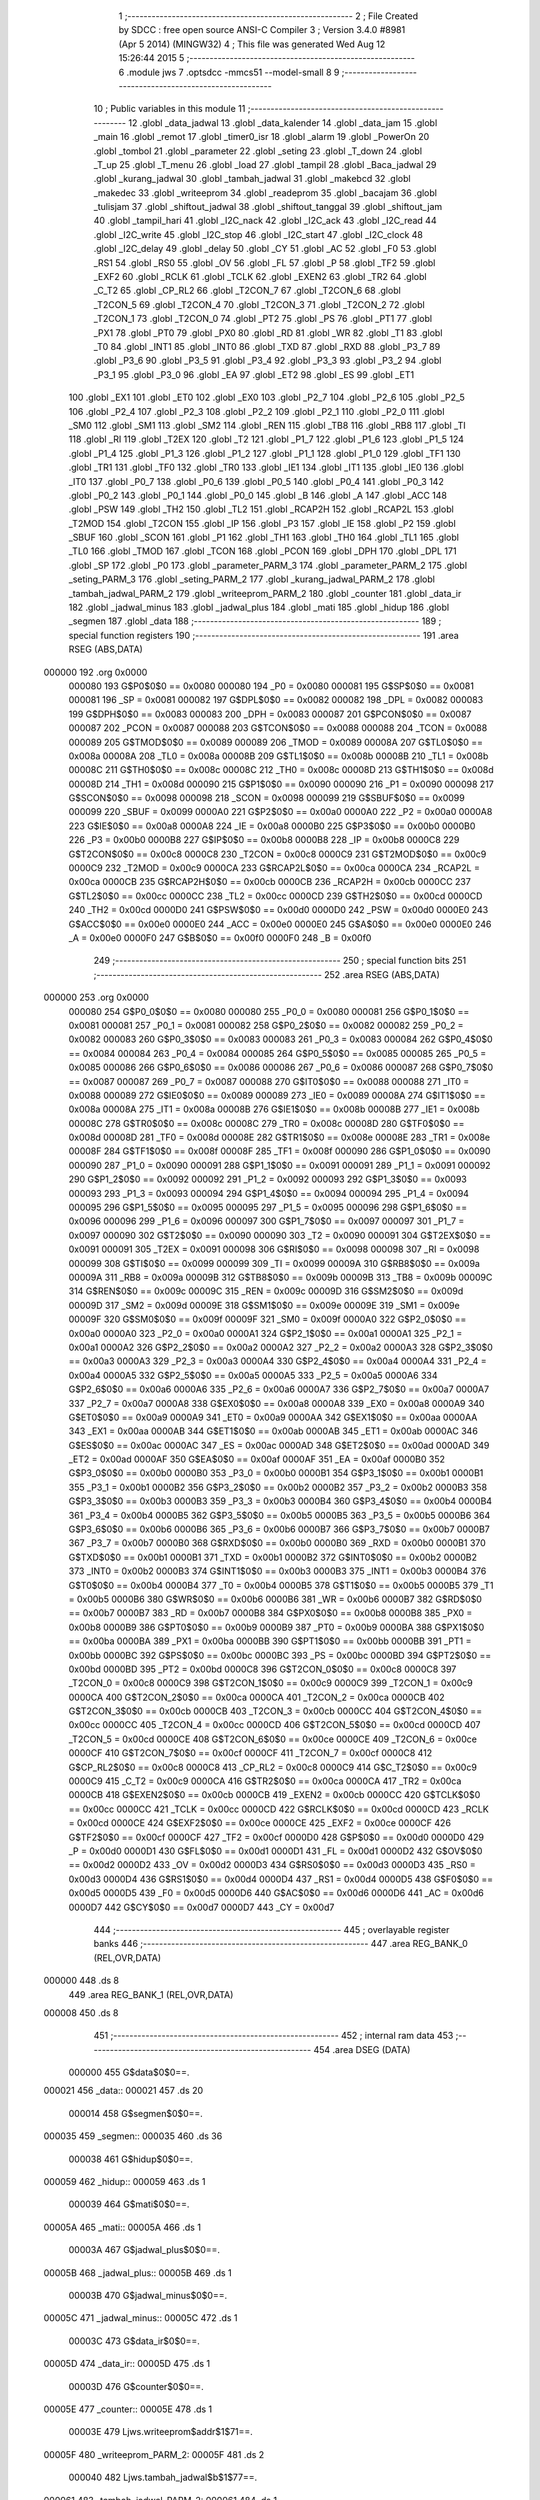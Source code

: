                                       1 ;--------------------------------------------------------
                                      2 ; File Created by SDCC : free open source ANSI-C Compiler
                                      3 ; Version 3.4.0 #8981 (Apr  5 2014) (MINGW32)
                                      4 ; This file was generated Wed Aug 12 15:26:44 2015
                                      5 ;--------------------------------------------------------
                                      6 	.module jws
                                      7 	.optsdcc -mmcs51 --model-small
                                      8 	
                                      9 ;--------------------------------------------------------
                                     10 ; Public variables in this module
                                     11 ;--------------------------------------------------------
                                     12 	.globl _data_jadwal
                                     13 	.globl _data_kalender
                                     14 	.globl _data_jam
                                     15 	.globl _main
                                     16 	.globl _remot
                                     17 	.globl _timer0_isr
                                     18 	.globl _alarm
                                     19 	.globl _PowerOn
                                     20 	.globl _tombol
                                     21 	.globl _parameter
                                     22 	.globl _seting
                                     23 	.globl _T_down
                                     24 	.globl _T_up
                                     25 	.globl _T_menu
                                     26 	.globl _load
                                     27 	.globl _tampil
                                     28 	.globl _Baca_jadwal
                                     29 	.globl _kurang_jadwal
                                     30 	.globl _tambah_jadwal
                                     31 	.globl _makebcd
                                     32 	.globl _makedec
                                     33 	.globl _writeeprom
                                     34 	.globl _readeprom
                                     35 	.globl _bacajam
                                     36 	.globl _tulisjam
                                     37 	.globl _shiftout_jadwal
                                     38 	.globl _shiftout_tanggal
                                     39 	.globl _shiftout_jam
                                     40 	.globl _tampil_hari
                                     41 	.globl _I2C_nack
                                     42 	.globl _I2C_ack
                                     43 	.globl _I2C_read
                                     44 	.globl _I2C_write
                                     45 	.globl _I2C_stop
                                     46 	.globl _I2C_start
                                     47 	.globl _I2C_clock
                                     48 	.globl _I2C_delay
                                     49 	.globl _delay
                                     50 	.globl _CY
                                     51 	.globl _AC
                                     52 	.globl _F0
                                     53 	.globl _RS1
                                     54 	.globl _RS0
                                     55 	.globl _OV
                                     56 	.globl _FL
                                     57 	.globl _P
                                     58 	.globl _TF2
                                     59 	.globl _EXF2
                                     60 	.globl _RCLK
                                     61 	.globl _TCLK
                                     62 	.globl _EXEN2
                                     63 	.globl _TR2
                                     64 	.globl _C_T2
                                     65 	.globl _CP_RL2
                                     66 	.globl _T2CON_7
                                     67 	.globl _T2CON_6
                                     68 	.globl _T2CON_5
                                     69 	.globl _T2CON_4
                                     70 	.globl _T2CON_3
                                     71 	.globl _T2CON_2
                                     72 	.globl _T2CON_1
                                     73 	.globl _T2CON_0
                                     74 	.globl _PT2
                                     75 	.globl _PS
                                     76 	.globl _PT1
                                     77 	.globl _PX1
                                     78 	.globl _PT0
                                     79 	.globl _PX0
                                     80 	.globl _RD
                                     81 	.globl _WR
                                     82 	.globl _T1
                                     83 	.globl _T0
                                     84 	.globl _INT1
                                     85 	.globl _INT0
                                     86 	.globl _TXD
                                     87 	.globl _RXD
                                     88 	.globl _P3_7
                                     89 	.globl _P3_6
                                     90 	.globl _P3_5
                                     91 	.globl _P3_4
                                     92 	.globl _P3_3
                                     93 	.globl _P3_2
                                     94 	.globl _P3_1
                                     95 	.globl _P3_0
                                     96 	.globl _EA
                                     97 	.globl _ET2
                                     98 	.globl _ES
                                     99 	.globl _ET1
                                    100 	.globl _EX1
                                    101 	.globl _ET0
                                    102 	.globl _EX0
                                    103 	.globl _P2_7
                                    104 	.globl _P2_6
                                    105 	.globl _P2_5
                                    106 	.globl _P2_4
                                    107 	.globl _P2_3
                                    108 	.globl _P2_2
                                    109 	.globl _P2_1
                                    110 	.globl _P2_0
                                    111 	.globl _SM0
                                    112 	.globl _SM1
                                    113 	.globl _SM2
                                    114 	.globl _REN
                                    115 	.globl _TB8
                                    116 	.globl _RB8
                                    117 	.globl _TI
                                    118 	.globl _RI
                                    119 	.globl _T2EX
                                    120 	.globl _T2
                                    121 	.globl _P1_7
                                    122 	.globl _P1_6
                                    123 	.globl _P1_5
                                    124 	.globl _P1_4
                                    125 	.globl _P1_3
                                    126 	.globl _P1_2
                                    127 	.globl _P1_1
                                    128 	.globl _P1_0
                                    129 	.globl _TF1
                                    130 	.globl _TR1
                                    131 	.globl _TF0
                                    132 	.globl _TR0
                                    133 	.globl _IE1
                                    134 	.globl _IT1
                                    135 	.globl _IE0
                                    136 	.globl _IT0
                                    137 	.globl _P0_7
                                    138 	.globl _P0_6
                                    139 	.globl _P0_5
                                    140 	.globl _P0_4
                                    141 	.globl _P0_3
                                    142 	.globl _P0_2
                                    143 	.globl _P0_1
                                    144 	.globl _P0_0
                                    145 	.globl _B
                                    146 	.globl _A
                                    147 	.globl _ACC
                                    148 	.globl _PSW
                                    149 	.globl _TH2
                                    150 	.globl _TL2
                                    151 	.globl _RCAP2H
                                    152 	.globl _RCAP2L
                                    153 	.globl _T2MOD
                                    154 	.globl _T2CON
                                    155 	.globl _IP
                                    156 	.globl _P3
                                    157 	.globl _IE
                                    158 	.globl _P2
                                    159 	.globl _SBUF
                                    160 	.globl _SCON
                                    161 	.globl _P1
                                    162 	.globl _TH1
                                    163 	.globl _TH0
                                    164 	.globl _TL1
                                    165 	.globl _TL0
                                    166 	.globl _TMOD
                                    167 	.globl _TCON
                                    168 	.globl _PCON
                                    169 	.globl _DPH
                                    170 	.globl _DPL
                                    171 	.globl _SP
                                    172 	.globl _P0
                                    173 	.globl _parameter_PARM_3
                                    174 	.globl _parameter_PARM_2
                                    175 	.globl _seting_PARM_3
                                    176 	.globl _seting_PARM_2
                                    177 	.globl _kurang_jadwal_PARM_2
                                    178 	.globl _tambah_jadwal_PARM_2
                                    179 	.globl _writeeprom_PARM_2
                                    180 	.globl _counter
                                    181 	.globl _data_ir
                                    182 	.globl _jadwal_minus
                                    183 	.globl _jadwal_plus
                                    184 	.globl _mati
                                    185 	.globl _hidup
                                    186 	.globl _segmen
                                    187 	.globl _data
                                    188 ;--------------------------------------------------------
                                    189 ; special function registers
                                    190 ;--------------------------------------------------------
                                    191 	.area RSEG    (ABS,DATA)
      000000                        192 	.org 0x0000
                           000080   193 G$P0$0$0 == 0x0080
                           000080   194 _P0	=	0x0080
                           000081   195 G$SP$0$0 == 0x0081
                           000081   196 _SP	=	0x0081
                           000082   197 G$DPL$0$0 == 0x0082
                           000082   198 _DPL	=	0x0082
                           000083   199 G$DPH$0$0 == 0x0083
                           000083   200 _DPH	=	0x0083
                           000087   201 G$PCON$0$0 == 0x0087
                           000087   202 _PCON	=	0x0087
                           000088   203 G$TCON$0$0 == 0x0088
                           000088   204 _TCON	=	0x0088
                           000089   205 G$TMOD$0$0 == 0x0089
                           000089   206 _TMOD	=	0x0089
                           00008A   207 G$TL0$0$0 == 0x008a
                           00008A   208 _TL0	=	0x008a
                           00008B   209 G$TL1$0$0 == 0x008b
                           00008B   210 _TL1	=	0x008b
                           00008C   211 G$TH0$0$0 == 0x008c
                           00008C   212 _TH0	=	0x008c
                           00008D   213 G$TH1$0$0 == 0x008d
                           00008D   214 _TH1	=	0x008d
                           000090   215 G$P1$0$0 == 0x0090
                           000090   216 _P1	=	0x0090
                           000098   217 G$SCON$0$0 == 0x0098
                           000098   218 _SCON	=	0x0098
                           000099   219 G$SBUF$0$0 == 0x0099
                           000099   220 _SBUF	=	0x0099
                           0000A0   221 G$P2$0$0 == 0x00a0
                           0000A0   222 _P2	=	0x00a0
                           0000A8   223 G$IE$0$0 == 0x00a8
                           0000A8   224 _IE	=	0x00a8
                           0000B0   225 G$P3$0$0 == 0x00b0
                           0000B0   226 _P3	=	0x00b0
                           0000B8   227 G$IP$0$0 == 0x00b8
                           0000B8   228 _IP	=	0x00b8
                           0000C8   229 G$T2CON$0$0 == 0x00c8
                           0000C8   230 _T2CON	=	0x00c8
                           0000C9   231 G$T2MOD$0$0 == 0x00c9
                           0000C9   232 _T2MOD	=	0x00c9
                           0000CA   233 G$RCAP2L$0$0 == 0x00ca
                           0000CA   234 _RCAP2L	=	0x00ca
                           0000CB   235 G$RCAP2H$0$0 == 0x00cb
                           0000CB   236 _RCAP2H	=	0x00cb
                           0000CC   237 G$TL2$0$0 == 0x00cc
                           0000CC   238 _TL2	=	0x00cc
                           0000CD   239 G$TH2$0$0 == 0x00cd
                           0000CD   240 _TH2	=	0x00cd
                           0000D0   241 G$PSW$0$0 == 0x00d0
                           0000D0   242 _PSW	=	0x00d0
                           0000E0   243 G$ACC$0$0 == 0x00e0
                           0000E0   244 _ACC	=	0x00e0
                           0000E0   245 G$A$0$0 == 0x00e0
                           0000E0   246 _A	=	0x00e0
                           0000F0   247 G$B$0$0 == 0x00f0
                           0000F0   248 _B	=	0x00f0
                                    249 ;--------------------------------------------------------
                                    250 ; special function bits
                                    251 ;--------------------------------------------------------
                                    252 	.area RSEG    (ABS,DATA)
      000000                        253 	.org 0x0000
                           000080   254 G$P0_0$0$0 == 0x0080
                           000080   255 _P0_0	=	0x0080
                           000081   256 G$P0_1$0$0 == 0x0081
                           000081   257 _P0_1	=	0x0081
                           000082   258 G$P0_2$0$0 == 0x0082
                           000082   259 _P0_2	=	0x0082
                           000083   260 G$P0_3$0$0 == 0x0083
                           000083   261 _P0_3	=	0x0083
                           000084   262 G$P0_4$0$0 == 0x0084
                           000084   263 _P0_4	=	0x0084
                           000085   264 G$P0_5$0$0 == 0x0085
                           000085   265 _P0_5	=	0x0085
                           000086   266 G$P0_6$0$0 == 0x0086
                           000086   267 _P0_6	=	0x0086
                           000087   268 G$P0_7$0$0 == 0x0087
                           000087   269 _P0_7	=	0x0087
                           000088   270 G$IT0$0$0 == 0x0088
                           000088   271 _IT0	=	0x0088
                           000089   272 G$IE0$0$0 == 0x0089
                           000089   273 _IE0	=	0x0089
                           00008A   274 G$IT1$0$0 == 0x008a
                           00008A   275 _IT1	=	0x008a
                           00008B   276 G$IE1$0$0 == 0x008b
                           00008B   277 _IE1	=	0x008b
                           00008C   278 G$TR0$0$0 == 0x008c
                           00008C   279 _TR0	=	0x008c
                           00008D   280 G$TF0$0$0 == 0x008d
                           00008D   281 _TF0	=	0x008d
                           00008E   282 G$TR1$0$0 == 0x008e
                           00008E   283 _TR1	=	0x008e
                           00008F   284 G$TF1$0$0 == 0x008f
                           00008F   285 _TF1	=	0x008f
                           000090   286 G$P1_0$0$0 == 0x0090
                           000090   287 _P1_0	=	0x0090
                           000091   288 G$P1_1$0$0 == 0x0091
                           000091   289 _P1_1	=	0x0091
                           000092   290 G$P1_2$0$0 == 0x0092
                           000092   291 _P1_2	=	0x0092
                           000093   292 G$P1_3$0$0 == 0x0093
                           000093   293 _P1_3	=	0x0093
                           000094   294 G$P1_4$0$0 == 0x0094
                           000094   295 _P1_4	=	0x0094
                           000095   296 G$P1_5$0$0 == 0x0095
                           000095   297 _P1_5	=	0x0095
                           000096   298 G$P1_6$0$0 == 0x0096
                           000096   299 _P1_6	=	0x0096
                           000097   300 G$P1_7$0$0 == 0x0097
                           000097   301 _P1_7	=	0x0097
                           000090   302 G$T2$0$0 == 0x0090
                           000090   303 _T2	=	0x0090
                           000091   304 G$T2EX$0$0 == 0x0091
                           000091   305 _T2EX	=	0x0091
                           000098   306 G$RI$0$0 == 0x0098
                           000098   307 _RI	=	0x0098
                           000099   308 G$TI$0$0 == 0x0099
                           000099   309 _TI	=	0x0099
                           00009A   310 G$RB8$0$0 == 0x009a
                           00009A   311 _RB8	=	0x009a
                           00009B   312 G$TB8$0$0 == 0x009b
                           00009B   313 _TB8	=	0x009b
                           00009C   314 G$REN$0$0 == 0x009c
                           00009C   315 _REN	=	0x009c
                           00009D   316 G$SM2$0$0 == 0x009d
                           00009D   317 _SM2	=	0x009d
                           00009E   318 G$SM1$0$0 == 0x009e
                           00009E   319 _SM1	=	0x009e
                           00009F   320 G$SM0$0$0 == 0x009f
                           00009F   321 _SM0	=	0x009f
                           0000A0   322 G$P2_0$0$0 == 0x00a0
                           0000A0   323 _P2_0	=	0x00a0
                           0000A1   324 G$P2_1$0$0 == 0x00a1
                           0000A1   325 _P2_1	=	0x00a1
                           0000A2   326 G$P2_2$0$0 == 0x00a2
                           0000A2   327 _P2_2	=	0x00a2
                           0000A3   328 G$P2_3$0$0 == 0x00a3
                           0000A3   329 _P2_3	=	0x00a3
                           0000A4   330 G$P2_4$0$0 == 0x00a4
                           0000A4   331 _P2_4	=	0x00a4
                           0000A5   332 G$P2_5$0$0 == 0x00a5
                           0000A5   333 _P2_5	=	0x00a5
                           0000A6   334 G$P2_6$0$0 == 0x00a6
                           0000A6   335 _P2_6	=	0x00a6
                           0000A7   336 G$P2_7$0$0 == 0x00a7
                           0000A7   337 _P2_7	=	0x00a7
                           0000A8   338 G$EX0$0$0 == 0x00a8
                           0000A8   339 _EX0	=	0x00a8
                           0000A9   340 G$ET0$0$0 == 0x00a9
                           0000A9   341 _ET0	=	0x00a9
                           0000AA   342 G$EX1$0$0 == 0x00aa
                           0000AA   343 _EX1	=	0x00aa
                           0000AB   344 G$ET1$0$0 == 0x00ab
                           0000AB   345 _ET1	=	0x00ab
                           0000AC   346 G$ES$0$0 == 0x00ac
                           0000AC   347 _ES	=	0x00ac
                           0000AD   348 G$ET2$0$0 == 0x00ad
                           0000AD   349 _ET2	=	0x00ad
                           0000AF   350 G$EA$0$0 == 0x00af
                           0000AF   351 _EA	=	0x00af
                           0000B0   352 G$P3_0$0$0 == 0x00b0
                           0000B0   353 _P3_0	=	0x00b0
                           0000B1   354 G$P3_1$0$0 == 0x00b1
                           0000B1   355 _P3_1	=	0x00b1
                           0000B2   356 G$P3_2$0$0 == 0x00b2
                           0000B2   357 _P3_2	=	0x00b2
                           0000B3   358 G$P3_3$0$0 == 0x00b3
                           0000B3   359 _P3_3	=	0x00b3
                           0000B4   360 G$P3_4$0$0 == 0x00b4
                           0000B4   361 _P3_4	=	0x00b4
                           0000B5   362 G$P3_5$0$0 == 0x00b5
                           0000B5   363 _P3_5	=	0x00b5
                           0000B6   364 G$P3_6$0$0 == 0x00b6
                           0000B6   365 _P3_6	=	0x00b6
                           0000B7   366 G$P3_7$0$0 == 0x00b7
                           0000B7   367 _P3_7	=	0x00b7
                           0000B0   368 G$RXD$0$0 == 0x00b0
                           0000B0   369 _RXD	=	0x00b0
                           0000B1   370 G$TXD$0$0 == 0x00b1
                           0000B1   371 _TXD	=	0x00b1
                           0000B2   372 G$INT0$0$0 == 0x00b2
                           0000B2   373 _INT0	=	0x00b2
                           0000B3   374 G$INT1$0$0 == 0x00b3
                           0000B3   375 _INT1	=	0x00b3
                           0000B4   376 G$T0$0$0 == 0x00b4
                           0000B4   377 _T0	=	0x00b4
                           0000B5   378 G$T1$0$0 == 0x00b5
                           0000B5   379 _T1	=	0x00b5
                           0000B6   380 G$WR$0$0 == 0x00b6
                           0000B6   381 _WR	=	0x00b6
                           0000B7   382 G$RD$0$0 == 0x00b7
                           0000B7   383 _RD	=	0x00b7
                           0000B8   384 G$PX0$0$0 == 0x00b8
                           0000B8   385 _PX0	=	0x00b8
                           0000B9   386 G$PT0$0$0 == 0x00b9
                           0000B9   387 _PT0	=	0x00b9
                           0000BA   388 G$PX1$0$0 == 0x00ba
                           0000BA   389 _PX1	=	0x00ba
                           0000BB   390 G$PT1$0$0 == 0x00bb
                           0000BB   391 _PT1	=	0x00bb
                           0000BC   392 G$PS$0$0 == 0x00bc
                           0000BC   393 _PS	=	0x00bc
                           0000BD   394 G$PT2$0$0 == 0x00bd
                           0000BD   395 _PT2	=	0x00bd
                           0000C8   396 G$T2CON_0$0$0 == 0x00c8
                           0000C8   397 _T2CON_0	=	0x00c8
                           0000C9   398 G$T2CON_1$0$0 == 0x00c9
                           0000C9   399 _T2CON_1	=	0x00c9
                           0000CA   400 G$T2CON_2$0$0 == 0x00ca
                           0000CA   401 _T2CON_2	=	0x00ca
                           0000CB   402 G$T2CON_3$0$0 == 0x00cb
                           0000CB   403 _T2CON_3	=	0x00cb
                           0000CC   404 G$T2CON_4$0$0 == 0x00cc
                           0000CC   405 _T2CON_4	=	0x00cc
                           0000CD   406 G$T2CON_5$0$0 == 0x00cd
                           0000CD   407 _T2CON_5	=	0x00cd
                           0000CE   408 G$T2CON_6$0$0 == 0x00ce
                           0000CE   409 _T2CON_6	=	0x00ce
                           0000CF   410 G$T2CON_7$0$0 == 0x00cf
                           0000CF   411 _T2CON_7	=	0x00cf
                           0000C8   412 G$CP_RL2$0$0 == 0x00c8
                           0000C8   413 _CP_RL2	=	0x00c8
                           0000C9   414 G$C_T2$0$0 == 0x00c9
                           0000C9   415 _C_T2	=	0x00c9
                           0000CA   416 G$TR2$0$0 == 0x00ca
                           0000CA   417 _TR2	=	0x00ca
                           0000CB   418 G$EXEN2$0$0 == 0x00cb
                           0000CB   419 _EXEN2	=	0x00cb
                           0000CC   420 G$TCLK$0$0 == 0x00cc
                           0000CC   421 _TCLK	=	0x00cc
                           0000CD   422 G$RCLK$0$0 == 0x00cd
                           0000CD   423 _RCLK	=	0x00cd
                           0000CE   424 G$EXF2$0$0 == 0x00ce
                           0000CE   425 _EXF2	=	0x00ce
                           0000CF   426 G$TF2$0$0 == 0x00cf
                           0000CF   427 _TF2	=	0x00cf
                           0000D0   428 G$P$0$0 == 0x00d0
                           0000D0   429 _P	=	0x00d0
                           0000D1   430 G$FL$0$0 == 0x00d1
                           0000D1   431 _FL	=	0x00d1
                           0000D2   432 G$OV$0$0 == 0x00d2
                           0000D2   433 _OV	=	0x00d2
                           0000D3   434 G$RS0$0$0 == 0x00d3
                           0000D3   435 _RS0	=	0x00d3
                           0000D4   436 G$RS1$0$0 == 0x00d4
                           0000D4   437 _RS1	=	0x00d4
                           0000D5   438 G$F0$0$0 == 0x00d5
                           0000D5   439 _F0	=	0x00d5
                           0000D6   440 G$AC$0$0 == 0x00d6
                           0000D6   441 _AC	=	0x00d6
                           0000D7   442 G$CY$0$0 == 0x00d7
                           0000D7   443 _CY	=	0x00d7
                                    444 ;--------------------------------------------------------
                                    445 ; overlayable register banks
                                    446 ;--------------------------------------------------------
                                    447 	.area REG_BANK_0	(REL,OVR,DATA)
      000000                        448 	.ds 8
                                    449 	.area REG_BANK_1	(REL,OVR,DATA)
      000008                        450 	.ds 8
                                    451 ;--------------------------------------------------------
                                    452 ; internal ram data
                                    453 ;--------------------------------------------------------
                                    454 	.area DSEG    (DATA)
                           000000   455 G$data$0$0==.
      000021                        456 _data::
      000021                        457 	.ds 20
                           000014   458 G$segmen$0$0==.
      000035                        459 _segmen::
      000035                        460 	.ds 36
                           000038   461 G$hidup$0$0==.
      000059                        462 _hidup::
      000059                        463 	.ds 1
                           000039   464 G$mati$0$0==.
      00005A                        465 _mati::
      00005A                        466 	.ds 1
                           00003A   467 G$jadwal_plus$0$0==.
      00005B                        468 _jadwal_plus::
      00005B                        469 	.ds 1
                           00003B   470 G$jadwal_minus$0$0==.
      00005C                        471 _jadwal_minus::
      00005C                        472 	.ds 1
                           00003C   473 G$data_ir$0$0==.
      00005D                        474 _data_ir::
      00005D                        475 	.ds 1
                           00003D   476 G$counter$0$0==.
      00005E                        477 _counter::
      00005E                        478 	.ds 1
                           00003E   479 Ljws.writeeprom$addr$1$71==.
      00005F                        480 _writeeprom_PARM_2:
      00005F                        481 	.ds 2
                           000040   482 Ljws.tambah_jadwal$b$1$77==.
      000061                        483 _tambah_jadwal_PARM_2:
      000061                        484 	.ds 1
                           000041   485 Ljws.kurang_jadwal$b$1$79==.
      000062                        486 _kurang_jadwal_PARM_2:
      000062                        487 	.ds 1
                           000042   488 Ljws.seting$b$1$93==.
      000063                        489 _seting_PARM_2:
      000063                        490 	.ds 1
                           000043   491 Ljws.seting$c$1$93==.
      000064                        492 _seting_PARM_3:
      000064                        493 	.ds 1
                           000044   494 Ljws.parameter$b$1$99==.
      000065                        495 _parameter_PARM_2:
      000065                        496 	.ds 1
                           000045   497 Ljws.parameter$c$1$99==.
      000066                        498 _parameter_PARM_3:
      000066                        499 	.ds 1
                                    500 ;--------------------------------------------------------
                                    501 ; overlayable items in internal ram 
                                    502 ;--------------------------------------------------------
                                    503 ;--------------------------------------------------------
                                    504 ; Stack segment in internal ram 
                                    505 ;--------------------------------------------------------
                                    506 	.area	SSEG
      000067                        507 __start__stack:
      000067                        508 	.ds	1
                                    509 
                                    510 ;--------------------------------------------------------
                                    511 ; indirectly addressable internal ram data
                                    512 ;--------------------------------------------------------
                                    513 	.area ISEG    (DATA)
                                    514 ;--------------------------------------------------------
                                    515 ; absolute internal ram data
                                    516 ;--------------------------------------------------------
                                    517 	.area IABS    (ABS,DATA)
                                    518 	.area IABS    (ABS,DATA)
                                    519 ;--------------------------------------------------------
                                    520 ; bit data
                                    521 ;--------------------------------------------------------
                                    522 	.area BSEG    (BIT)
                           000000   523 Ljws.I2C_read$rd_bit$1$29==.
      000000                        524 _I2C_read_rd_bit_1_29:
      000000                        525 	.ds 1
                           000001   526 Ljws.main$power$1$140==.
      000001                        527 _main_power_1_140:
      000001                        528 	.ds 1
                                    529 ;--------------------------------------------------------
                                    530 ; paged external ram data
                                    531 ;--------------------------------------------------------
                                    532 	.area PSEG    (PAG,XDATA)
                                    533 ;--------------------------------------------------------
                                    534 ; external ram data
                                    535 ;--------------------------------------------------------
                                    536 	.area XSEG    (XDATA)
                                    537 ;--------------------------------------------------------
                                    538 ; absolute external ram data
                                    539 ;--------------------------------------------------------
                                    540 	.area XABS    (ABS,XDATA)
                                    541 ;--------------------------------------------------------
                                    542 ; external initialized ram data
                                    543 ;--------------------------------------------------------
                                    544 	.area XISEG   (XDATA)
                                    545 	.area HOME    (CODE)
                                    546 	.area GSINIT0 (CODE)
                                    547 	.area GSINIT1 (CODE)
                                    548 	.area GSINIT2 (CODE)
                                    549 	.area GSINIT3 (CODE)
                                    550 	.area GSINIT4 (CODE)
                                    551 	.area GSINIT5 (CODE)
                                    552 	.area GSINIT  (CODE)
                                    553 	.area GSFINAL (CODE)
                                    554 	.area CSEG    (CODE)
                                    555 ;--------------------------------------------------------
                                    556 ; interrupt vector 
                                    557 ;--------------------------------------------------------
                                    558 	.area HOME    (CODE)
      000000                        559 __interrupt_vect:
      000000 02 00 19         [24]  560 	ljmp	__sdcc_gsinit_startup
      000003 32               [24]  561 	reti
      000004                        562 	.ds	7
      00000B 02 13 DB         [24]  563 	ljmp	_timer0_isr
      00000E                        564 	.ds	5
      000013 02 13 E1         [24]  565 	ljmp	_remot
                                    566 ;--------------------------------------------------------
                                    567 ; global & static initialisations
                                    568 ;--------------------------------------------------------
                                    569 	.area HOME    (CODE)
                                    570 	.area GSINIT  (CODE)
                                    571 	.area GSFINAL (CODE)
                                    572 	.area GSINIT  (CODE)
                                    573 	.globl __sdcc_gsinit_startup
                                    574 	.globl __sdcc_program_startup
                                    575 	.globl __start__stack
                                    576 	.globl __mcs51_genXINIT
                                    577 	.globl __mcs51_genXRAMCLEAR
                                    578 	.globl __mcs51_genRAMCLEAR
                                    579 	.area GSFINAL (CODE)
      000072 02 00 16         [24]  580 	ljmp	__sdcc_program_startup
                                    581 ;--------------------------------------------------------
                                    582 ; Home
                                    583 ;--------------------------------------------------------
                                    584 	.area HOME    (CODE)
                                    585 	.area HOME    (CODE)
      000016                        586 __sdcc_program_startup:
      000016 02 14 6B         [24]  587 	ljmp	_main
                                    588 ;	return from main will return to caller
                                    589 ;--------------------------------------------------------
                                    590 ; code
                                    591 ;--------------------------------------------------------
                                    592 	.area CSEG    (CODE)
                                    593 ;------------------------------------------------------------
                                    594 ;Allocation info for local variables in function 'delay'
                                    595 ;------------------------------------------------------------
                                    596 ;a                         Allocated to registers r6 r7 
                                    597 ;c                         Allocated to registers r5 
                                    598 ;------------------------------------------------------------
                           000000   599 	G$delay$0$0 ==.
                           000000   600 	C$delay.h$1$0$0 ==.
                                    601 ;	delay.h:1: void delay(unsigned int a){
                                    602 ;	-----------------------------------------
                                    603 ;	 function delay
                                    604 ;	-----------------------------------------
      000075                        605 _delay:
                           000007   606 	ar7 = 0x07
                           000006   607 	ar6 = 0x06
                           000005   608 	ar5 = 0x05
                           000004   609 	ar4 = 0x04
                           000003   610 	ar3 = 0x03
                           000002   611 	ar2 = 0x02
                           000001   612 	ar1 = 0x01
                           000000   613 	ar0 = 0x00
      000075 AE 82            [24]  614 	mov	r6,dpl
      000077 AF 83            [24]  615 	mov	r7,dph
      000079                        616 00107$:
                           000004   617 	C$delay.h$3$1$16 ==.
                                    618 ;	delay.h:3: for(;a>0;a--)
      000079 EE               [12]  619 	mov	a,r6
      00007A 4F               [12]  620 	orl	a,r7
      00007B 60 10            [24]  621 	jz	00109$
                           000008   622 	C$delay.h$4$1$16 ==.
                                    623 ;	delay.h:4: for(c=0;c<100;c++);
      00007D 7D 64            [12]  624 	mov	r5,#0x64
      00007F                        625 00105$:
      00007F 8D 04            [24]  626 	mov	ar4,r5
      000081 EC               [12]  627 	mov	a,r4
      000082 14               [12]  628 	dec	a
      000083 FD               [12]  629 	mov	r5,a
      000084 70 F9            [24]  630 	jnz	00105$
                           000011   631 	C$delay.h$3$1$16 ==.
                                    632 ;	delay.h:3: for(;a>0;a--)
      000086 1E               [12]  633 	dec	r6
      000087 BE FF 01         [24]  634 	cjne	r6,#0xFF,00127$
      00008A 1F               [12]  635 	dec	r7
      00008B                        636 00127$:
      00008B 80 EC            [24]  637 	sjmp	00107$
      00008D                        638 00109$:
                           000018   639 	C$delay.h$5$1$16 ==.
                           000018   640 	XG$delay$0$0 ==.
      00008D 22               [24]  641 	ret
                                    642 ;------------------------------------------------------------
                                    643 ;Allocation info for local variables in function 'I2C_delay'
                                    644 ;------------------------------------------------------------
                           000019   645 	G$I2C_delay$0$0 ==.
                           000019   646 	C$i2c.h$15$1$16 ==.
                                    647 ;	i2c.h:15: void I2C_delay(void){
                                    648 ;	-----------------------------------------
                                    649 ;	 function I2C_delay
                                    650 ;	-----------------------------------------
      00008E                        651 _I2C_delay:
                           000019   652 	C$i2c.h$19$1$18 ==.
                                    653 ;	i2c.h:19: __endasm;
      00008E 00               [12]  654 	nop
                                    655 ; nop
                           00001A   656 	C$i2c.h$20$1$18 ==.
                           00001A   657 	XG$I2C_delay$0$0 ==.
      00008F 22               [24]  658 	ret
                                    659 ;------------------------------------------------------------
                                    660 ;Allocation info for local variables in function 'I2C_clock'
                                    661 ;------------------------------------------------------------
                           00001B   662 	G$I2C_clock$0$0 ==.
                           00001B   663 	C$i2c.h$21$1$18 ==.
                                    664 ;	i2c.h:21: void I2C_clock(void){
                                    665 ;	-----------------------------------------
                                    666 ;	 function I2C_clock
                                    667 ;	-----------------------------------------
      000090                        668 _I2C_clock:
                           00001B   669 	C$i2c.h$22$1$20 ==.
                                    670 ;	i2c.h:22: I2C_delay();
      000090 12 00 8E         [24]  671 	lcall	_I2C_delay
                           00001E   672 	C$i2c.h$23$1$20 ==.
                                    673 ;	i2c.h:23: SCL = 1;			/* Start clock */
      000093 D2 81            [12]  674 	setb	_P0_1
                           000020   675 	C$i2c.h$24$1$20 ==.
                                    676 ;	i2c.h:24: I2C_delay();
      000095 12 00 8E         [24]  677 	lcall	_I2C_delay
                           000023   678 	C$i2c.h$25$1$20 ==.
                                    679 ;	i2c.h:25: SCL = 0;			/* Clear SCL */
      000098 C2 81            [12]  680 	clr	_P0_1
                           000025   681 	C$i2c.h$26$1$20 ==.
                           000025   682 	XG$I2C_clock$0$0 ==.
      00009A 22               [24]  683 	ret
                                    684 ;------------------------------------------------------------
                                    685 ;Allocation info for local variables in function 'I2C_start'
                                    686 ;------------------------------------------------------------
                           000026   687 	G$I2C_start$0$0 ==.
                           000026   688 	C$i2c.h$27$1$20 ==.
                                    689 ;	i2c.h:27: void I2C_start(void){
                                    690 ;	-----------------------------------------
                                    691 ;	 function I2C_start
                                    692 ;	-----------------------------------------
      00009B                        693 _I2C_start:
                           000026   694 	C$i2c.h$28$1$22 ==.
                                    695 ;	i2c.h:28: if(SCL)
                           000026   696 	C$i2c.h$29$1$22 ==.
                                    697 ;	i2c.h:29: SCL = 0;			/* Clear SCL */
      00009B 10 81 02         [24]  698 	jbc	_P0_1,00108$
      00009E 80 00            [24]  699 	sjmp	00102$
      0000A0                        700 00108$:
      0000A0                        701 00102$:
                           00002B   702 	C$i2c.h$30$1$22 ==.
                                    703 ;	i2c.h:30: SDA = 1;        		/* Set SDA */
      0000A0 D2 80            [12]  704 	setb	_P0_0
                           00002D   705 	C$i2c.h$31$1$22 ==.
                                    706 ;	i2c.h:31: SCL = 1;			/* Set SCL */
      0000A2 D2 81            [12]  707 	setb	_P0_1
                           00002F   708 	C$i2c.h$32$1$22 ==.
                                    709 ;	i2c.h:32: I2C_delay();
      0000A4 12 00 8E         [24]  710 	lcall	_I2C_delay
                           000032   711 	C$i2c.h$33$1$22 ==.
                                    712 ;	i2c.h:33: SDA = 0;        		/* Clear SDA */
      0000A7 C2 80            [12]  713 	clr	_P0_0
                           000034   714 	C$i2c.h$34$1$22 ==.
                                    715 ;	i2c.h:34: I2C_delay();
      0000A9 12 00 8E         [24]  716 	lcall	_I2C_delay
                           000037   717 	C$i2c.h$35$1$22 ==.
                                    718 ;	i2c.h:35: SCL = 0;        		/* Clear SCL */
      0000AC C2 81            [12]  719 	clr	_P0_1
                           000039   720 	C$i2c.h$36$1$22 ==.
                           000039   721 	XG$I2C_start$0$0 ==.
      0000AE 22               [24]  722 	ret
                                    723 ;------------------------------------------------------------
                                    724 ;Allocation info for local variables in function 'I2C_stop'
                                    725 ;------------------------------------------------------------
                           00003A   726 	G$I2C_stop$0$0 ==.
                           00003A   727 	C$i2c.h$37$1$22 ==.
                                    728 ;	i2c.h:37: void I2C_stop(void){
                                    729 ;	-----------------------------------------
                                    730 ;	 function I2C_stop
                                    731 ;	-----------------------------------------
      0000AF                        732 _I2C_stop:
                           00003A   733 	C$i2c.h$38$1$24 ==.
                                    734 ;	i2c.h:38: if(SCL)	
                           00003A   735 	C$i2c.h$39$1$24 ==.
                                    736 ;	i2c.h:39: SCL = 0;			/* Clear SCL */
      0000AF 10 81 02         [24]  737 	jbc	_P0_1,00108$
      0000B2 80 00            [24]  738 	sjmp	00102$
      0000B4                        739 00108$:
      0000B4                        740 00102$:
                           00003F   741 	C$i2c.h$40$1$24 ==.
                                    742 ;	i2c.h:40: SDA = 0;			/* Clear SDA */
      0000B4 C2 80            [12]  743 	clr	_P0_0
                           000041   744 	C$i2c.h$41$1$24 ==.
                                    745 ;	i2c.h:41: I2C_delay();
      0000B6 12 00 8E         [24]  746 	lcall	_I2C_delay
                           000044   747 	C$i2c.h$42$1$24 ==.
                                    748 ;	i2c.h:42: SCL = 1;			/* Set SCL */
      0000B9 D2 81            [12]  749 	setb	_P0_1
                           000046   750 	C$i2c.h$43$1$24 ==.
                                    751 ;	i2c.h:43: I2C_delay();
      0000BB 12 00 8E         [24]  752 	lcall	_I2C_delay
                           000049   753 	C$i2c.h$44$1$24 ==.
                                    754 ;	i2c.h:44: SDA = 1;			/* Set SDA */
      0000BE D2 80            [12]  755 	setb	_P0_0
                           00004B   756 	C$i2c.h$45$1$24 ==.
                           00004B   757 	XG$I2C_stop$0$0 ==.
      0000C0 22               [24]  758 	ret
                                    759 ;------------------------------------------------------------
                                    760 ;Allocation info for local variables in function 'I2C_write'
                                    761 ;------------------------------------------------------------
                                    762 ;dat                       Allocated to registers r7 
                                    763 ;i                         Allocated to registers r6 
                                    764 ;------------------------------------------------------------
                           00004C   765 	G$I2C_write$0$0 ==.
                           00004C   766 	C$i2c.h$46$1$24 ==.
                                    767 ;	i2c.h:46: void I2C_write(unsigned char dat){
                                    768 ;	-----------------------------------------
                                    769 ;	 function I2C_write
                                    770 ;	-----------------------------------------
      0000C1                        771 _I2C_write:
      0000C1 AF 82            [24]  772 	mov	r7,dpl
                           00004E   773 	C$i2c.h$49$1$26 ==.
                                    774 ;	i2c.h:49: for(i=0;i<8;i++)				/* For loop 8 time(send data 1 byte)*/
      0000C3 7E 00            [12]  775 	mov	r6,#0x00
      0000C5                        776 00102$:
                           000050   777 	C$i2c.h$51$2$27 ==.
                                    778 ;	i2c.h:51: data_bit = dat & 0x80;			/* Filter MSB bit keep to data_bit */
      0000C5 EF               [12]  779 	mov	a,r7
      0000C6 33               [12]  780 	rlc	a
      0000C7 92 80            [24]  781 	mov	_P0_0,c
                           000054   782 	C$i2c.h$53$2$27 ==.
                                    783 ;	i2c.h:53: I2C_clock();      			/* Call for send data to i2c bus */
      0000C9 C0 07            [24]  784 	push	ar7
      0000CB C0 06            [24]  785 	push	ar6
      0000CD 12 00 90         [24]  786 	lcall	_I2C_clock
      0000D0 D0 06            [24]  787 	pop	ar6
      0000D2 D0 07            [24]  788 	pop	ar7
                           00005F   789 	C$i2c.h$54$2$27 ==.
                                    790 ;	i2c.h:54: dat = dat<<1;
      0000D4 EF               [12]  791 	mov	a,r7
      0000D5 2F               [12]  792 	add	a,r7
      0000D6 FF               [12]  793 	mov	r7,a
                           000062   794 	C$i2c.h$49$1$26 ==.
                                    795 ;	i2c.h:49: for(i=0;i<8;i++)				/* For loop 8 time(send data 1 byte)*/
      0000D7 0E               [12]  796 	inc	r6
      0000D8 BE 08 00         [24]  797 	cjne	r6,#0x08,00112$
      0000DB                        798 00112$:
      0000DB 40 E8            [24]  799 	jc	00102$
                           000068   800 	C$i2c.h$56$1$26 ==.
                                    801 ;	i2c.h:56: SDA = 1;			/* Set SDA */
      0000DD D2 80            [12]  802 	setb	_P0_0
                           00006A   803 	C$i2c.h$57$1$26 ==.
                                    804 ;	i2c.h:57: I2C_delay();
      0000DF 12 00 8E         [24]  805 	lcall	_I2C_delay
                           00006D   806 	C$i2c.h$58$1$26 ==.
                                    807 ;	i2c.h:58: SCL = 1;			/* Set SCL */
      0000E2 D2 81            [12]  808 	setb	_P0_1
                           00006F   809 	C$i2c.h$59$1$26 ==.
                                    810 ;	i2c.h:59: I2C_delay();
      0000E4 12 00 8E         [24]  811 	lcall	_I2C_delay
                           000072   812 	C$i2c.h$60$1$26 ==.
                                    813 ;	i2c.h:60: data_bit = SDA;   		/* Check acknowledge */
      0000E7 A2 80            [12]  814 	mov	c,_P0_0
                           000074   815 	C$i2c.h$61$1$26 ==.
                                    816 ;	i2c.h:61: SCL = 0;			/* Clear SCL */
      0000E9 C2 81            [12]  817 	clr	_P0_1
                           000076   818 	C$i2c.h$62$1$26 ==.
                                    819 ;	i2c.h:62: I2C_delay();
      0000EB 12 00 8E         [24]  820 	lcall	_I2C_delay
                           000079   821 	C$i2c.h$63$1$26 ==.
                           000079   822 	XG$I2C_write$0$0 ==.
      0000EE 22               [24]  823 	ret
                                    824 ;------------------------------------------------------------
                                    825 ;Allocation info for local variables in function 'I2C_read'
                                    826 ;------------------------------------------------------------
                                    827 ;i                         Allocated to registers r6 
                                    828 ;dat                       Allocated to registers r7 
                                    829 ;------------------------------------------------------------
                           00007A   830 	G$I2C_read$0$0 ==.
                           00007A   831 	C$i2c.h$64$1$26 ==.
                                    832 ;	i2c.h:64: unsigned char I2C_read(void){
                                    833 ;	-----------------------------------------
                                    834 ;	 function I2C_read
                                    835 ;	-----------------------------------------
      0000EF                        836 _I2C_read:
                           00007A   837 	C$i2c.h$67$1$29 ==.
                                    838 ;	i2c.h:67: dat = 0x00;
      0000EF 7F 00            [12]  839 	mov	r7,#0x00
                           00007C   840 	C$i2c.h$68$1$29 ==.
                                    841 ;	i2c.h:68: for(i=0;i<8;i++)			/* For loop read data 1 byte */
      0000F1 7E 00            [12]  842 	mov	r6,#0x00
      0000F3                        843 00102$:
                           00007E   844 	C$i2c.h$70$2$30 ==.
                                    845 ;	i2c.h:70: I2C_delay();
      0000F3 C0 07            [24]  846 	push	ar7
      0000F5 C0 06            [24]  847 	push	ar6
      0000F7 12 00 8E         [24]  848 	lcall	_I2C_delay
                           000085   849 	C$i2c.h$71$2$30 ==.
                                    850 ;	i2c.h:71: SCL = 1;			/* Set SCL */
      0000FA D2 81            [12]  851 	setb	_P0_1
                           000087   852 	C$i2c.h$72$2$30 ==.
                                    853 ;	i2c.h:72: I2C_delay();
      0000FC 12 00 8E         [24]  854 	lcall	_I2C_delay
      0000FF D0 06            [24]  855 	pop	ar6
      000101 D0 07            [24]  856 	pop	ar7
                           00008E   857 	C$i2c.h$73$2$30 ==.
                                    858 ;	i2c.h:73: rd_bit = SDA;			/* Keep for check acknowledge	*/
      000103 A2 80            [12]  859 	mov	c,_P0_0
      000105 92 00            [24]  860 	mov	_I2C_read_rd_bit_1_29,c
                           000092   861 	C$i2c.h$74$2$30 ==.
                                    862 ;	i2c.h:74: dat = dat<<1;
      000107 EF               [12]  863 	mov	a,r7
      000108 2F               [12]  864 	add	a,r7
                           000094   865 	C$i2c.h$75$2$30 ==.
                                    866 ;	i2c.h:75: dat = dat | rd_bit;		/* Keep bit data in dat */
      000109 FD               [12]  867 	mov	r5,a
      00010A A2 00            [12]  868 	mov	c,_I2C_read_rd_bit_1_29
      00010C E4               [12]  869 	clr	a
      00010D 33               [12]  870 	rlc	a
      00010E FC               [12]  871 	mov	r4,a
      00010F 4D               [12]  872 	orl	a,r5
      000110 FF               [12]  873 	mov	r7,a
                           00009C   874 	C$i2c.h$76$2$30 ==.
                                    875 ;	i2c.h:76: SCL = 0;			/* Clear SCL */
      000111 C2 81            [12]  876 	clr	_P0_1
                           00009E   877 	C$i2c.h$68$1$29 ==.
                                    878 ;	i2c.h:68: for(i=0;i<8;i++)			/* For loop read data 1 byte */
      000113 0E               [12]  879 	inc	r6
      000114 BE 08 00         [24]  880 	cjne	r6,#0x08,00112$
      000117                        881 00112$:
      000117 40 DA            [24]  882 	jc	00102$
                           0000A4   883 	C$i2c.h$78$1$29 ==.
                                    884 ;	i2c.h:78: return dat;
      000119 8F 82            [24]  885 	mov	dpl,r7
                           0000A6   886 	C$i2c.h$79$1$29 ==.
                           0000A6   887 	XG$I2C_read$0$0 ==.
      00011B 22               [24]  888 	ret
                                    889 ;------------------------------------------------------------
                                    890 ;Allocation info for local variables in function 'I2C_ack'
                                    891 ;------------------------------------------------------------
                           0000A7   892 	G$I2C_ack$0$0 ==.
                           0000A7   893 	C$i2c.h$80$1$29 ==.
                                    894 ;	i2c.h:80: void I2C_ack()
                                    895 ;	-----------------------------------------
                                    896 ;	 function I2C_ack
                                    897 ;	-----------------------------------------
      00011C                        898 _I2C_ack:
                           0000A7   899 	C$i2c.h$82$1$31 ==.
                                    900 ;	i2c.h:82: SDA = 0;		/* Clear SDA */
      00011C C2 80            [12]  901 	clr	_P0_0
                           0000A9   902 	C$i2c.h$83$1$31 ==.
                                    903 ;	i2c.h:83: I2C_delay();
      00011E 12 00 8E         [24]  904 	lcall	_I2C_delay
                           0000AC   905 	C$i2c.h$84$1$31 ==.
                                    906 ;	i2c.h:84: I2C_clock();		/* Call for send data to i2c bus */
      000121 12 00 90         [24]  907 	lcall	_I2C_clock
                           0000AF   908 	C$i2c.h$85$1$31 ==.
                                    909 ;	i2c.h:85: SDA = 1;		/* Set SDA */
      000124 D2 80            [12]  910 	setb	_P0_0
                           0000B1   911 	C$i2c.h$86$1$31 ==.
                           0000B1   912 	XG$I2C_ack$0$0 ==.
      000126 22               [24]  913 	ret
                                    914 ;------------------------------------------------------------
                                    915 ;Allocation info for local variables in function 'I2C_nack'
                                    916 ;------------------------------------------------------------
                           0000B2   917 	G$I2C_nack$0$0 ==.
                           0000B2   918 	C$i2c.h$87$1$31 ==.
                                    919 ;	i2c.h:87: void I2C_nack()
                                    920 ;	-----------------------------------------
                                    921 ;	 function I2C_nack
                                    922 ;	-----------------------------------------
      000127                        923 _I2C_nack:
                           0000B2   924 	C$i2c.h$89$1$32 ==.
                                    925 ;	i2c.h:89: SDA = 1;		/* Set SDA */
      000127 D2 80            [12]  926 	setb	_P0_0
                           0000B4   927 	C$i2c.h$90$1$32 ==.
                                    928 ;	i2c.h:90: I2C_delay();
      000129 12 00 8E         [24]  929 	lcall	_I2C_delay
                           0000B7   930 	C$i2c.h$91$1$32 ==.
                                    931 ;	i2c.h:91: I2C_clock();		/* Call for send data to i2c bus */
      00012C 12 00 90         [24]  932 	lcall	_I2C_clock
                           0000BA   933 	C$i2c.h$92$1$32 ==.
                                    934 ;	i2c.h:92: SCL = 1;		/* Set SCL */
      00012F D2 81            [12]  935 	setb	_P0_1
                           0000BC   936 	C$i2c.h$93$1$32 ==.
                           0000BC   937 	XG$I2C_nack$0$0 ==.
      000131 22               [24]  938 	ret
                                    939 ;------------------------------------------------------------
                                    940 ;Allocation info for local variables in function 'tampil_hari'
                                    941 ;------------------------------------------------------------
                                    942 ;a                         Allocated to registers r7 
                                    943 ;------------------------------------------------------------
                           0000BD   944 	G$tampil_hari$0$0 ==.
                           0000BD   945 	C$hari.h$3$1$32 ==.
                                    946 ;	hari.h:3: void tampil_hari(unsigned char a){
                                    947 ;	-----------------------------------------
                                    948 ;	 function tampil_hari
                                    949 ;	-----------------------------------------
      000132                        950 _tampil_hari:
      000132 AF 82            [24]  951 	mov	r7,dpl
                           0000BF   952 	C$hari.h$16$1$34 ==.
                                    953 ;	hari.h:16: if(a==1){
      000134 BF 01 1B         [24]  954 	cjne	r7,#0x01,00161$
                           0000C2   955 	C$hari.h$17$2$35 ==.
                                    956 ;	hari.h:17: segmen[11]=ka;
      000137 75 40 21         [24]  957 	mov	(_segmen + 0x000b),#0x21
                           0000C5   958 	C$hari.h$18$2$35 ==.
                                    959 ;	hari.h:18: segmen[10]=kh;
      00013A 75 3F C9         [24]  960 	mov	(_segmen + 0x000a),#0xC9
                           0000C8   961 	C$hari.h$19$2$35 ==.
                                    962 ;	hari.h:19: segmen[9]=ka;
      00013D 75 3E 21         [24]  963 	mov	(_segmen + 0x0009),#0x21
                           0000CB   964 	C$hari.h$20$2$35 ==.
                                    965 ;	hari.h:20: segmen[8]=kd;
      000140 75 3D 61         [24]  966 	mov	(_segmen + 0x0008),#0x61
                           0000CE   967 	C$hari.h$21$2$35 ==.
                                    968 ;	hari.h:21: segmen[7]=k_;
      000143 75 3C FF         [24]  969 	mov	(_segmen + 0x0007),#0xFF
                           0000D1   970 	C$hari.h$22$2$35 ==.
                                    971 ;	hari.h:22: segmen[6]=k_;
      000146 75 3B FF         [24]  972 	mov	(_segmen + 0x0006),#0xFF
                           0000D4   973 	C$hari.h$23$2$35 ==.
                                    974 ;	hari.h:23: segmen[5]=k_;
      000149 75 3A FF         [24]  975 	mov	(_segmen + 0x0005),#0xFF
                           0000D7   976 	C$hari.h$24$2$35 ==.
                                    977 ;	hari.h:24: segmen[4]=k_;
      00014C 75 39 FF         [24]  978 	mov	(_segmen + 0x0004),#0xFF
      00014F 02 03 A4         [24]  979 	ljmp	00163$
      000152                        980 00161$:
                           0000DD   981 	C$hari.h$27$1$34 ==.
                                    982 ;	hari.h:27: else if(a==2){
      000152 BF 02 1B         [24]  983 	cjne	r7,#0x02,00158$
                           0000E0   984 	C$hari.h$28$2$36 ==.
                                    985 ;	hari.h:28: segmen[11]=k_;
      000155 75 40 FF         [24]  986 	mov	(_segmen + 0x000b),#0xFF
                           0000E3   987 	C$hari.h$29$2$36 ==.
                                    988 ;	hari.h:29: segmen[10]=ks;
      000158 75 3F 85         [24]  989 	mov	(_segmen + 0x000a),#0x85
                           0000E6   990 	C$hari.h$30$2$36 ==.
                                    991 ;	hari.h:30: segmen[9]=ke;
      00015B 75 3E 03         [24]  992 	mov	(_segmen + 0x0009),#0x03
                           0000E9   993 	C$hari.h$31$2$36 ==.
                                    994 ;	hari.h:31: segmen[8]=kn;
      00015E 75 3D 19         [24]  995 	mov	(_segmen + 0x0008),#0x19
                           0000EC   996 	C$hari.h$32$2$36 ==.
                                    997 ;	hari.h:32: segmen[7]=ki;
      000161 75 3C 7D         [24]  998 	mov	(_segmen + 0x0007),#0x7D
                           0000EF   999 	C$hari.h$33$2$36 ==.
                                   1000 ;	hari.h:33: segmen[6]=kn;
      000164 75 3B 19         [24] 1001 	mov	(_segmen + 0x0006),#0x19
                           0000F2  1002 	C$hari.h$34$2$36 ==.
                                   1003 ;	hari.h:34: segmen[5]=k_;
      000167 75 3A FF         [24] 1004 	mov	(_segmen + 0x0005),#0xFF
                           0000F5  1005 	C$hari.h$35$2$36 ==.
                                   1006 ;	hari.h:35: segmen[4]=k_;
      00016A 75 39 FF         [24] 1007 	mov	(_segmen + 0x0004),#0xFF
      00016D 02 03 A4         [24] 1008 	ljmp	00163$
      000170                       1009 00158$:
                           0000FB  1010 	C$hari.h$38$1$34 ==.
                                   1011 ;	hari.h:38: else if(a==3){
      000170 BF 03 1B         [24] 1012 	cjne	r7,#0x03,00155$
                           0000FE  1013 	C$hari.h$39$2$37 ==.
                                   1014 ;	hari.h:39: segmen[11]=ks;
      000173 75 40 85         [24] 1015 	mov	(_segmen + 0x000b),#0x85
                           000101  1016 	C$hari.h$40$2$37 ==.
                                   1017 ;	hari.h:40: segmen[10]=ke;
      000176 75 3F 03         [24] 1018 	mov	(_segmen + 0x000a),#0x03
                           000104  1019 	C$hari.h$41$2$37 ==.
                                   1020 ;	hari.h:41: segmen[9]=kl;
      000179 75 3E D3         [24] 1021 	mov	(_segmen + 0x0009),#0xD3
                           000107  1022 	C$hari.h$42$2$37 ==.
                                   1023 ;	hari.h:42: segmen[8]=ka;
      00017C 75 3D 21         [24] 1024 	mov	(_segmen + 0x0008),#0x21
                           00010A  1025 	C$hari.h$43$2$37 ==.
                                   1026 ;	hari.h:43: segmen[7]=ks;
      00017F 75 3C 85         [24] 1027 	mov	(_segmen + 0x0007),#0x85
                           00010D  1028 	C$hari.h$44$2$37 ==.
                                   1029 ;	hari.h:44: segmen[6]=ka;
      000182 75 3B 21         [24] 1030 	mov	(_segmen + 0x0006),#0x21
                           000110  1031 	C$hari.h$45$2$37 ==.
                                   1032 ;	hari.h:45: segmen[5]=k_;
      000185 75 3A FF         [24] 1033 	mov	(_segmen + 0x0005),#0xFF
                           000113  1034 	C$hari.h$46$2$37 ==.
                                   1035 ;	hari.h:46: segmen[4]=k_;
      000188 75 39 FF         [24] 1036 	mov	(_segmen + 0x0004),#0xFF
      00018B 02 03 A4         [24] 1037 	ljmp	00163$
      00018E                       1038 00155$:
                           000119  1039 	C$hari.h$49$1$34 ==.
                                   1040 ;	hari.h:49: else if(a==4){
      00018E BF 04 1B         [24] 1041 	cjne	r7,#0x04,00152$
                           00011C  1042 	C$hari.h$50$2$38 ==.
                                   1043 ;	hari.h:50: segmen[11]=k_;
      000191 75 40 FF         [24] 1044 	mov	(_segmen + 0x000b),#0xFF
                           00011F  1045 	C$hari.h$51$2$38 ==.
                                   1046 ;	hari.h:51: segmen[10]=k_;
      000194 75 3F FF         [24] 1047 	mov	(_segmen + 0x000a),#0xFF
                           000122  1048 	C$hari.h$52$2$38 ==.
                                   1049 ;	hari.h:52: segmen[9]=kr;
      000197 75 3E 9B         [24] 1050 	mov	(_segmen + 0x0009),#0x9B
                           000125  1051 	C$hari.h$53$2$38 ==.
                                   1052 ;	hari.h:53: segmen[8]=ka;
      00019A 75 3D 21         [24] 1053 	mov	(_segmen + 0x0008),#0x21
                           000128  1054 	C$hari.h$54$2$38 ==.
                                   1055 ;	hari.h:54: segmen[7]=kb;
      00019D 75 3C C1         [24] 1056 	mov	(_segmen + 0x0007),#0xC1
                           00012B  1057 	C$hari.h$55$2$38 ==.
                                   1058 ;	hari.h:55: segmen[6]=ku;
      0001A0 75 3B 51         [24] 1059 	mov	(_segmen + 0x0006),#0x51
                           00012E  1060 	C$hari.h$56$2$38 ==.
                                   1061 ;	hari.h:56: segmen[5]=k_;
      0001A3 75 3A FF         [24] 1062 	mov	(_segmen + 0x0005),#0xFF
                           000131  1063 	C$hari.h$57$2$38 ==.
                                   1064 ;	hari.h:57: segmen[4]=k_;
      0001A6 75 39 FF         [24] 1065 	mov	(_segmen + 0x0004),#0xFF
      0001A9 02 03 A4         [24] 1066 	ljmp	00163$
      0001AC                       1067 00152$:
                           000137  1068 	C$hari.h$60$1$34 ==.
                                   1069 ;	hari.h:60: else if(a==5){
      0001AC BF 05 1B         [24] 1070 	cjne	r7,#0x05,00149$
                           00013A  1071 	C$hari.h$61$2$39 ==.
                                   1072 ;	hari.h:61: segmen[11]=kk;
      0001AF 75 40 89         [24] 1073 	mov	(_segmen + 0x000b),#0x89
                           00013D  1074 	C$hari.h$62$2$39 ==.
                                   1075 ;	hari.h:62: segmen[10]=ka;
      0001B2 75 3F 21         [24] 1076 	mov	(_segmen + 0x000a),#0x21
                           000140  1077 	C$hari.h$63$2$39 ==.
                                   1078 ;	hari.h:63: segmen[9]=km1;
      0001B5 75 3E 1B         [24] 1079 	mov	(_segmen + 0x0009),#0x1B
                           000143  1080 	C$hari.h$64$2$39 ==.
                                   1081 ;	hari.h:64: segmen[8]=km2;
      0001B8 75 3D 1D         [24] 1082 	mov	(_segmen + 0x0008),#0x1D
                           000146  1083 	C$hari.h$65$2$39 ==.
                                   1084 ;	hari.h:65: segmen[7]=ki;
      0001BB 75 3C 7D         [24] 1085 	mov	(_segmen + 0x0007),#0x7D
                           000149  1086 	C$hari.h$66$2$39 ==.
                                   1087 ;	hari.h:66: segmen[6]=ks;
      0001BE 75 3B 85         [24] 1088 	mov	(_segmen + 0x0006),#0x85
                           00014C  1089 	C$hari.h$67$2$39 ==.
                                   1090 ;	hari.h:67: segmen[5]=k_;
      0001C1 75 3A FF         [24] 1091 	mov	(_segmen + 0x0005),#0xFF
                           00014F  1092 	C$hari.h$68$2$39 ==.
                                   1093 ;	hari.h:68: segmen[4]=k_;
      0001C4 75 39 FF         [24] 1094 	mov	(_segmen + 0x0004),#0xFF
      0001C7 02 03 A4         [24] 1095 	ljmp	00163$
      0001CA                       1096 00149$:
                           000155  1097 	C$hari.h$71$1$34 ==.
                                   1098 ;	hari.h:71: else if(a==6){
      0001CA BF 06 1B         [24] 1099 	cjne	r7,#0x06,00146$
                           000158  1100 	C$hari.h$72$2$40 ==.
                                   1101 ;	hari.h:72: segmen[11]=kj;
      0001CD 75 40 71         [24] 1102 	mov	(_segmen + 0x000b),#0x71
                           00015B  1103 	C$hari.h$73$2$40 ==.
                                   1104 ;	hari.h:73: segmen[10]=ku;
      0001D0 75 3F 51         [24] 1105 	mov	(_segmen + 0x000a),#0x51
                           00015E  1106 	C$hari.h$74$2$40 ==.
                                   1107 ;	hari.h:74: segmen[9]=km1;
      0001D3 75 3E 1B         [24] 1108 	mov	(_segmen + 0x0009),#0x1B
                           000161  1109 	C$hari.h$75$2$40 ==.
                                   1110 ;	hari.h:75: segmen[8]=km2;
      0001D6 75 3D 1D         [24] 1111 	mov	(_segmen + 0x0008),#0x1D
                           000164  1112 	C$hari.h$76$2$40 ==.
                                   1113 ;	hari.h:76: segmen[7]=ka;
      0001D9 75 3C 21         [24] 1114 	mov	(_segmen + 0x0007),#0x21
                           000167  1115 	C$hari.h$77$2$40 ==.
                                   1116 ;	hari.h:77: segmen[6]=kt;
      0001DC 75 3B C3         [24] 1117 	mov	(_segmen + 0x0006),#0xC3
                           00016A  1118 	C$hari.h$78$2$40 ==.
                                   1119 ;	hari.h:78: segmen[5]=k_;
      0001DF 75 3A FF         [24] 1120 	mov	(_segmen + 0x0005),#0xFF
                           00016D  1121 	C$hari.h$79$2$40 ==.
                                   1122 ;	hari.h:79: segmen[4]=k_;
      0001E2 75 39 FF         [24] 1123 	mov	(_segmen + 0x0004),#0xFF
      0001E5 02 03 A4         [24] 1124 	ljmp	00163$
      0001E8                       1125 00146$:
                           000173  1126 	C$hari.h$82$1$34 ==.
                                   1127 ;	hari.h:82: else if(a==7){
      0001E8 BF 07 1B         [24] 1128 	cjne	r7,#0x07,00143$
                           000176  1129 	C$hari.h$83$2$41 ==.
                                   1130 ;	hari.h:83: segmen[11]=ks;
      0001EB 75 40 85         [24] 1131 	mov	(_segmen + 0x000b),#0x85
                           000179  1132 	C$hari.h$84$2$41 ==.
                                   1133 ;	hari.h:84: segmen[10]=ka;
      0001EE 75 3F 21         [24] 1134 	mov	(_segmen + 0x000a),#0x21
                           00017C  1135 	C$hari.h$85$2$41 ==.
                                   1136 ;	hari.h:85: segmen[9]=kb;
      0001F1 75 3E C1         [24] 1137 	mov	(_segmen + 0x0009),#0xC1
                           00017F  1138 	C$hari.h$86$2$41 ==.
                                   1139 ;	hari.h:86: segmen[8]=kt;
      0001F4 75 3D C3         [24] 1140 	mov	(_segmen + 0x0008),#0xC3
                           000182  1141 	C$hari.h$87$2$41 ==.
                                   1142 ;	hari.h:87: segmen[7]=ku;
      0001F7 75 3C 51         [24] 1143 	mov	(_segmen + 0x0007),#0x51
                           000185  1144 	C$hari.h$88$2$41 ==.
                                   1145 ;	hari.h:88: segmen[6]=k_;
      0001FA 75 3B FF         [24] 1146 	mov	(_segmen + 0x0006),#0xFF
                           000188  1147 	C$hari.h$89$2$41 ==.
                                   1148 ;	hari.h:89: segmen[5]=k_;
      0001FD 75 3A FF         [24] 1149 	mov	(_segmen + 0x0005),#0xFF
                           00018B  1150 	C$hari.h$90$2$41 ==.
                                   1151 ;	hari.h:90: segmen[4]=k_;
      000200 75 39 FF         [24] 1152 	mov	(_segmen + 0x0004),#0xFF
      000203 02 03 A4         [24] 1153 	ljmp	00163$
      000206                       1154 00143$:
                           000191  1155 	C$hari.h$93$1$34 ==.
                                   1156 ;	hari.h:93: else if(a==8){
      000206 BF 08 1B         [24] 1157 	cjne	r7,#0x08,00140$
                           000194  1158 	C$hari.h$94$2$42 ==.
                                   1159 ;	hari.h:94: segmen[11]=k_;
      000209 75 40 FF         [24] 1160 	mov	(_segmen + 0x000b),#0xFF
                           000197  1161 	C$hari.h$95$2$42 ==.
                                   1162 ;	hari.h:95: segmen[10]=k_;
      00020C 75 3F FF         [24] 1163 	mov	(_segmen + 0x000a),#0xFF
                           00019A  1164 	C$hari.h$96$2$42 ==.
                                   1165 ;	hari.h:96: segmen[9]=kb;
      00020F 75 3E C1         [24] 1166 	mov	(_segmen + 0x0009),#0xC1
                           00019D  1167 	C$hari.h$97$2$42 ==.
                                   1168 ;	hari.h:97: segmen[8]=ke;
      000212 75 3D 03         [24] 1169 	mov	(_segmen + 0x0008),#0x03
                           0001A0  1170 	C$hari.h$98$2$42 ==.
                                   1171 ;	hari.h:98: segmen[7]=ke;
      000215 75 3C 03         [24] 1172 	mov	(_segmen + 0x0007),#0x03
                           0001A3  1173 	C$hari.h$99$2$42 ==.
                                   1174 ;	hari.h:99: segmen[6]=kp;
      000218 75 3B 0B         [24] 1175 	mov	(_segmen + 0x0006),#0x0B
                           0001A6  1176 	C$hari.h$100$2$42 ==.
                                   1177 ;	hari.h:100: segmen[5]=k_;
      00021B 75 3A FF         [24] 1178 	mov	(_segmen + 0x0005),#0xFF
                           0001A9  1179 	C$hari.h$101$2$42 ==.
                                   1180 ;	hari.h:101: segmen[4]=k_;
      00021E 75 39 FF         [24] 1181 	mov	(_segmen + 0x0004),#0xFF
      000221 02 03 A4         [24] 1182 	ljmp	00163$
      000224                       1183 00140$:
                           0001AF  1184 	C$hari.h$104$1$34 ==.
                                   1185 ;	hari.h:104: else if(a==9){
      000224 BF 09 1B         [24] 1186 	cjne	r7,#0x09,00137$
                           0001B2  1187 	C$hari.h$105$2$43 ==.
                                   1188 ;	hari.h:105: segmen[11]=k_;
      000227 75 40 FF         [24] 1189 	mov	(_segmen + 0x000b),#0xFF
                           0001B5  1190 	C$hari.h$106$2$43 ==.
                                   1191 ;	hari.h:106: segmen[10]=k_;
      00022A 75 3F FF         [24] 1192 	mov	(_segmen + 0x000a),#0xFF
                           0001B8  1193 	C$hari.h$107$2$43 ==.
                                   1194 ;	hari.h:107: segmen[9]=k_;
      00022D 75 3E FF         [24] 1195 	mov	(_segmen + 0x0009),#0xFF
                           0001BB  1196 	C$hari.h$108$2$43 ==.
                                   1197 ;	hari.h:108: segmen[8]=k_;
      000230 75 3D FF         [24] 1198 	mov	(_segmen + 0x0008),#0xFF
                           0001BE  1199 	C$hari.h$109$2$43 ==.
                                   1200 ;	hari.h:109: segmen[7]=k_;
      000233 75 3C FF         [24] 1201 	mov	(_segmen + 0x0007),#0xFF
                           0001C1  1202 	C$hari.h$110$2$43 ==.
                                   1203 ;	hari.h:110: segmen[6]=k_;
      000236 75 3B FF         [24] 1204 	mov	(_segmen + 0x0006),#0xFF
                           0001C4  1205 	C$hari.h$111$2$43 ==.
                                   1206 ;	hari.h:111: segmen[5]=ko;
      000239 75 3A 11         [24] 1207 	mov	(_segmen + 0x0005),#0x11
                           0001C7  1208 	C$hari.h$112$2$43 ==.
                                   1209 ;	hari.h:112: segmen[4]=kn;
      00023C 75 39 19         [24] 1210 	mov	(_segmen + 0x0004),#0x19
      00023F 02 03 A4         [24] 1211 	ljmp	00163$
      000242                       1212 00137$:
                           0001CD  1213 	C$hari.h$115$1$34 ==.
                                   1214 ;	hari.h:115: else if(a==10){
      000242 BF 0A 1B         [24] 1215 	cjne	r7,#0x0A,00134$
                           0001D0  1216 	C$hari.h$116$2$44 ==.
                                   1217 ;	hari.h:116: segmen[11]=k_;
      000245 75 40 FF         [24] 1218 	mov	(_segmen + 0x000b),#0xFF
                           0001D3  1219 	C$hari.h$117$2$44 ==.
                                   1220 ;	hari.h:117: segmen[10]=k_;
      000248 75 3F FF         [24] 1221 	mov	(_segmen + 0x000a),#0xFF
                           0001D6  1222 	C$hari.h$118$2$44 ==.
                                   1223 ;	hari.h:118: segmen[9]=k_;
      00024B 75 3E FF         [24] 1224 	mov	(_segmen + 0x0009),#0xFF
                           0001D9  1225 	C$hari.h$119$2$44 ==.
                                   1226 ;	hari.h:119: segmen[8]=k_;
      00024E 75 3D FF         [24] 1227 	mov	(_segmen + 0x0008),#0xFF
                           0001DC  1228 	C$hari.h$120$2$44 ==.
                                   1229 ;	hari.h:120: segmen[7]=k_;
      000251 75 3C FF         [24] 1230 	mov	(_segmen + 0x0007),#0xFF
                           0001DF  1231 	C$hari.h$121$2$44 ==.
                                   1232 ;	hari.h:121: segmen[6]=ko;
      000254 75 3B 11         [24] 1233 	mov	(_segmen + 0x0006),#0x11
                           0001E2  1234 	C$hari.h$122$2$44 ==.
                                   1235 ;	hari.h:122: segmen[5]=kf;
      000257 75 3A 8B         [24] 1236 	mov	(_segmen + 0x0005),#0x8B
                           0001E5  1237 	C$hari.h$123$2$44 ==.
                                   1238 ;	hari.h:123: segmen[4]=kf;
      00025A 75 39 8B         [24] 1239 	mov	(_segmen + 0x0004),#0x8B
      00025D 02 03 A4         [24] 1240 	ljmp	00163$
      000260                       1241 00134$:
                           0001EB  1242 	C$hari.h$126$1$34 ==.
                                   1243 ;	hari.h:126: else if(a==11){
      000260 BF 0B 1B         [24] 1244 	cjne	r7,#0x0B,00131$
                           0001EE  1245 	C$hari.h$127$2$45 ==.
                                   1246 ;	hari.h:127: segmen[11]=k_;
      000263 75 40 FF         [24] 1247 	mov	(_segmen + 0x000b),#0xFF
                           0001F1  1248 	C$hari.h$128$2$45 ==.
                                   1249 ;	hari.h:128: segmen[10]=ki;
      000266 75 3F 7D         [24] 1250 	mov	(_segmen + 0x000a),#0x7D
                           0001F4  1251 	C$hari.h$129$2$45 ==.
                                   1252 ;	hari.h:129: segmen[9]=km1;
      000269 75 3E 1B         [24] 1253 	mov	(_segmen + 0x0009),#0x1B
                           0001F7  1254 	C$hari.h$130$2$45 ==.
                                   1255 ;	hari.h:130: segmen[8]=km2;
      00026C 75 3D 1D         [24] 1256 	mov	(_segmen + 0x0008),#0x1D
                           0001FA  1257 	C$hari.h$131$2$45 ==.
                                   1258 ;	hari.h:131: segmen[7]=ks;
      00026F 75 3C 85         [24] 1259 	mov	(_segmen + 0x0007),#0x85
                           0001FD  1260 	C$hari.h$132$2$45 ==.
                                   1261 ;	hari.h:132: segmen[6]=ky;
      000272 75 3B 45         [24] 1262 	mov	(_segmen + 0x0006),#0x45
                           000200  1263 	C$hari.h$133$2$45 ==.
                                   1264 ;	hari.h:133: segmen[5]=ka;
      000275 75 3A 21         [24] 1265 	mov	(_segmen + 0x0005),#0x21
                           000203  1266 	C$hari.h$134$2$45 ==.
                                   1267 ;	hari.h:134: segmen[4]=k_;
      000278 75 39 FF         [24] 1268 	mov	(_segmen + 0x0004),#0xFF
      00027B 02 03 A4         [24] 1269 	ljmp	00163$
      00027E                       1270 00131$:
                           000209  1271 	C$hari.h$137$1$34 ==.
                                   1272 ;	hari.h:137: else if(a==12){
      00027E BF 0C 1B         [24] 1273 	cjne	r7,#0x0C,00128$
                           00020C  1274 	C$hari.h$138$2$46 ==.
                                   1275 ;	hari.h:138: segmen[11]=k_;
      000281 75 40 FF         [24] 1276 	mov	(_segmen + 0x000b),#0xFF
                           00020F  1277 	C$hari.h$139$2$46 ==.
                                   1278 ;	hari.h:139: segmen[10]=k_;
      000284 75 3F FF         [24] 1279 	mov	(_segmen + 0x000a),#0xFF
                           000212  1280 	C$hari.h$140$2$46 ==.
                                   1281 ;	hari.h:140: segmen[9]=ks;
      000287 75 3E 85         [24] 1282 	mov	(_segmen + 0x0009),#0x85
                           000215  1283 	C$hari.h$141$2$46 ==.
                                   1284 ;	hari.h:141: segmen[8]=ku;
      00028A 75 3D 51         [24] 1285 	mov	(_segmen + 0x0008),#0x51
                           000218  1286 	C$hari.h$142$2$46 ==.
                                   1287 ;	hari.h:142: segmen[7]=kb;
      00028D 75 3C C1         [24] 1288 	mov	(_segmen + 0x0007),#0xC1
                           00021B  1289 	C$hari.h$143$2$46 ==.
                                   1290 ;	hari.h:143: segmen[6]=ku;
      000290 75 3B 51         [24] 1291 	mov	(_segmen + 0x0006),#0x51
                           00021E  1292 	C$hari.h$144$2$46 ==.
                                   1293 ;	hari.h:144: segmen[5]=kh;
      000293 75 3A C9         [24] 1294 	mov	(_segmen + 0x0005),#0xC9
                           000221  1295 	C$hari.h$145$2$46 ==.
                                   1296 ;	hari.h:145: segmen[4]=k_;
      000296 75 39 FF         [24] 1297 	mov	(_segmen + 0x0004),#0xFF
      000299 02 03 A4         [24] 1298 	ljmp	00163$
      00029C                       1299 00128$:
                           000227  1300 	C$hari.h$148$1$34 ==.
                                   1301 ;	hari.h:148: else if(a==13){
      00029C BF 0D 1B         [24] 1302 	cjne	r7,#0x0D,00125$
                           00022A  1303 	C$hari.h$149$2$47 ==.
                                   1304 ;	hari.h:149: segmen[11]=k_;
      00029F 75 40 FF         [24] 1305 	mov	(_segmen + 0x000b),#0xFF
                           00022D  1306 	C$hari.h$150$2$47 ==.
                                   1307 ;	hari.h:150: segmen[10]=k_;
      0002A2 75 3F FF         [24] 1308 	mov	(_segmen + 0x000a),#0xFF
                           000230  1309 	C$hari.h$151$2$47 ==.
                                   1310 ;	hari.h:151: segmen[9]=kd;
      0002A5 75 3E 61         [24] 1311 	mov	(_segmen + 0x0009),#0x61
                           000233  1312 	C$hari.h$152$2$47 ==.
                                   1313 ;	hari.h:152: segmen[8]=ku;
      0002A8 75 3D 51         [24] 1314 	mov	(_segmen + 0x0008),#0x51
                           000236  1315 	C$hari.h$153$2$47 ==.
                                   1316 ;	hari.h:153: segmen[7]=kh;
      0002AB 75 3C C9         [24] 1317 	mov	(_segmen + 0x0007),#0xC9
                           000239  1318 	C$hari.h$154$2$47 ==.
                                   1319 ;	hari.h:154: segmen[6]=ku;
      0002AE 75 3B 51         [24] 1320 	mov	(_segmen + 0x0006),#0x51
                           00023C  1321 	C$hari.h$155$2$47 ==.
                                   1322 ;	hari.h:155: segmen[5]=kr;
      0002B1 75 3A 9B         [24] 1323 	mov	(_segmen + 0x0005),#0x9B
                           00023F  1324 	C$hari.h$156$2$47 ==.
                                   1325 ;	hari.h:156: segmen[4]=k_;
      0002B4 75 39 FF         [24] 1326 	mov	(_segmen + 0x0004),#0xFF
      0002B7 02 03 A4         [24] 1327 	ljmp	00163$
      0002BA                       1328 00125$:
                           000245  1329 	C$hari.h$159$1$34 ==.
                                   1330 ;	hari.h:159: else if(a==14){
      0002BA BF 0E 1B         [24] 1331 	cjne	r7,#0x0E,00122$
                           000248  1332 	C$hari.h$160$2$48 ==.
                                   1333 ;	hari.h:160: segmen[11]=k_;
      0002BD 75 40 FF         [24] 1334 	mov	(_segmen + 0x000b),#0xFF
                           00024B  1335 	C$hari.h$161$2$48 ==.
                                   1336 ;	hari.h:161: segmen[10]=k_;
      0002C0 75 3F FF         [24] 1337 	mov	(_segmen + 0x000a),#0xFF
                           00024E  1338 	C$hari.h$162$2$48 ==.
                                   1339 ;	hari.h:162: segmen[9]=ka;
      0002C3 75 3E 21         [24] 1340 	mov	(_segmen + 0x0009),#0x21
                           000251  1341 	C$hari.h$163$2$48 ==.
                                   1342 ;	hari.h:163: segmen[8]=ks;
      0002C6 75 3D 85         [24] 1343 	mov	(_segmen + 0x0008),#0x85
                           000254  1344 	C$hari.h$164$2$48 ==.
                                   1345 ;	hari.h:164: segmen[7]=kh;
      0002C9 75 3C C9         [24] 1346 	mov	(_segmen + 0x0007),#0xC9
                           000257  1347 	C$hari.h$165$2$48 ==.
                                   1348 ;	hari.h:165: segmen[6]=ka;
      0002CC 75 3B 21         [24] 1349 	mov	(_segmen + 0x0006),#0x21
                           00025A  1350 	C$hari.h$166$2$48 ==.
                                   1351 ;	hari.h:166: segmen[5]=kr;
      0002CF 75 3A 9B         [24] 1352 	mov	(_segmen + 0x0005),#0x9B
                           00025D  1353 	C$hari.h$167$2$48 ==.
                                   1354 ;	hari.h:167: segmen[4]=k_;
      0002D2 75 39 FF         [24] 1355 	mov	(_segmen + 0x0004),#0xFF
      0002D5 02 03 A4         [24] 1356 	ljmp	00163$
      0002D8                       1357 00122$:
                           000263  1358 	C$hari.h$170$1$34 ==.
                                   1359 ;	hari.h:170: else if(a==15){
      0002D8 BF 0F 1B         [24] 1360 	cjne	r7,#0x0F,00119$
                           000266  1361 	C$hari.h$171$2$49 ==.
                                   1362 ;	hari.h:171: segmen[11]=km1;
      0002DB 75 40 1B         [24] 1363 	mov	(_segmen + 0x000b),#0x1B
                           000269  1364 	C$hari.h$172$2$49 ==.
                                   1365 ;	hari.h:172: segmen[10]=km2;
      0002DE 75 3F 1D         [24] 1366 	mov	(_segmen + 0x000a),#0x1D
                           00026C  1367 	C$hari.h$173$2$49 ==.
                                   1368 ;	hari.h:173: segmen[9]=ka;
      0002E1 75 3E 21         [24] 1369 	mov	(_segmen + 0x0009),#0x21
                           00026F  1370 	C$hari.h$174$2$49 ==.
                                   1371 ;	hari.h:174: segmen[8]=kg;
      0002E4 75 3D 05         [24] 1372 	mov	(_segmen + 0x0008),#0x05
                           000272  1373 	C$hari.h$175$2$49 ==.
                                   1374 ;	hari.h:175: segmen[7]=kh;
      0002E7 75 3C C9         [24] 1375 	mov	(_segmen + 0x0007),#0xC9
                           000275  1376 	C$hari.h$176$2$49 ==.
                                   1377 ;	hari.h:176: segmen[6]=kr;
      0002EA 75 3B 9B         [24] 1378 	mov	(_segmen + 0x0006),#0x9B
                           000278  1379 	C$hari.h$177$2$49 ==.
                                   1380 ;	hari.h:177: segmen[5]=ki;
      0002ED 75 3A 7D         [24] 1381 	mov	(_segmen + 0x0005),#0x7D
                           00027B  1382 	C$hari.h$178$2$49 ==.
                                   1383 ;	hari.h:178: segmen[4]=kb;
      0002F0 75 39 C1         [24] 1384 	mov	(_segmen + 0x0004),#0xC1
      0002F3 02 03 A4         [24] 1385 	ljmp	00163$
      0002F6                       1386 00119$:
                           000281  1387 	C$hari.h$181$1$34 ==.
                                   1388 ;	hari.h:181: else if(a==16){
      0002F6 BF 10 1B         [24] 1389 	cjne	r7,#0x10,00116$
                           000284  1390 	C$hari.h$182$2$50 ==.
                                   1391 ;	hari.h:182: segmen[11]=k_;
      0002F9 75 40 FF         [24] 1392 	mov	(_segmen + 0x000b),#0xFF
                           000287  1393 	C$hari.h$183$2$50 ==.
                                   1394 ;	hari.h:183: segmen[10]=k_;
      0002FC 75 3F FF         [24] 1395 	mov	(_segmen + 0x000a),#0xFF
                           00028A  1396 	C$hari.h$184$2$50 ==.
                                   1397 ;	hari.h:184: segmen[9]=ki;
      0002FF 75 3E 7D         [24] 1398 	mov	(_segmen + 0x0009),#0x7D
                           00028D  1399 	C$hari.h$185$2$50 ==.
                                   1400 ;	hari.h:185: segmen[8]=ks;
      000302 75 3D 85         [24] 1401 	mov	(_segmen + 0x0008),#0x85
                           000290  1402 	C$hari.h$186$2$50 ==.
                                   1403 ;	hari.h:186: segmen[7]=ky;
      000305 75 3C 45         [24] 1404 	mov	(_segmen + 0x0007),#0x45
                           000293  1405 	C$hari.h$187$2$50 ==.
                                   1406 ;	hari.h:187: segmen[6]=ka;
      000308 75 3B 21         [24] 1407 	mov	(_segmen + 0x0006),#0x21
                           000296  1408 	C$hari.h$188$2$50 ==.
                                   1409 ;	hari.h:188: segmen[5]=k_;
      00030B 75 3A FF         [24] 1410 	mov	(_segmen + 0x0005),#0xFF
                           000299  1411 	C$hari.h$189$2$50 ==.
                                   1412 ;	hari.h:189: segmen[4]=k_;
      00030E 75 39 FF         [24] 1413 	mov	(_segmen + 0x0004),#0xFF
      000311 02 03 A4         [24] 1414 	ljmp	00163$
      000314                       1415 00116$:
                           00029F  1416 	C$hari.h$192$1$34 ==.
                                   1417 ;	hari.h:192: else if(a==17){
      000314 BF 11 1B         [24] 1418 	cjne	r7,#0x11,00113$
                           0002A2  1419 	C$hari.h$193$2$51 ==.
                                   1420 ;	hari.h:193: segmen[11]=ks;
      000317 75 40 85         [24] 1421 	mov	(_segmen + 0x000b),#0x85
                           0002A5  1422 	C$hari.h$194$2$51 ==.
                                   1423 ;	hari.h:194: segmen[10]=kt;
      00031A 75 3F C3         [24] 1424 	mov	(_segmen + 0x000a),#0xC3
                           0002A8  1425 	C$hari.h$195$2$51 ==.
                                   1426 ;	hari.h:195: segmen[9]=ka;
      00031D 75 3E 21         [24] 1427 	mov	(_segmen + 0x0009),#0x21
                           0002AB  1428 	C$hari.h$196$2$51 ==.
                                   1429 ;	hari.h:196: segmen[8]=kn;
      000320 75 3D 19         [24] 1430 	mov	(_segmen + 0x0008),#0x19
                           0002AE  1431 	C$hari.h$197$2$51 ==.
                                   1432 ;	hari.h:197: segmen[7]=kb;
      000323 75 3C C1         [24] 1433 	mov	(_segmen + 0x0007),#0xC1
                           0002B1  1434 	C$hari.h$198$2$51 ==.
                                   1435 ;	hari.h:198: segmen[6]=ky;
      000326 75 3B 45         [24] 1436 	mov	(_segmen + 0x0006),#0x45
                           0002B4  1437 	C$hari.h$199$2$51 ==.
                                   1438 ;	hari.h:199: segmen[5]=k_;
      000329 75 3A FF         [24] 1439 	mov	(_segmen + 0x0005),#0xFF
                           0002B7  1440 	C$hari.h$200$2$51 ==.
                                   1441 ;	hari.h:200: segmen[4]=k_;
      00032C 75 39 FF         [24] 1442 	mov	(_segmen + 0x0004),#0xFF
      00032F 02 03 A4         [24] 1443 	ljmp	00163$
      000332                       1444 00113$:
                           0002BD  1445 	C$hari.h$203$1$34 ==.
                                   1446 ;	hari.h:203: else if(a==18){
      000332 BF 12 1A         [24] 1447 	cjne	r7,#0x12,00110$
                           0002C0  1448 	C$hari.h$204$2$52 ==.
                                   1449 ;	hari.h:204: segmen[11]=k_;
      000335 75 40 FF         [24] 1450 	mov	(_segmen + 0x000b),#0xFF
                           0002C3  1451 	C$hari.h$205$2$52 ==.
                                   1452 ;	hari.h:205: segmen[10]=ki;
      000338 75 3F 7D         [24] 1453 	mov	(_segmen + 0x000a),#0x7D
                           0002C6  1454 	C$hari.h$206$2$52 ==.
                                   1455 ;	hari.h:206: segmen[9]=kq;
      00033B 75 3E 0D         [24] 1456 	mov	(_segmen + 0x0009),#0x0D
                           0002C9  1457 	C$hari.h$207$2$52 ==.
                                   1458 ;	hari.h:207: segmen[8]=ko;
      00033E 75 3D 11         [24] 1459 	mov	(_segmen + 0x0008),#0x11
                           0002CC  1460 	C$hari.h$208$2$52 ==.
                                   1461 ;	hari.h:208: segmen[7]=km1;
      000341 75 3C 1B         [24] 1462 	mov	(_segmen + 0x0007),#0x1B
                           0002CF  1463 	C$hari.h$209$2$52 ==.
                                   1464 ;	hari.h:209: segmen[6]=km2;
      000344 75 3B 1D         [24] 1465 	mov	(_segmen + 0x0006),#0x1D
                           0002D2  1466 	C$hari.h$210$2$52 ==.
                                   1467 ;	hari.h:210: segmen[5]=ka;
      000347 75 3A 21         [24] 1468 	mov	(_segmen + 0x0005),#0x21
                           0002D5  1469 	C$hari.h$211$2$52 ==.
                                   1470 ;	hari.h:211: segmen[4]=kh;
      00034A 75 39 C9         [24] 1471 	mov	(_segmen + 0x0004),#0xC9
      00034D 80 55            [24] 1472 	sjmp	00163$
      00034F                       1473 00110$:
                           0002DA  1474 	C$hari.h$215$1$34 ==.
                                   1475 ;	hari.h:215: else if(a==20){
      00034F BF 14 1A         [24] 1476 	cjne	r7,#0x14,00107$
                           0002DD  1477 	C$hari.h$216$2$53 ==.
                                   1478 ;	hari.h:216: segmen[11]=kt;
      000352 75 40 C3         [24] 1479 	mov	(_segmen + 0x000b),#0xC3
                           0002E0  1480 	C$hari.h$217$2$53 ==.
                                   1481 ;	hari.h:217: segmen[10]=ka;
      000355 75 3F 21         [24] 1482 	mov	(_segmen + 0x000a),#0x21
                           0002E3  1483 	C$hari.h$218$2$53 ==.
                                   1484 ;	hari.h:218: segmen[9]=km1;
      000358 75 3E 1B         [24] 1485 	mov	(_segmen + 0x0009),#0x1B
                           0002E6  1486 	C$hari.h$219$2$53 ==.
                                   1487 ;	hari.h:219: segmen[8]=km2;
      00035B 75 3D 1D         [24] 1488 	mov	(_segmen + 0x0008),#0x1D
                           0002E9  1489 	C$hari.h$220$2$53 ==.
                                   1490 ;	hari.h:220: segmen[7]=kb;
      00035E 75 3C C1         [24] 1491 	mov	(_segmen + 0x0007),#0xC1
                           0002EC  1492 	C$hari.h$221$2$53 ==.
                                   1493 ;	hari.h:221: segmen[6]=ka;
      000361 75 3B 21         [24] 1494 	mov	(_segmen + 0x0006),#0x21
                           0002EF  1495 	C$hari.h$222$2$53 ==.
                                   1496 ;	hari.h:222: segmen[5]=kh;
      000364 75 3A C9         [24] 1497 	mov	(_segmen + 0x0005),#0xC9
                           0002F2  1498 	C$hari.h$223$2$53 ==.
                                   1499 ;	hari.h:223: segmen[4]=k_;
      000367 75 39 FF         [24] 1500 	mov	(_segmen + 0x0004),#0xFF
      00036A 80 38            [24] 1501 	sjmp	00163$
      00036C                       1502 00107$:
                           0002F7  1503 	C$hari.h$227$1$34 ==.
                                   1504 ;	hari.h:227: else if(a==21){
      00036C BF 15 1A         [24] 1505 	cjne	r7,#0x15,00104$
                           0002FA  1506 	C$hari.h$228$2$54 ==.
                                   1507 ;	hari.h:228: segmen[11]=kk;
      00036F 75 40 89         [24] 1508 	mov	(_segmen + 0x000b),#0x89
                           0002FD  1509 	C$hari.h$229$2$54 ==.
                                   1510 ;	hari.h:229: segmen[10]=ku;
      000372 75 3F 51         [24] 1511 	mov	(_segmen + 0x000a),#0x51
                           000300  1512 	C$hari.h$230$2$54 ==.
                                   1513 ;	hari.h:230: segmen[9]=kr;
      000375 75 3E 9B         [24] 1514 	mov	(_segmen + 0x0009),#0x9B
                           000303  1515 	C$hari.h$231$2$54 ==.
                                   1516 ;	hari.h:231: segmen[8]=ka;
      000378 75 3D 21         [24] 1517 	mov	(_segmen + 0x0008),#0x21
                           000306  1518 	C$hari.h$232$2$54 ==.
                                   1519 ;	hari.h:232: segmen[7]=kn;
      00037B 75 3C 19         [24] 1520 	mov	(_segmen + 0x0007),#0x19
                           000309  1521 	C$hari.h$233$2$54 ==.
                                   1522 ;	hari.h:233: segmen[6]=kg;
      00037E 75 3B 05         [24] 1523 	mov	(_segmen + 0x0006),#0x05
                           00030C  1524 	C$hari.h$234$2$54 ==.
                                   1525 ;	hari.h:234: segmen[5]=k_;
      000381 75 3A FF         [24] 1526 	mov	(_segmen + 0x0005),#0xFF
                           00030F  1527 	C$hari.h$235$2$54 ==.
                                   1528 ;	hari.h:235: segmen[4]=k_;
      000384 75 39 FF         [24] 1529 	mov	(_segmen + 0x0004),#0xFF
      000387 80 1B            [24] 1530 	sjmp	00163$
      000389                       1531 00104$:
                           000314  1532 	C$hari.h$238$1$34 ==.
                                   1533 ;	hari.h:238: else if(a==0xaa){
      000389 BF AA 18         [24] 1534 	cjne	r7,#0xAA,00163$
                           000317  1535 	C$hari.h$239$2$55 ==.
                                   1536 ;	hari.h:239: segmen[11]=k_;
      00038C 75 40 FF         [24] 1537 	mov	(_segmen + 0x000b),#0xFF
                           00031A  1538 	C$hari.h$240$2$55 ==.
                                   1539 ;	hari.h:240: segmen[10]=k_;
      00038F 75 3F FF         [24] 1540 	mov	(_segmen + 0x000a),#0xFF
                           00031D  1541 	C$hari.h$241$2$55 ==.
                                   1542 ;	hari.h:241: segmen[9]=k_;
      000392 75 3E FF         [24] 1543 	mov	(_segmen + 0x0009),#0xFF
                           000320  1544 	C$hari.h$242$2$55 ==.
                                   1545 ;	hari.h:242: segmen[8]=k_;
      000395 75 3D FF         [24] 1546 	mov	(_segmen + 0x0008),#0xFF
                           000323  1547 	C$hari.h$243$2$55 ==.
                                   1548 ;	hari.h:243: segmen[7]=k_;
      000398 75 3C FF         [24] 1549 	mov	(_segmen + 0x0007),#0xFF
                           000326  1550 	C$hari.h$244$2$55 ==.
                                   1551 ;	hari.h:244: segmen[6]=k_;
      00039B 75 3B FF         [24] 1552 	mov	(_segmen + 0x0006),#0xFF
                           000329  1553 	C$hari.h$245$2$55 ==.
                                   1554 ;	hari.h:245: segmen[5]=k_;
      00039E 75 3A FF         [24] 1555 	mov	(_segmen + 0x0005),#0xFF
                           00032C  1556 	C$hari.h$246$2$55 ==.
                                   1557 ;	hari.h:246: segmen[4]=k_;
      0003A1 75 39 FF         [24] 1558 	mov	(_segmen + 0x0004),#0xFF
      0003A4                       1559 00163$:
                           00032F  1560 	C$hari.h$248$1$34 ==.
                           00032F  1561 	XG$tampil_hari$0$0 ==.
      0003A4 22               [24] 1562 	ret
                                   1563 ;------------------------------------------------------------
                                   1564 ;Allocation info for local variables in function 'shiftout_jam'
                                   1565 ;------------------------------------------------------------
                                   1566 ;a                         Allocated to registers r7 
                                   1567 ;b                         Allocated to registers r6 
                                   1568 ;------------------------------------------------------------
                           000330  1569 	G$shiftout_jam$0$0 ==.
                           000330  1570 	C$jws.c$8$1$34 ==.
                                   1571 ;	jws.c:8: void shiftout_jam(unsigned char a){
                                   1572 ;	-----------------------------------------
                                   1573 ;	 function shiftout_jam
                                   1574 ;	-----------------------------------------
      0003A5                       1575 _shiftout_jam:
      0003A5 AF 82            [24] 1576 	mov	r7,dpl
                           000332  1577 	C$jws.c$10$1$57 ==.
                                   1578 ;	jws.c:10: strobe_jam=0;
      0003A7 C2 A0            [12] 1579 	clr	_P2_0
                           000334  1580 	C$jws.c$11$1$57 ==.
                                   1581 ;	jws.c:11: for(b=0;b<8;b++){
      0003A9 7E 00            [12] 1582 	mov	r6,#0x00
      0003AB                       1583 00105$:
                           000336  1584 	C$jws.c$12$2$58 ==.
                                   1585 ;	jws.c:12: if(a>=0x80)input_jam=1;
      0003AB BF 80 00         [24] 1586 	cjne	r7,#0x80,00115$
      0003AE                       1587 00115$:
      0003AE 40 04            [24] 1588 	jc	00102$
      0003B0 D2 A1            [12] 1589 	setb	_P2_1
      0003B2 80 02            [24] 1590 	sjmp	00103$
      0003B4                       1591 00102$:
                           00033F  1592 	C$jws.c$13$2$58 ==.
                                   1593 ;	jws.c:13: else input_jam=0;
      0003B4 C2 A1            [12] 1594 	clr	_P2_1
      0003B6                       1595 00103$:
                           000341  1596 	C$jws.c$14$2$58 ==.
                                   1597 ;	jws.c:14: a=(a<<1)|(a>>7);
      0003B6 EF               [12] 1598 	mov	a,r7
      0003B7 23               [12] 1599 	rl	a
      0003B8 FF               [12] 1600 	mov	r7,a
                           000344  1601 	C$jws.c$15$2$58 ==.
                                   1602 ;	jws.c:15: clock_jam=1;
      0003B9 D2 A2            [12] 1603 	setb	_P2_2
                           000346  1604 	C$jws.c$16$2$58 ==.
                                   1605 ;	jws.c:16: clock_jam=0;
      0003BB C2 A2            [12] 1606 	clr	_P2_2
                           000348  1607 	C$jws.c$11$1$57 ==.
                                   1608 ;	jws.c:11: for(b=0;b<8;b++){
      0003BD 0E               [12] 1609 	inc	r6
      0003BE BE 08 00         [24] 1610 	cjne	r6,#0x08,00117$
      0003C1                       1611 00117$:
      0003C1 40 E8            [24] 1612 	jc	00105$
                           00034E  1613 	C$jws.c$18$1$57 ==.
                           00034E  1614 	XG$shiftout_jam$0$0 ==.
      0003C3 22               [24] 1615 	ret
                                   1616 ;------------------------------------------------------------
                                   1617 ;Allocation info for local variables in function 'shiftout_tanggal'
                                   1618 ;------------------------------------------------------------
                                   1619 ;a                         Allocated to registers r7 
                                   1620 ;b                         Allocated to registers r6 
                                   1621 ;------------------------------------------------------------
                           00034F  1622 	G$shiftout_tanggal$0$0 ==.
                           00034F  1623 	C$jws.c$19$1$57 ==.
                                   1624 ;	jws.c:19: void shiftout_tanggal(unsigned char a){
                                   1625 ;	-----------------------------------------
                                   1626 ;	 function shiftout_tanggal
                                   1627 ;	-----------------------------------------
      0003C4                       1628 _shiftout_tanggal:
      0003C4 AF 82            [24] 1629 	mov	r7,dpl
                           000351  1630 	C$jws.c$21$1$60 ==.
                                   1631 ;	jws.c:21: strobe_tanggal=0;
      0003C6 C2 96            [12] 1632 	clr	_P1_6
                           000353  1633 	C$jws.c$22$1$60 ==.
                                   1634 ;	jws.c:22: for(b=0;b<8;b++){
      0003C8 7E 00            [12] 1635 	mov	r6,#0x00
      0003CA                       1636 00105$:
                           000355  1637 	C$jws.c$23$2$61 ==.
                                   1638 ;	jws.c:23: if(a>=0x80)input_tanggal=1;
      0003CA BF 80 00         [24] 1639 	cjne	r7,#0x80,00115$
      0003CD                       1640 00115$:
      0003CD 40 04            [24] 1641 	jc	00102$
      0003CF D2 95            [12] 1642 	setb	_P1_5
      0003D1 80 02            [24] 1643 	sjmp	00103$
      0003D3                       1644 00102$:
                           00035E  1645 	C$jws.c$24$2$61 ==.
                                   1646 ;	jws.c:24: else input_tanggal=0;
      0003D3 C2 95            [12] 1647 	clr	_P1_5
      0003D5                       1648 00103$:
                           000360  1649 	C$jws.c$25$2$61 ==.
                                   1650 ;	jws.c:25: a=(a<<1)|(a>>7);
      0003D5 EF               [12] 1651 	mov	a,r7
      0003D6 23               [12] 1652 	rl	a
      0003D7 FF               [12] 1653 	mov	r7,a
                           000363  1654 	C$jws.c$26$2$61 ==.
                                   1655 ;	jws.c:26: clock_tanggal=1;
      0003D8 D2 97            [12] 1656 	setb	_P1_7
                           000365  1657 	C$jws.c$27$2$61 ==.
                                   1658 ;	jws.c:27: clock_tanggal=0;
      0003DA C2 97            [12] 1659 	clr	_P1_7
                           000367  1660 	C$jws.c$22$1$60 ==.
                                   1661 ;	jws.c:22: for(b=0;b<8;b++){
      0003DC 0E               [12] 1662 	inc	r6
      0003DD BE 08 00         [24] 1663 	cjne	r6,#0x08,00117$
      0003E0                       1664 00117$:
      0003E0 40 E8            [24] 1665 	jc	00105$
                           00036D  1666 	C$jws.c$29$1$60 ==.
                           00036D  1667 	XG$shiftout_tanggal$0$0 ==.
      0003E2 22               [24] 1668 	ret
                                   1669 ;------------------------------------------------------------
                                   1670 ;Allocation info for local variables in function 'shiftout_jadwal'
                                   1671 ;------------------------------------------------------------
                                   1672 ;a                         Allocated to registers r7 
                                   1673 ;b                         Allocated to registers r6 
                                   1674 ;------------------------------------------------------------
                           00036E  1675 	G$shiftout_jadwal$0$0 ==.
                           00036E  1676 	C$jws.c$31$1$60 ==.
                                   1677 ;	jws.c:31: void shiftout_jadwal(unsigned char a){
                                   1678 ;	-----------------------------------------
                                   1679 ;	 function shiftout_jadwal
                                   1680 ;	-----------------------------------------
      0003E3                       1681 _shiftout_jadwal:
      0003E3 AF 82            [24] 1682 	mov	r7,dpl
                           000370  1683 	C$jws.c$33$1$63 ==.
                                   1684 ;	jws.c:33: strobe_jadwal=0;
      0003E5 C2 92            [12] 1685 	clr	_P1_2
                           000372  1686 	C$jws.c$34$1$63 ==.
                                   1687 ;	jws.c:34: for(b=0;b<8;b++){
      0003E7 7E 00            [12] 1688 	mov	r6,#0x00
      0003E9                       1689 00105$:
                           000374  1690 	C$jws.c$35$2$64 ==.
                                   1691 ;	jws.c:35: if(a>=0x80)input_jadwal=1;
      0003E9 BF 80 00         [24] 1692 	cjne	r7,#0x80,00115$
      0003EC                       1693 00115$:
      0003EC 40 04            [24] 1694 	jc	00102$
      0003EE D2 91            [12] 1695 	setb	_P1_1
      0003F0 80 02            [24] 1696 	sjmp	00103$
      0003F2                       1697 00102$:
                           00037D  1698 	C$jws.c$36$2$64 ==.
                                   1699 ;	jws.c:36: else input_jadwal=0;
      0003F2 C2 91            [12] 1700 	clr	_P1_1
      0003F4                       1701 00103$:
                           00037F  1702 	C$jws.c$37$2$64 ==.
                                   1703 ;	jws.c:37: a=(a<<1)|(a>>7);
      0003F4 EF               [12] 1704 	mov	a,r7
      0003F5 23               [12] 1705 	rl	a
      0003F6 FF               [12] 1706 	mov	r7,a
                           000382  1707 	C$jws.c$38$2$64 ==.
                                   1708 ;	jws.c:38: clock_jadwal=1;
      0003F7 D2 90            [12] 1709 	setb	_P1_0
                           000384  1710 	C$jws.c$39$2$64 ==.
                                   1711 ;	jws.c:39: clock_jadwal=0;
      0003F9 C2 90            [12] 1712 	clr	_P1_0
                           000386  1713 	C$jws.c$34$1$63 ==.
                                   1714 ;	jws.c:34: for(b=0;b<8;b++){
      0003FB 0E               [12] 1715 	inc	r6
      0003FC BE 08 00         [24] 1716 	cjne	r6,#0x08,00117$
      0003FF                       1717 00117$:
      0003FF 40 E8            [24] 1718 	jc	00105$
                           00038C  1719 	C$jws.c$41$1$63 ==.
                           00038C  1720 	XG$shiftout_jadwal$0$0 ==.
      000401 22               [24] 1721 	ret
                                   1722 ;------------------------------------------------------------
                                   1723 ;Allocation info for local variables in function 'tulisjam'
                                   1724 ;------------------------------------------------------------
                           00038D  1725 	G$tulisjam$0$0 ==.
                           00038D  1726 	C$jws.c$42$1$63 ==.
                                   1727 ;	jws.c:42: void tulisjam(void){
                                   1728 ;	-----------------------------------------
                                   1729 ;	 function tulisjam
                                   1730 ;	-----------------------------------------
      000402                       1731 _tulisjam:
                           00038D  1732 	C$jws.c$43$1$66 ==.
                                   1733 ;	jws.c:43: I2C_start();
      000402 12 00 9B         [24] 1734 	lcall	_I2C_start
                           000390  1735 	C$jws.c$44$1$66 ==.
                                   1736 ;	jws.c:44: I2C_write(DS1307_ID);
      000405 75 82 D0         [24] 1737 	mov	dpl,#0xD0
      000408 12 00 C1         [24] 1738 	lcall	_I2C_write
                           000396  1739 	C$jws.c$45$1$66 ==.
                                   1740 ;	jws.c:45: I2C_write(0);
      00040B 75 82 00         [24] 1741 	mov	dpl,#0x00
      00040E 12 00 C1         [24] 1742 	lcall	_I2C_write
                           00039C  1743 	C$jws.c$46$1$66 ==.
                                   1744 ;	jws.c:46: I2C_write(0);
      000411 75 82 00         [24] 1745 	mov	dpl,#0x00
      000414 12 00 C1         [24] 1746 	lcall	_I2C_write
                           0003A2  1747 	C$jws.c$47$1$66 ==.
                                   1748 ;	jws.c:47: I2C_write(data[menit]);
      000417 85 22 82         [24] 1749 	mov	dpl,(_data + 0x0001)
      00041A 12 00 C1         [24] 1750 	lcall	_I2C_write
                           0003A8  1751 	C$jws.c$48$1$66 ==.
                                   1752 ;	jws.c:48: I2C_write(data[jam]);
      00041D 85 23 82         [24] 1753 	mov	dpl,(_data + 0x0002)
      000420 12 00 C1         [24] 1754 	lcall	_I2C_write
                           0003AE  1755 	C$jws.c$49$1$66 ==.
                                   1756 ;	jws.c:49: I2C_write(data[hari]);
      000423 85 24 82         [24] 1757 	mov	dpl,(_data + 0x0003)
      000426 12 00 C1         [24] 1758 	lcall	_I2C_write
                           0003B4  1759 	C$jws.c$50$1$66 ==.
                                   1760 ;	jws.c:50: I2C_write(data[tanggal]);
      000429 85 25 82         [24] 1761 	mov	dpl,(_data + 0x0004)
      00042C 12 00 C1         [24] 1762 	lcall	_I2C_write
                           0003BA  1763 	C$jws.c$51$1$66 ==.
                                   1764 ;	jws.c:51: I2C_write(data[bulan]);
      00042F 85 26 82         [24] 1765 	mov	dpl,(_data + 0x0005)
      000432 12 00 C1         [24] 1766 	lcall	_I2C_write
                           0003C0  1767 	C$jws.c$52$1$66 ==.
                                   1768 ;	jws.c:52: I2C_write(data[tahun]);
      000435 85 28 82         [24] 1769 	mov	dpl,(_data + 0x0007)
      000438 12 00 C1         [24] 1770 	lcall	_I2C_write
                           0003C6  1771 	C$jws.c$53$1$66 ==.
                                   1772 ;	jws.c:53: I2C_write(0x10);//jika ds1307
      00043B 75 82 10         [24] 1773 	mov	dpl,#0x10
      00043E 12 00 C1         [24] 1774 	lcall	_I2C_write
                           0003CC  1775 	C$jws.c$54$1$66 ==.
                                   1776 ;	jws.c:54: I2C_stop();
      000441 12 00 AF         [24] 1777 	lcall	_I2C_stop
                           0003CF  1778 	C$jws.c$55$1$66 ==.
                                   1779 ;	jws.c:55: delay(40);
      000444 90 00 28         [24] 1780 	mov	dptr,#0x0028
      000447 12 00 75         [24] 1781 	lcall	_delay
                           0003D5  1782 	C$jws.c$56$1$66 ==.
                                   1783 ;	jws.c:56: I2C_start();
      00044A 12 00 9B         [24] 1784 	lcall	_I2C_start
                           0003D8  1785 	C$jws.c$57$1$66 ==.
                                   1786 ;	jws.c:57: I2C_write(DS1307_ID);
      00044D 75 82 D0         [24] 1787 	mov	dpl,#0xD0
      000450 12 00 C1         [24] 1788 	lcall	_I2C_write
                           0003DE  1789 	C$jws.c$58$1$66 ==.
                                   1790 ;	jws.c:58: I2C_write(0x0e);//jika ds3232 0Eh
      000453 75 82 0E         [24] 1791 	mov	dpl,#0x0E
      000456 12 00 C1         [24] 1792 	lcall	_I2C_write
                           0003E4  1793 	C$jws.c$59$1$66 ==.
                                   1794 ;	jws.c:59: I2C_write(0);
      000459 75 82 00         [24] 1795 	mov	dpl,#0x00
      00045C 12 00 C1         [24] 1796 	lcall	_I2C_write
                           0003EA  1797 	C$jws.c$60$1$66 ==.
                                   1798 ;	jws.c:60: I2C_stop();
      00045F 12 00 AF         [24] 1799 	lcall	_I2C_stop
                           0003ED  1800 	C$jws.c$61$1$66 ==.
                                   1801 ;	jws.c:61: delay(40);
      000462 90 00 28         [24] 1802 	mov	dptr,#0x0028
      000465 12 00 75         [24] 1803 	lcall	_delay
                           0003F3  1804 	C$jws.c$62$1$66 ==.
                           0003F3  1805 	XG$tulisjam$0$0 ==.
      000468 22               [24] 1806 	ret
                                   1807 ;------------------------------------------------------------
                                   1808 ;Allocation info for local variables in function 'bacajam'
                                   1809 ;------------------------------------------------------------
                           0003F4  1810 	G$bacajam$0$0 ==.
                           0003F4  1811 	C$jws.c$63$1$66 ==.
                                   1812 ;	jws.c:63: void bacajam(void){
                                   1813 ;	-----------------------------------------
                                   1814 ;	 function bacajam
                                   1815 ;	-----------------------------------------
      000469                       1816 _bacajam:
                           0003F4  1817 	C$jws.c$64$1$68 ==.
                                   1818 ;	jws.c:64: I2C_start();
      000469 12 00 9B         [24] 1819 	lcall	_I2C_start
                           0003F7  1820 	C$jws.c$65$1$68 ==.
                                   1821 ;	jws.c:65: I2C_write(DS1307_ID);
      00046C 75 82 D0         [24] 1822 	mov	dpl,#0xD0
      00046F 12 00 C1         [24] 1823 	lcall	_I2C_write
                           0003FD  1824 	C$jws.c$66$1$68 ==.
                                   1825 ;	jws.c:66: I2C_write(0);
      000472 75 82 00         [24] 1826 	mov	dpl,#0x00
      000475 12 00 C1         [24] 1827 	lcall	_I2C_write
                           000403  1828 	C$jws.c$67$1$68 ==.
                                   1829 ;	jws.c:67: I2C_start();
      000478 12 00 9B         [24] 1830 	lcall	_I2C_start
                           000406  1831 	C$jws.c$68$1$68 ==.
                                   1832 ;	jws.c:68: I2C_write(DS1307_ID+1);
      00047B 75 82 D1         [24] 1833 	mov	dpl,#0xD1
      00047E 12 00 C1         [24] 1834 	lcall	_I2C_write
                           00040C  1835 	C$jws.c$69$1$68 ==.
                                   1836 ;	jws.c:69: data[detik] = I2C_read();
      000481 12 00 EF         [24] 1837 	lcall	_I2C_read
      000484 E5 82            [12] 1838 	mov	a,dpl
      000486 F5 21            [12] 1839 	mov	_data,a
                           000413  1840 	C$jws.c$70$1$68 ==.
                                   1841 ;	jws.c:70: I2C_ack();
      000488 12 01 1C         [24] 1842 	lcall	_I2C_ack
                           000416  1843 	C$jws.c$71$1$68 ==.
                                   1844 ;	jws.c:71: data[menit ]= I2C_read();
      00048B 12 00 EF         [24] 1845 	lcall	_I2C_read
      00048E E5 82            [12] 1846 	mov	a,dpl
      000490 F5 22            [12] 1847 	mov	(_data + 0x0001),a
                           00041D  1848 	C$jws.c$72$1$68 ==.
                                   1849 ;	jws.c:72: I2C_ack();
      000492 12 01 1C         [24] 1850 	lcall	_I2C_ack
                           000420  1851 	C$jws.c$73$1$68 ==.
                                   1852 ;	jws.c:73: data[jam] = I2C_read();
      000495 12 00 EF         [24] 1853 	lcall	_I2C_read
      000498 E5 82            [12] 1854 	mov	a,dpl
      00049A F5 23            [12] 1855 	mov	(_data + 0x0002),a
                           000427  1856 	C$jws.c$74$1$68 ==.
                                   1857 ;	jws.c:74: I2C_ack();
      00049C 12 01 1C         [24] 1858 	lcall	_I2C_ack
                           00042A  1859 	C$jws.c$75$1$68 ==.
                                   1860 ;	jws.c:75: data[hari] = I2C_read();
      00049F 12 00 EF         [24] 1861 	lcall	_I2C_read
      0004A2 E5 82            [12] 1862 	mov	a,dpl
      0004A4 F5 24            [12] 1863 	mov	(_data + 0x0003),a
                           000431  1864 	C$jws.c$76$1$68 ==.
                                   1865 ;	jws.c:76: I2C_ack();
      0004A6 12 01 1C         [24] 1866 	lcall	_I2C_ack
                           000434  1867 	C$jws.c$77$1$68 ==.
                                   1868 ;	jws.c:77: data[tanggal ]= I2C_read();
      0004A9 12 00 EF         [24] 1869 	lcall	_I2C_read
      0004AC E5 82            [12] 1870 	mov	a,dpl
      0004AE F5 25            [12] 1871 	mov	(_data + 0x0004),a
                           00043B  1872 	C$jws.c$78$1$68 ==.
                                   1873 ;	jws.c:78: I2C_ack();
      0004B0 12 01 1C         [24] 1874 	lcall	_I2C_ack
                           00043E  1875 	C$jws.c$79$1$68 ==.
                                   1876 ;	jws.c:79: data[bulan]= I2C_read();
      0004B3 12 00 EF         [24] 1877 	lcall	_I2C_read
      0004B6 E5 82            [12] 1878 	mov	a,dpl
      0004B8 F5 26            [12] 1879 	mov	(_data + 0x0005),a
                           000445  1880 	C$jws.c$80$1$68 ==.
                                   1881 ;	jws.c:80: I2C_ack();
      0004BA 12 01 1C         [24] 1882 	lcall	_I2C_ack
                           000448  1883 	C$jws.c$81$1$68 ==.
                                   1884 ;	jws.c:81: data[tahun]= I2C_read();
      0004BD 12 00 EF         [24] 1885 	lcall	_I2C_read
      0004C0 E5 82            [12] 1886 	mov	a,dpl
      0004C2 F5 28            [12] 1887 	mov	(_data + 0x0007),a
                           00044F  1888 	C$jws.c$82$1$68 ==.
                                   1889 ;	jws.c:82: I2C_stop();
      0004C4 12 00 AF         [24] 1890 	lcall	_I2C_stop
                           000452  1891 	C$jws.c$83$1$68 ==.
                           000452  1892 	XG$bacajam$0$0 ==.
      0004C7 22               [24] 1893 	ret
                                   1894 ;------------------------------------------------------------
                                   1895 ;Allocation info for local variables in function 'readeprom'
                                   1896 ;------------------------------------------------------------
                                   1897 ;addr                      Allocated to registers r6 r7 
                                   1898 ;a                         Allocated to registers r5 
                                   1899 ;b                         Allocated to registers r6 
                                   1900 ;ret                       Allocated to registers r7 
                                   1901 ;------------------------------------------------------------
                           000453  1902 	G$readeprom$0$0 ==.
                           000453  1903 	C$jws.c$84$1$68 ==.
                                   1904 ;	jws.c:84: unsigned char readeprom(unsigned int addr){
                                   1905 ;	-----------------------------------------
                                   1906 ;	 function readeprom
                                   1907 ;	-----------------------------------------
      0004C8                       1908 _readeprom:
      0004C8 AE 82            [24] 1909 	mov	r6,dpl
                           000455  1910 	C$jws.c$86$1$70 ==.
                                   1911 ;	jws.c:86: a=addr>>8;
                           000455  1912 	C$jws.c$87$1$70 ==.
                                   1913 ;	jws.c:87: b=addr&0x00ff;
      0004CA AD 83            [24] 1914 	mov	r5,dph
                           000457  1915 	C$jws.c$88$1$70 ==.
                                   1916 ;	jws.c:88: I2C_start();
      0004CC C0 06            [24] 1917 	push	ar6
      0004CE C0 05            [24] 1918 	push	ar5
      0004D0 12 00 9B         [24] 1919 	lcall	_I2C_start
                           00045E  1920 	C$jws.c$89$1$70 ==.
                                   1921 ;	jws.c:89: I2C_write(0xa0);
      0004D3 75 82 A0         [24] 1922 	mov	dpl,#0xA0
      0004D6 12 00 C1         [24] 1923 	lcall	_I2C_write
      0004D9 D0 05            [24] 1924 	pop	ar5
                           000466  1925 	C$jws.c$90$1$70 ==.
                                   1926 ;	jws.c:90: I2C_write(a);
      0004DB 8D 82            [24] 1927 	mov	dpl,r5
      0004DD 12 00 C1         [24] 1928 	lcall	_I2C_write
      0004E0 D0 06            [24] 1929 	pop	ar6
                           00046D  1930 	C$jws.c$91$1$70 ==.
                                   1931 ;	jws.c:91: I2C_write(b);
      0004E2 8E 82            [24] 1932 	mov	dpl,r6
      0004E4 12 00 C1         [24] 1933 	lcall	_I2C_write
                           000472  1934 	C$jws.c$92$1$70 ==.
                                   1935 ;	jws.c:92: I2C_start();
      0004E7 12 00 9B         [24] 1936 	lcall	_I2C_start
                           000475  1937 	C$jws.c$93$1$70 ==.
                                   1938 ;	jws.c:93: I2C_write(0xa0+1);
      0004EA 75 82 A1         [24] 1939 	mov	dpl,#0xA1
      0004ED 12 00 C1         [24] 1940 	lcall	_I2C_write
                           00047B  1941 	C$jws.c$94$1$70 ==.
                                   1942 ;	jws.c:94: ret = I2C_read();
      0004F0 12 00 EF         [24] 1943 	lcall	_I2C_read
      0004F3 AF 82            [24] 1944 	mov	r7,dpl
                           000480  1945 	C$jws.c$95$1$70 ==.
                                   1946 ;	jws.c:95: I2C_nack();
      0004F5 C0 07            [24] 1947 	push	ar7
      0004F7 12 01 27         [24] 1948 	lcall	_I2C_nack
                           000485  1949 	C$jws.c$96$1$70 ==.
                                   1950 ;	jws.c:96: I2C_stop();
      0004FA 12 00 AF         [24] 1951 	lcall	_I2C_stop
                           000488  1952 	C$jws.c$97$1$70 ==.
                                   1953 ;	jws.c:97: delay(40);
      0004FD 90 00 28         [24] 1954 	mov	dptr,#0x0028
      000500 12 00 75         [24] 1955 	lcall	_delay
      000503 D0 07            [24] 1956 	pop	ar7
                           000490  1957 	C$jws.c$98$1$70 ==.
                                   1958 ;	jws.c:98: return ret;
      000505 8F 82            [24] 1959 	mov	dpl,r7
                           000492  1960 	C$jws.c$99$1$70 ==.
                           000492  1961 	XG$readeprom$0$0 ==.
      000507 22               [24] 1962 	ret
                                   1963 ;------------------------------------------------------------
                                   1964 ;Allocation info for local variables in function 'writeeprom'
                                   1965 ;------------------------------------------------------------
                                   1966 ;addr                      Allocated with name '_writeeprom_PARM_2'
                                   1967 ;c                         Allocated to registers r7 
                                   1968 ;a                         Allocated to registers r6 
                                   1969 ;b                         Allocated to registers r4 
                                   1970 ;------------------------------------------------------------
                           000493  1971 	G$writeeprom$0$0 ==.
                           000493  1972 	C$jws.c$100$1$70 ==.
                                   1973 ;	jws.c:100: void writeeprom(unsigned char c,unsigned int addr){
                                   1974 ;	-----------------------------------------
                                   1975 ;	 function writeeprom
                                   1976 ;	-----------------------------------------
      000508                       1977 _writeeprom:
      000508 AF 82            [24] 1978 	mov	r7,dpl
                           000495  1979 	C$jws.c$102$1$72 ==.
                                   1980 ;	jws.c:102: a=addr>>8;
      00050A AE 60            [24] 1981 	mov	r6,(_writeeprom_PARM_2 + 1)
                           000497  1982 	C$jws.c$103$1$72 ==.
                                   1983 ;	jws.c:103: b=addr&0x00ff;
      00050C AC 5F            [24] 1984 	mov	r4,_writeeprom_PARM_2
                           000499  1985 	C$jws.c$104$1$72 ==.
                                   1986 ;	jws.c:104: I2C_start();
      00050E C0 07            [24] 1987 	push	ar7
      000510 C0 06            [24] 1988 	push	ar6
      000512 C0 04            [24] 1989 	push	ar4
      000514 12 00 9B         [24] 1990 	lcall	_I2C_start
                           0004A2  1991 	C$jws.c$105$1$72 ==.
                                   1992 ;	jws.c:105: I2C_write(0xa0);
      000517 75 82 A0         [24] 1993 	mov	dpl,#0xA0
      00051A 12 00 C1         [24] 1994 	lcall	_I2C_write
      00051D D0 04            [24] 1995 	pop	ar4
      00051F D0 06            [24] 1996 	pop	ar6
                           0004AC  1997 	C$jws.c$106$1$72 ==.
                                   1998 ;	jws.c:106: I2C_write(a);
      000521 8E 82            [24] 1999 	mov	dpl,r6
      000523 C0 04            [24] 2000 	push	ar4
      000525 12 00 C1         [24] 2001 	lcall	_I2C_write
      000528 D0 04            [24] 2002 	pop	ar4
                           0004B5  2003 	C$jws.c$107$1$72 ==.
                                   2004 ;	jws.c:107: I2C_write(b);
      00052A 8C 82            [24] 2005 	mov	dpl,r4
      00052C 12 00 C1         [24] 2006 	lcall	_I2C_write
      00052F D0 07            [24] 2007 	pop	ar7
                           0004BC  2008 	C$jws.c$108$1$72 ==.
                                   2009 ;	jws.c:108: I2C_write(c);
      000531 8F 82            [24] 2010 	mov	dpl,r7
      000533 12 00 C1         [24] 2011 	lcall	_I2C_write
                           0004C1  2012 	C$jws.c$109$1$72 ==.
                                   2013 ;	jws.c:109: I2C_stop();
      000536 12 00 AF         [24] 2014 	lcall	_I2C_stop
                           0004C4  2015 	C$jws.c$110$1$72 ==.
                                   2016 ;	jws.c:110: delay(40);
      000539 90 00 28         [24] 2017 	mov	dptr,#0x0028
      00053C 12 00 75         [24] 2018 	lcall	_delay
                           0004CA  2019 	C$jws.c$111$1$72 ==.
                           0004CA  2020 	XG$writeeprom$0$0 ==.
      00053F 22               [24] 2021 	ret
                                   2022 ;------------------------------------------------------------
                                   2023 ;Allocation info for local variables in function 'makedec'
                                   2024 ;------------------------------------------------------------
                                   2025 ;a                         Allocated to registers r7 
                                   2026 ;------------------------------------------------------------
                           0004CB  2027 	G$makedec$0$0 ==.
                           0004CB  2028 	C$jws.c$112$1$72 ==.
                                   2029 ;	jws.c:112: unsigned char makedec(unsigned char a){
                                   2030 ;	-----------------------------------------
                                   2031 ;	 function makedec
                                   2032 ;	-----------------------------------------
      000540                       2033 _makedec:
                           0004CB  2034 	C$jws.c$113$1$74 ==.
                                   2035 ;	jws.c:113: a=((a>>4)*10)+(a&0x0f);
      000540 E5 82            [12] 2036 	mov	a,dpl
      000542 FF               [12] 2037 	mov	r7,a
      000543 C4               [12] 2038 	swap	a
      000544 54 0F            [12] 2039 	anl	a,#0x0F
      000546 75 F0 0A         [24] 2040 	mov	b,#0x0A
      000549 A4               [48] 2041 	mul	ab
      00054A FE               [12] 2042 	mov	r6,a
      00054B 74 0F            [12] 2043 	mov	a,#0x0F
      00054D 5F               [12] 2044 	anl	a,r7
      00054E 2E               [12] 2045 	add	a,r6
                           0004DA  2046 	C$jws.c$114$1$74 ==.
                                   2047 ;	jws.c:114: return(a); }
                           0004DA  2048 	C$jws.c$114$1$74 ==.
                           0004DA  2049 	XG$makedec$0$0 ==.
      00054F F5 82            [12] 2050 	mov	dpl,a
      000551 22               [24] 2051 	ret
                                   2052 ;------------------------------------------------------------
                                   2053 ;Allocation info for local variables in function 'makebcd'
                                   2054 ;------------------------------------------------------------
                                   2055 ;a                         Allocated to registers r7 
                                   2056 ;------------------------------------------------------------
                           0004DD  2057 	G$makebcd$0$0 ==.
                           0004DD  2058 	C$jws.c$115$1$74 ==.
                                   2059 ;	jws.c:115: unsigned char makebcd(unsigned char a){
                                   2060 ;	-----------------------------------------
                                   2061 ;	 function makebcd
                                   2062 ;	-----------------------------------------
      000552                       2063 _makebcd:
      000552 AF 82            [24] 2064 	mov	r7,dpl
                           0004DF  2065 	C$jws.c$116$1$76 ==.
                                   2066 ;	jws.c:116: a=((a/10)<<4)+(a%10);
      000554 75 F0 0A         [24] 2067 	mov	b,#0x0A
      000557 EF               [12] 2068 	mov	a,r7
      000558 84               [48] 2069 	div	ab
      000559 C4               [12] 2070 	swap	a
      00055A 54 F0            [12] 2071 	anl	a,#0xF0
      00055C FE               [12] 2072 	mov	r6,a
      00055D 75 F0 0A         [24] 2073 	mov	b,#0x0A
      000560 EF               [12] 2074 	mov	a,r7
      000561 84               [48] 2075 	div	ab
      000562 E5 F0            [12] 2076 	mov	a,b
      000564 2E               [12] 2077 	add	a,r6
                           0004F0  2078 	C$jws.c$117$1$76 ==.
                                   2079 ;	jws.c:117: return(a); }
                           0004F0  2080 	C$jws.c$117$1$76 ==.
                           0004F0  2081 	XG$makebcd$0$0 ==.
      000565 F5 82            [12] 2082 	mov	dpl,a
      000567 22               [24] 2083 	ret
                                   2084 ;------------------------------------------------------------
                                   2085 ;Allocation info for local variables in function 'tambah_jadwal'
                                   2086 ;------------------------------------------------------------
                                   2087 ;b                         Allocated with name '_tambah_jadwal_PARM_2'
                                   2088 ;a                         Allocated to registers r7 
                                   2089 ;c                         Allocated to registers r6 r7 
                                   2090 ;------------------------------------------------------------
                           0004F3  2091 	G$tambah_jadwal$0$0 ==.
                           0004F3  2092 	C$jws.c$120$1$76 ==.
                                   2093 ;	jws.c:120: void tambah_jadwal(unsigned char a,unsigned char b){
                                   2094 ;	-----------------------------------------
                                   2095 ;	 function tambah_jadwal
                                   2096 ;	-----------------------------------------
      000568                       2097 _tambah_jadwal:
                           0004F3  2098 	C$jws.c$122$1$78 ==.
                                   2099 ;	jws.c:122: c=(makedec(data[a])*60)+makedec(data[b]);
      000568 E5 82            [12] 2100 	mov	a,dpl
      00056A 24 21            [12] 2101 	add	a,#_data
      00056C F9               [12] 2102 	mov	r1,a
      00056D 87 82            [24] 2103 	mov	dpl,@r1
      00056F C0 01            [24] 2104 	push	ar1
      000571 12 05 40         [24] 2105 	lcall	_makedec
      000574 E5 82            [12] 2106 	mov	a,dpl
      000576 D0 01            [24] 2107 	pop	ar1
      000578 75 F0 3C         [24] 2108 	mov	b,#0x3C
      00057B A4               [48] 2109 	mul	ab
      00057C FE               [12] 2110 	mov	r6,a
      00057D AF F0            [24] 2111 	mov	r7,b
      00057F E5 61            [12] 2112 	mov	a,_tambah_jadwal_PARM_2
      000581 24 21            [12] 2113 	add	a,#_data
      000583 F8               [12] 2114 	mov	r0,a
      000584 86 82            [24] 2115 	mov	dpl,@r0
      000586 C0 07            [24] 2116 	push	ar7
      000588 C0 06            [24] 2117 	push	ar6
      00058A C0 01            [24] 2118 	push	ar1
      00058C C0 00            [24] 2119 	push	ar0
      00058E 12 05 40         [24] 2120 	lcall	_makedec
      000591 AD 82            [24] 2121 	mov	r5,dpl
      000593 D0 00            [24] 2122 	pop	ar0
      000595 D0 01            [24] 2123 	pop	ar1
      000597 D0 06            [24] 2124 	pop	ar6
      000599 D0 07            [24] 2125 	pop	ar7
      00059B 7C 00            [12] 2126 	mov	r4,#0x00
      00059D ED               [12] 2127 	mov	a,r5
      00059E 2E               [12] 2128 	add	a,r6
      00059F FE               [12] 2129 	mov	r6,a
      0005A0 EC               [12] 2130 	mov	a,r4
      0005A1 3F               [12] 2131 	addc	a,r7
      0005A2 FF               [12] 2132 	mov	r7,a
                           00052E  2133 	C$jws.c$123$1$78 ==.
                                   2134 ;	jws.c:123: c=c+jadwal_plus;
      0005A3 AC 5B            [24] 2135 	mov	r4,_jadwal_plus
      0005A5 7D 00            [12] 2136 	mov	r5,#0x00
      0005A7 EC               [12] 2137 	mov	a,r4
      0005A8 2E               [12] 2138 	add	a,r6
      0005A9 FE               [12] 2139 	mov	r6,a
      0005AA ED               [12] 2140 	mov	a,r5
      0005AB 3F               [12] 2141 	addc	a,r7
      0005AC FF               [12] 2142 	mov	r7,a
                           000538  2143 	C$jws.c$124$1$78 ==.
                                   2144 ;	jws.c:124: data[a]=makebcd(c/60);
      0005AD 75 10 3C         [24] 2145 	mov	__divuint_PARM_2,#0x3C
                                   2146 ;	1-genFromRTrack replaced	mov	(__divuint_PARM_2 + 1),#0x00
      0005B0 8D 11            [24] 2147 	mov	(__divuint_PARM_2 + 1),r5
      0005B2 8E 82            [24] 2148 	mov	dpl,r6
      0005B4 8F 83            [24] 2149 	mov	dph,r7
      0005B6 C0 07            [24] 2150 	push	ar7
      0005B8 C0 06            [24] 2151 	push	ar6
      0005BA C0 01            [24] 2152 	push	ar1
      0005BC C0 00            [24] 2153 	push	ar0
      0005BE 12 15 B2         [24] 2154 	lcall	__divuint
      0005C1 12 05 52         [24] 2155 	lcall	_makebcd
      0005C4 E5 82            [12] 2156 	mov	a,dpl
      0005C6 D0 00            [24] 2157 	pop	ar0
      0005C8 D0 01            [24] 2158 	pop	ar1
      0005CA D0 06            [24] 2159 	pop	ar6
      0005CC D0 07            [24] 2160 	pop	ar7
      0005CE F7               [12] 2161 	mov	@r1,a
                           00055A  2162 	C$jws.c$125$1$78 ==.
                                   2163 ;	jws.c:125: data[b]=makebcd(c%60);
      0005CF 75 10 3C         [24] 2164 	mov	__moduint_PARM_2,#0x3C
      0005D2 75 11 00         [24] 2165 	mov	(__moduint_PARM_2 + 1),#0x00
      0005D5 8E 82            [24] 2166 	mov	dpl,r6
      0005D7 8F 83            [24] 2167 	mov	dph,r7
      0005D9 C0 00            [24] 2168 	push	ar0
      0005DB 12 15 DB         [24] 2169 	lcall	__moduint
      0005DE 12 05 52         [24] 2170 	lcall	_makebcd
      0005E1 E5 82            [12] 2171 	mov	a,dpl
      0005E3 D0 00            [24] 2172 	pop	ar0
      0005E5 F6               [12] 2173 	mov	@r0,a
                           000571  2174 	C$jws.c$126$1$78 ==.
                           000571  2175 	XG$tambah_jadwal$0$0 ==.
      0005E6 22               [24] 2176 	ret
                                   2177 ;------------------------------------------------------------
                                   2178 ;Allocation info for local variables in function 'kurang_jadwal'
                                   2179 ;------------------------------------------------------------
                                   2180 ;b                         Allocated with name '_kurang_jadwal_PARM_2'
                                   2181 ;a                         Allocated to registers r7 
                                   2182 ;c                         Allocated to registers r6 r7 
                                   2183 ;------------------------------------------------------------
                           000572  2184 	G$kurang_jadwal$0$0 ==.
                           000572  2185 	C$jws.c$128$1$78 ==.
                                   2186 ;	jws.c:128: void kurang_jadwal(unsigned char a,unsigned char b){
                                   2187 ;	-----------------------------------------
                                   2188 ;	 function kurang_jadwal
                                   2189 ;	-----------------------------------------
      0005E7                       2190 _kurang_jadwal:
                           000572  2191 	C$jws.c$130$1$80 ==.
                                   2192 ;	jws.c:130: c=(makedec(data[a])*60)+makedec(data[b]);
      0005E7 E5 82            [12] 2193 	mov	a,dpl
      0005E9 24 21            [12] 2194 	add	a,#_data
      0005EB F9               [12] 2195 	mov	r1,a
      0005EC 87 82            [24] 2196 	mov	dpl,@r1
      0005EE C0 01            [24] 2197 	push	ar1
      0005F0 12 05 40         [24] 2198 	lcall	_makedec
      0005F3 E5 82            [12] 2199 	mov	a,dpl
      0005F5 D0 01            [24] 2200 	pop	ar1
      0005F7 75 F0 3C         [24] 2201 	mov	b,#0x3C
      0005FA A4               [48] 2202 	mul	ab
      0005FB FE               [12] 2203 	mov	r6,a
      0005FC AF F0            [24] 2204 	mov	r7,b
      0005FE E5 62            [12] 2205 	mov	a,_kurang_jadwal_PARM_2
      000600 24 21            [12] 2206 	add	a,#_data
      000602 F8               [12] 2207 	mov	r0,a
      000603 86 82            [24] 2208 	mov	dpl,@r0
      000605 C0 07            [24] 2209 	push	ar7
      000607 C0 06            [24] 2210 	push	ar6
      000609 C0 01            [24] 2211 	push	ar1
      00060B C0 00            [24] 2212 	push	ar0
      00060D 12 05 40         [24] 2213 	lcall	_makedec
      000610 AD 82            [24] 2214 	mov	r5,dpl
      000612 D0 00            [24] 2215 	pop	ar0
      000614 D0 01            [24] 2216 	pop	ar1
      000616 D0 06            [24] 2217 	pop	ar6
      000618 D0 07            [24] 2218 	pop	ar7
      00061A 7C 00            [12] 2219 	mov	r4,#0x00
      00061C ED               [12] 2220 	mov	a,r5
      00061D 2E               [12] 2221 	add	a,r6
      00061E FE               [12] 2222 	mov	r6,a
      00061F EC               [12] 2223 	mov	a,r4
      000620 3F               [12] 2224 	addc	a,r7
      000621 FF               [12] 2225 	mov	r7,a
                           0005AD  2226 	C$jws.c$131$1$80 ==.
                                   2227 ;	jws.c:131: c=c-jadwal_minus;
      000622 AC 5C            [24] 2228 	mov	r4,_jadwal_minus
      000624 7D 00            [12] 2229 	mov	r5,#0x00
      000626 EE               [12] 2230 	mov	a,r6
      000627 C3               [12] 2231 	clr	c
      000628 9C               [12] 2232 	subb	a,r4
      000629 FE               [12] 2233 	mov	r6,a
      00062A EF               [12] 2234 	mov	a,r7
      00062B 9D               [12] 2235 	subb	a,r5
      00062C FF               [12] 2236 	mov	r7,a
                           0005B8  2237 	C$jws.c$132$1$80 ==.
                                   2238 ;	jws.c:132: data[a]=makebcd(c/60);
      00062D 75 10 3C         [24] 2239 	mov	__divuint_PARM_2,#0x3C
                                   2240 ;	1-genFromRTrack replaced	mov	(__divuint_PARM_2 + 1),#0x00
      000630 8D 11            [24] 2241 	mov	(__divuint_PARM_2 + 1),r5
      000632 8E 82            [24] 2242 	mov	dpl,r6
      000634 8F 83            [24] 2243 	mov	dph,r7
      000636 C0 07            [24] 2244 	push	ar7
      000638 C0 06            [24] 2245 	push	ar6
      00063A C0 01            [24] 2246 	push	ar1
      00063C C0 00            [24] 2247 	push	ar0
      00063E 12 15 B2         [24] 2248 	lcall	__divuint
      000641 12 05 52         [24] 2249 	lcall	_makebcd
      000644 E5 82            [12] 2250 	mov	a,dpl
      000646 D0 00            [24] 2251 	pop	ar0
      000648 D0 01            [24] 2252 	pop	ar1
      00064A D0 06            [24] 2253 	pop	ar6
      00064C D0 07            [24] 2254 	pop	ar7
      00064E F7               [12] 2255 	mov	@r1,a
                           0005DA  2256 	C$jws.c$133$1$80 ==.
                                   2257 ;	jws.c:133: data[b]=makebcd(c%60);
      00064F 75 10 3C         [24] 2258 	mov	__moduint_PARM_2,#0x3C
      000652 75 11 00         [24] 2259 	mov	(__moduint_PARM_2 + 1),#0x00
      000655 8E 82            [24] 2260 	mov	dpl,r6
      000657 8F 83            [24] 2261 	mov	dph,r7
      000659 C0 00            [24] 2262 	push	ar0
      00065B 12 15 DB         [24] 2263 	lcall	__moduint
      00065E 12 05 52         [24] 2264 	lcall	_makebcd
      000661 E5 82            [12] 2265 	mov	a,dpl
      000663 D0 00            [24] 2266 	pop	ar0
      000665 F6               [12] 2267 	mov	@r0,a
                           0005F1  2268 	C$jws.c$134$1$80 ==.
                           0005F1  2269 	XG$kurang_jadwal$0$0 ==.
      000666 22               [24] 2270 	ret
                                   2271 ;------------------------------------------------------------
                                   2272 ;Allocation info for local variables in function 'Baca_jadwal'
                                   2273 ;------------------------------------------------------------
                                   2274 ;addr                      Allocated to registers r6 r7 
                                   2275 ;------------------------------------------------------------
                           0005F2  2276 	G$Baca_jadwal$0$0 ==.
                           0005F2  2277 	C$jws.c$135$1$80 ==.
                                   2278 ;	jws.c:135: void Baca_jadwal(void){
                                   2279 ;	-----------------------------------------
                                   2280 ;	 function Baca_jadwal
                                   2281 ;	-----------------------------------------
      000667                       2282 _Baca_jadwal:
                           0005F2  2283 	C$jws.c$136$1$80 ==.
                                   2284 ;	jws.c:136: unsigned int addr=0;
      000667 7E 00            [12] 2285 	mov	r6,#0x00
      000669 7F 00            [12] 2286 	mov	r7,#0x00
                           0005F6  2287 	C$jws.c$137$1$82 ==.
                                   2288 ;	jws.c:137: switch (data[bulan]){
      00066B E5 26            [12] 2289 	mov	a,(_data + 0x0005)
      00066D FD               [12] 2290 	mov	r5,a
      00066E 24 ED            [12] 2291 	add	a,#0xff - 0x12
      000670 50 03            [24] 2292 	jnc	00119$
      000672 02 06 EF         [24] 2293 	ljmp	00113$
      000675                       2294 00119$:
      000675 ED               [12] 2295 	mov	a,r5
      000676 24 0A            [12] 2296 	add	a,#(00120$-3-.)
      000678 83               [24] 2297 	movc	a,@a+pc
      000679 F5 82            [12] 2298 	mov	dpl,a
      00067B ED               [12] 2299 	mov	a,r5
      00067C 24 17            [12] 2300 	add	a,#(00121$-3-.)
      00067E 83               [24] 2301 	movc	a,@a+pc
      00067F F5 83            [12] 2302 	mov	dph,a
      000681 E4               [12] 2303 	clr	a
      000682 73               [24] 2304 	jmp	@a+dptr
      000683                       2305 00120$:
      000683 EF                    2306 	.db	00113$
      000684 A9                    2307 	.db	00101$
      000685 AF                    2308 	.db	00102$
      000686 B5                    2309 	.db	00103$
      000687 BB                    2310 	.db	00104$
      000688 C1                    2311 	.db	00105$
      000689 C7                    2312 	.db	00106$
      00068A CD                    2313 	.db	00107$
      00068B D3                    2314 	.db	00108$
      00068C D9                    2315 	.db	00109$
      00068D EF                    2316 	.db	00113$
      00068E EF                    2317 	.db	00113$
      00068F EF                    2318 	.db	00113$
      000690 EF                    2319 	.db	00113$
      000691 EF                    2320 	.db	00113$
      000692 EF                    2321 	.db	00113$
      000693 DF                    2322 	.db	00110$
      000694 E5                    2323 	.db	00111$
      000695 EB                    2324 	.db	00112$
      000696                       2325 00121$:
      000696 06                    2326 	.db	00113$>>8
      000697 06                    2327 	.db	00101$>>8
      000698 06                    2328 	.db	00102$>>8
      000699 06                    2329 	.db	00103$>>8
      00069A 06                    2330 	.db	00104$>>8
      00069B 06                    2331 	.db	00105$>>8
      00069C 06                    2332 	.db	00106$>>8
      00069D 06                    2333 	.db	00107$>>8
      00069E 06                    2334 	.db	00108$>>8
      00069F 06                    2335 	.db	00109$>>8
      0006A0 06                    2336 	.db	00113$>>8
      0006A1 06                    2337 	.db	00113$>>8
      0006A2 06                    2338 	.db	00113$>>8
      0006A3 06                    2339 	.db	00113$>>8
      0006A4 06                    2340 	.db	00113$>>8
      0006A5 06                    2341 	.db	00113$>>8
      0006A6 06                    2342 	.db	00110$>>8
      0006A7 06                    2343 	.db	00111$>>8
      0006A8 06                    2344 	.db	00112$>>8
                           000634  2345 	C$jws.c$138$2$83 ==.
                                   2346 ;	jws.c:138: case 0x01 : addr = Jan;break;
      0006A9                       2347 00101$:
      0006A9 7E 00            [12] 2348 	mov	r6,#0x00
      0006AB 7F 00            [12] 2349 	mov	r7,#0x00
                           000638  2350 	C$jws.c$139$2$83 ==.
                                   2351 ;	jws.c:139: case 0x02 : addr = Feb;break;
      0006AD 80 40            [24] 2352 	sjmp	00113$
      0006AF                       2353 00102$:
      0006AF 7E F4            [12] 2354 	mov	r6,#0xF4
      0006B1 7F 01            [12] 2355 	mov	r7,#0x01
                           00063E  2356 	C$jws.c$140$2$83 ==.
                                   2357 ;	jws.c:140: case 0x03 : addr = Mar;break;
      0006B3 80 3A            [24] 2358 	sjmp	00113$
      0006B5                       2359 00103$:
      0006B5 7E E8            [12] 2360 	mov	r6,#0xE8
      0006B7 7F 03            [12] 2361 	mov	r7,#0x03
                           000644  2362 	C$jws.c$141$2$83 ==.
                                   2363 ;	jws.c:141: case 0x04 : addr = Apr;break;
      0006B9 80 34            [24] 2364 	sjmp	00113$
      0006BB                       2365 00104$:
      0006BB 7E DC            [12] 2366 	mov	r6,#0xDC
      0006BD 7F 05            [12] 2367 	mov	r7,#0x05
                           00064A  2368 	C$jws.c$142$2$83 ==.
                                   2369 ;	jws.c:142: case 0x05 : addr = Mei;break;
      0006BF 80 2E            [24] 2370 	sjmp	00113$
      0006C1                       2371 00105$:
      0006C1 7E D0            [12] 2372 	mov	r6,#0xD0
      0006C3 7F 07            [12] 2373 	mov	r7,#0x07
                           000650  2374 	C$jws.c$143$2$83 ==.
                                   2375 ;	jws.c:143: case 0x06 : addr = Jun;break;
      0006C5 80 28            [24] 2376 	sjmp	00113$
      0006C7                       2377 00106$:
      0006C7 7E C4            [12] 2378 	mov	r6,#0xC4
      0006C9 7F 09            [12] 2379 	mov	r7,#0x09
                           000656  2380 	C$jws.c$144$2$83 ==.
                                   2381 ;	jws.c:144: case 0x07 : addr = Jul;break;
      0006CB 80 22            [24] 2382 	sjmp	00113$
      0006CD                       2383 00107$:
      0006CD 7E B8            [12] 2384 	mov	r6,#0xB8
      0006CF 7F 0B            [12] 2385 	mov	r7,#0x0B
                           00065C  2386 	C$jws.c$145$2$83 ==.
                                   2387 ;	jws.c:145: case 0x08 : addr = Agu;break;
      0006D1 80 1C            [24] 2388 	sjmp	00113$
      0006D3                       2389 00108$:
      0006D3 7E AC            [12] 2390 	mov	r6,#0xAC
      0006D5 7F 0D            [12] 2391 	mov	r7,#0x0D
                           000662  2392 	C$jws.c$146$2$83 ==.
                                   2393 ;	jws.c:146: case 0x09 : addr = Sep;break;
      0006D7 80 16            [24] 2394 	sjmp	00113$
      0006D9                       2395 00109$:
      0006D9 7E A0            [12] 2396 	mov	r6,#0xA0
      0006DB 7F 0F            [12] 2397 	mov	r7,#0x0F
                           000668  2398 	C$jws.c$147$2$83 ==.
                                   2399 ;	jws.c:147: case 0x10 : addr = Okt;break;
      0006DD 80 10            [24] 2400 	sjmp	00113$
      0006DF                       2401 00110$:
      0006DF 7E 94            [12] 2402 	mov	r6,#0x94
      0006E1 7F 11            [12] 2403 	mov	r7,#0x11
                           00066E  2404 	C$jws.c$148$2$83 ==.
                                   2405 ;	jws.c:148: case 0x11 : addr = Nov;break;
      0006E3 80 0A            [24] 2406 	sjmp	00113$
      0006E5                       2407 00111$:
      0006E5 7E 88            [12] 2408 	mov	r6,#0x88
      0006E7 7F 13            [12] 2409 	mov	r7,#0x13
                           000674  2410 	C$jws.c$149$2$83 ==.
                                   2411 ;	jws.c:149: case 0x12 : addr = Des;break;
      0006E9 80 04            [24] 2412 	sjmp	00113$
      0006EB                       2413 00112$:
      0006EB 7E 7C            [12] 2414 	mov	r6,#0x7C
      0006ED 7F 15            [12] 2415 	mov	r7,#0x15
                           00067A  2416 	C$jws.c$150$1$82 ==.
                                   2417 ;	jws.c:150: }
      0006EF                       2418 00113$:
                           00067A  2419 	C$jws.c$151$1$82 ==.
                                   2420 ;	jws.c:151: addr =addr + makedec(data[tanggal]);
      0006EF 85 25 82         [24] 2421 	mov	dpl,(_data + 0x0004)
      0006F2 C0 07            [24] 2422 	push	ar7
      0006F4 C0 06            [24] 2423 	push	ar6
      0006F6 12 05 40         [24] 2424 	lcall	_makedec
      0006F9 AD 82            [24] 2425 	mov	r5,dpl
      0006FB D0 06            [24] 2426 	pop	ar6
      0006FD D0 07            [24] 2427 	pop	ar7
      0006FF 7C 00            [12] 2428 	mov	r4,#0x00
      000701 ED               [12] 2429 	mov	a,r5
      000702 2E               [12] 2430 	add	a,r6
      000703 FE               [12] 2431 	mov	r6,a
      000704 EC               [12] 2432 	mov	a,r4
      000705 3F               [12] 2433 	addc	a,r7
      000706 FF               [12] 2434 	mov	r7,a
                           000692  2435 	C$jws.c$152$1$82 ==.
                                   2436 ;	jws.c:152: data[jamimsya] = readeprom(addr);
      000707 8E 82            [24] 2437 	mov	dpl,r6
      000709 8F 83            [24] 2438 	mov	dph,r7
      00070B C0 07            [24] 2439 	push	ar7
      00070D C0 06            [24] 2440 	push	ar6
      00070F 12 04 C8         [24] 2441 	lcall	_readeprom
      000712 E5 82            [12] 2442 	mov	a,dpl
      000714 D0 06            [24] 2443 	pop	ar6
      000716 D0 07            [24] 2444 	pop	ar7
      000718 F5 29            [12] 2445 	mov	(_data + 0x0008),a
                           0006A5  2446 	C$jws.c$153$1$82 ==.
                                   2447 ;	jws.c:153: addr = addr + incremet_jadwal;
      00071A 74 28            [12] 2448 	mov	a,#0x28
      00071C 2E               [12] 2449 	add	a,r6
      00071D FE               [12] 2450 	mov	r6,a
      00071E E4               [12] 2451 	clr	a
      00071F 3F               [12] 2452 	addc	a,r7
      000720 FF               [12] 2453 	mov	r7,a
                           0006AC  2454 	C$jws.c$154$1$82 ==.
                                   2455 ;	jws.c:154: data[menitimsya] = readeprom(addr);
      000721 8E 82            [24] 2456 	mov	dpl,r6
      000723 8F 83            [24] 2457 	mov	dph,r7
      000725 C0 07            [24] 2458 	push	ar7
      000727 C0 06            [24] 2459 	push	ar6
      000729 12 04 C8         [24] 2460 	lcall	_readeprom
      00072C E5 82            [12] 2461 	mov	a,dpl
      00072E D0 06            [24] 2462 	pop	ar6
      000730 D0 07            [24] 2463 	pop	ar7
      000732 F5 2A            [12] 2464 	mov	(_data + 0x0009),a
                           0006BF  2465 	C$jws.c$155$1$82 ==.
                                   2466 ;	jws.c:155: addr = addr + incremet_jadwal;
      000734 74 28            [12] 2467 	mov	a,#0x28
      000736 2E               [12] 2468 	add	a,r6
      000737 FE               [12] 2469 	mov	r6,a
      000738 E4               [12] 2470 	clr	a
      000739 3F               [12] 2471 	addc	a,r7
      00073A FF               [12] 2472 	mov	r7,a
                           0006C6  2473 	C$jws.c$156$1$82 ==.
                                   2474 ;	jws.c:156: data[jamsubuh] = readeprom(addr);
      00073B 8E 82            [24] 2475 	mov	dpl,r6
      00073D 8F 83            [24] 2476 	mov	dph,r7
      00073F C0 07            [24] 2477 	push	ar7
      000741 C0 06            [24] 2478 	push	ar6
      000743 12 04 C8         [24] 2479 	lcall	_readeprom
      000746 E5 82            [12] 2480 	mov	a,dpl
      000748 D0 06            [24] 2481 	pop	ar6
      00074A D0 07            [24] 2482 	pop	ar7
      00074C F5 2B            [12] 2483 	mov	(_data + 0x000a),a
                           0006D9  2484 	C$jws.c$157$1$82 ==.
                                   2485 ;	jws.c:157: addr = addr + incremet_jadwal;
      00074E 74 28            [12] 2486 	mov	a,#0x28
      000750 2E               [12] 2487 	add	a,r6
      000751 FE               [12] 2488 	mov	r6,a
      000752 E4               [12] 2489 	clr	a
      000753 3F               [12] 2490 	addc	a,r7
      000754 FF               [12] 2491 	mov	r7,a
                           0006E0  2492 	C$jws.c$158$1$82 ==.
                                   2493 ;	jws.c:158: data[menitsubuh] = readeprom(addr);
      000755 8E 82            [24] 2494 	mov	dpl,r6
      000757 8F 83            [24] 2495 	mov	dph,r7
      000759 C0 07            [24] 2496 	push	ar7
      00075B C0 06            [24] 2497 	push	ar6
      00075D 12 04 C8         [24] 2498 	lcall	_readeprom
      000760 E5 82            [12] 2499 	mov	a,dpl
      000762 D0 06            [24] 2500 	pop	ar6
      000764 D0 07            [24] 2501 	pop	ar7
      000766 F5 2C            [12] 2502 	mov	(_data + 0x000b),a
                           0006F3  2503 	C$jws.c$159$1$82 ==.
                                   2504 ;	jws.c:159: addr = addr + incremet_jadwal;
      000768 74 28            [12] 2505 	mov	a,#0x28
      00076A 2E               [12] 2506 	add	a,r6
      00076B FE               [12] 2507 	mov	r6,a
      00076C E4               [12] 2508 	clr	a
      00076D 3F               [12] 2509 	addc	a,r7
      00076E FF               [12] 2510 	mov	r7,a
                           0006FA  2511 	C$jws.c$160$1$82 ==.
                                   2512 ;	jws.c:160: data[jamduhur] = readeprom(addr);
      00076F 8E 82            [24] 2513 	mov	dpl,r6
      000771 8F 83            [24] 2514 	mov	dph,r7
      000773 C0 07            [24] 2515 	push	ar7
      000775 C0 06            [24] 2516 	push	ar6
      000777 12 04 C8         [24] 2517 	lcall	_readeprom
      00077A E5 82            [12] 2518 	mov	a,dpl
      00077C D0 06            [24] 2519 	pop	ar6
      00077E D0 07            [24] 2520 	pop	ar7
      000780 F5 2D            [12] 2521 	mov	(_data + 0x000c),a
                           00070D  2522 	C$jws.c$161$1$82 ==.
                                   2523 ;	jws.c:161: addr = addr + incremet_jadwal;
      000782 74 28            [12] 2524 	mov	a,#0x28
      000784 2E               [12] 2525 	add	a,r6
      000785 FE               [12] 2526 	mov	r6,a
      000786 E4               [12] 2527 	clr	a
      000787 3F               [12] 2528 	addc	a,r7
      000788 FF               [12] 2529 	mov	r7,a
                           000714  2530 	C$jws.c$162$1$82 ==.
                                   2531 ;	jws.c:162: data[menitduhur] = readeprom(addr);
      000789 8E 82            [24] 2532 	mov	dpl,r6
      00078B 8F 83            [24] 2533 	mov	dph,r7
      00078D C0 07            [24] 2534 	push	ar7
      00078F C0 06            [24] 2535 	push	ar6
      000791 12 04 C8         [24] 2536 	lcall	_readeprom
      000794 E5 82            [12] 2537 	mov	a,dpl
      000796 D0 06            [24] 2538 	pop	ar6
      000798 D0 07            [24] 2539 	pop	ar7
      00079A F5 2E            [12] 2540 	mov	(_data + 0x000d),a
                           000727  2541 	C$jws.c$163$1$82 ==.
                                   2542 ;	jws.c:163: addr = addr + incremet_jadwal;
      00079C 74 28            [12] 2543 	mov	a,#0x28
      00079E 2E               [12] 2544 	add	a,r6
      00079F FE               [12] 2545 	mov	r6,a
      0007A0 E4               [12] 2546 	clr	a
      0007A1 3F               [12] 2547 	addc	a,r7
      0007A2 FF               [12] 2548 	mov	r7,a
                           00072E  2549 	C$jws.c$164$1$82 ==.
                                   2550 ;	jws.c:164: data[jamashar] = readeprom(addr);
      0007A3 8E 82            [24] 2551 	mov	dpl,r6
      0007A5 8F 83            [24] 2552 	mov	dph,r7
      0007A7 C0 07            [24] 2553 	push	ar7
      0007A9 C0 06            [24] 2554 	push	ar6
      0007AB 12 04 C8         [24] 2555 	lcall	_readeprom
      0007AE E5 82            [12] 2556 	mov	a,dpl
      0007B0 D0 06            [24] 2557 	pop	ar6
      0007B2 D0 07            [24] 2558 	pop	ar7
      0007B4 F5 2F            [12] 2559 	mov	(_data + 0x000e),a
                           000741  2560 	C$jws.c$165$1$82 ==.
                                   2561 ;	jws.c:165: addr = addr + incremet_jadwal;
      0007B6 74 28            [12] 2562 	mov	a,#0x28
      0007B8 2E               [12] 2563 	add	a,r6
      0007B9 FE               [12] 2564 	mov	r6,a
      0007BA E4               [12] 2565 	clr	a
      0007BB 3F               [12] 2566 	addc	a,r7
      0007BC FF               [12] 2567 	mov	r7,a
                           000748  2568 	C$jws.c$166$1$82 ==.
                                   2569 ;	jws.c:166: data[menitashar] = readeprom(addr);
      0007BD 8E 82            [24] 2570 	mov	dpl,r6
      0007BF 8F 83            [24] 2571 	mov	dph,r7
      0007C1 C0 07            [24] 2572 	push	ar7
      0007C3 C0 06            [24] 2573 	push	ar6
      0007C5 12 04 C8         [24] 2574 	lcall	_readeprom
      0007C8 E5 82            [12] 2575 	mov	a,dpl
      0007CA D0 06            [24] 2576 	pop	ar6
      0007CC D0 07            [24] 2577 	pop	ar7
      0007CE F5 30            [12] 2578 	mov	(_data + 0x000f),a
                           00075B  2579 	C$jws.c$167$1$82 ==.
                                   2580 ;	jws.c:167: addr = addr + incremet_jadwal;
      0007D0 74 28            [12] 2581 	mov	a,#0x28
      0007D2 2E               [12] 2582 	add	a,r6
      0007D3 FE               [12] 2583 	mov	r6,a
      0007D4 E4               [12] 2584 	clr	a
      0007D5 3F               [12] 2585 	addc	a,r7
      0007D6 FF               [12] 2586 	mov	r7,a
                           000762  2587 	C$jws.c$168$1$82 ==.
                                   2588 ;	jws.c:168: data[jammagrib] = readeprom(addr);
      0007D7 8E 82            [24] 2589 	mov	dpl,r6
      0007D9 8F 83            [24] 2590 	mov	dph,r7
      0007DB C0 07            [24] 2591 	push	ar7
      0007DD C0 06            [24] 2592 	push	ar6
      0007DF 12 04 C8         [24] 2593 	lcall	_readeprom
      0007E2 E5 82            [12] 2594 	mov	a,dpl
      0007E4 D0 06            [24] 2595 	pop	ar6
      0007E6 D0 07            [24] 2596 	pop	ar7
      0007E8 F5 31            [12] 2597 	mov	(_data + 0x0010),a
                           000775  2598 	C$jws.c$169$1$82 ==.
                                   2599 ;	jws.c:169: addr = addr + incremet_jadwal;
      0007EA 74 28            [12] 2600 	mov	a,#0x28
      0007EC 2E               [12] 2601 	add	a,r6
      0007ED FE               [12] 2602 	mov	r6,a
      0007EE E4               [12] 2603 	clr	a
      0007EF 3F               [12] 2604 	addc	a,r7
      0007F0 FF               [12] 2605 	mov	r7,a
                           00077C  2606 	C$jws.c$170$1$82 ==.
                                   2607 ;	jws.c:170: data[menitmagrib] = readeprom(addr);
      0007F1 8E 82            [24] 2608 	mov	dpl,r6
      0007F3 8F 83            [24] 2609 	mov	dph,r7
      0007F5 C0 07            [24] 2610 	push	ar7
      0007F7 C0 06            [24] 2611 	push	ar6
      0007F9 12 04 C8         [24] 2612 	lcall	_readeprom
      0007FC E5 82            [12] 2613 	mov	a,dpl
      0007FE D0 06            [24] 2614 	pop	ar6
      000800 D0 07            [24] 2615 	pop	ar7
      000802 F5 32            [12] 2616 	mov	(_data + 0x0011),a
                           00078F  2617 	C$jws.c$171$1$82 ==.
                                   2618 ;	jws.c:171: addr = addr + incremet_jadwal;
      000804 74 28            [12] 2619 	mov	a,#0x28
      000806 2E               [12] 2620 	add	a,r6
      000807 FE               [12] 2621 	mov	r6,a
      000808 E4               [12] 2622 	clr	a
      000809 3F               [12] 2623 	addc	a,r7
      00080A FF               [12] 2624 	mov	r7,a
                           000796  2625 	C$jws.c$172$1$82 ==.
                                   2626 ;	jws.c:172: data[jamisya] = readeprom(addr);
      00080B 8E 82            [24] 2627 	mov	dpl,r6
      00080D 8F 83            [24] 2628 	mov	dph,r7
      00080F C0 07            [24] 2629 	push	ar7
      000811 C0 06            [24] 2630 	push	ar6
      000813 12 04 C8         [24] 2631 	lcall	_readeprom
      000816 E5 82            [12] 2632 	mov	a,dpl
      000818 D0 06            [24] 2633 	pop	ar6
      00081A D0 07            [24] 2634 	pop	ar7
      00081C F5 33            [12] 2635 	mov	(_data + 0x0012),a
                           0007A9  2636 	C$jws.c$173$1$82 ==.
                                   2637 ;	jws.c:173: addr = addr + incremet_jadwal;
      00081E 74 28            [12] 2638 	mov	a,#0x28
      000820 2E               [12] 2639 	add	a,r6
      000821 FE               [12] 2640 	mov	r6,a
      000822 E4               [12] 2641 	clr	a
      000823 3F               [12] 2642 	addc	a,r7
      000824 FF               [12] 2643 	mov	r7,a
                           0007B0  2644 	C$jws.c$174$1$82 ==.
                                   2645 ;	jws.c:174: data[menitisya] = readeprom(addr);
      000825 8E 82            [24] 2646 	mov	dpl,r6
      000827 8F 83            [24] 2647 	mov	dph,r7
      000829 12 04 C8         [24] 2648 	lcall	_readeprom
      00082C E5 82            [12] 2649 	mov	a,dpl
      00082E F5 34            [12] 2650 	mov	(_data + 0x0013),a
                           0007BB  2651 	C$jws.c$176$1$82 ==.
                                   2652 ;	jws.c:176: jadwal_plus=makedec(readeprom(addr_tambah));
      000830 90 17 7B         [24] 2653 	mov	dptr,#0x177B
      000833 12 04 C8         [24] 2654 	lcall	_readeprom
      000836 12 05 40         [24] 2655 	lcall	_makedec
      000839 85 82 5B         [24] 2656 	mov	_jadwal_plus,dpl
                           0007C7  2657 	C$jws.c$177$1$82 ==.
                                   2658 ;	jws.c:177: jadwal_minus=makedec(readeprom(addr_kurang));
      00083C 90 17 7C         [24] 2659 	mov	dptr,#0x177C
      00083F 12 04 C8         [24] 2660 	lcall	_readeprom
      000842 12 05 40         [24] 2661 	lcall	_makedec
      000845 85 82 5C         [24] 2662 	mov	_jadwal_minus,dpl
                           0007D3  2663 	C$jws.c$179$1$82 ==.
                                   2664 ;	jws.c:179: tambah_jadwal(jamimsya,menitimsya);
      000848 75 61 09         [24] 2665 	mov	_tambah_jadwal_PARM_2,#0x09
      00084B 75 82 08         [24] 2666 	mov	dpl,#0x08
      00084E 12 05 68         [24] 2667 	lcall	_tambah_jadwal
                           0007DC  2668 	C$jws.c$180$1$82 ==.
                                   2669 ;	jws.c:180: kurang_jadwal(jamimsya,menitimsya);
      000851 75 62 09         [24] 2670 	mov	_kurang_jadwal_PARM_2,#0x09
      000854 75 82 08         [24] 2671 	mov	dpl,#0x08
      000857 12 05 E7         [24] 2672 	lcall	_kurang_jadwal
                           0007E5  2673 	C$jws.c$181$1$82 ==.
                                   2674 ;	jws.c:181: tambah_jadwal(jamsubuh,menitsubuh);
      00085A 75 61 0B         [24] 2675 	mov	_tambah_jadwal_PARM_2,#0x0B
      00085D 75 82 0A         [24] 2676 	mov	dpl,#0x0A
      000860 12 05 68         [24] 2677 	lcall	_tambah_jadwal
                           0007EE  2678 	C$jws.c$182$1$82 ==.
                                   2679 ;	jws.c:182: kurang_jadwal(jamsubuh,menitsubuh);
      000863 75 62 0B         [24] 2680 	mov	_kurang_jadwal_PARM_2,#0x0B
      000866 75 82 0A         [24] 2681 	mov	dpl,#0x0A
      000869 12 05 E7         [24] 2682 	lcall	_kurang_jadwal
                           0007F7  2683 	C$jws.c$183$1$82 ==.
                                   2684 ;	jws.c:183: tambah_jadwal(jamduhur,menitduhur);
      00086C 75 61 0D         [24] 2685 	mov	_tambah_jadwal_PARM_2,#0x0D
      00086F 75 82 0C         [24] 2686 	mov	dpl,#0x0C
      000872 12 05 68         [24] 2687 	lcall	_tambah_jadwal
                           000800  2688 	C$jws.c$184$1$82 ==.
                                   2689 ;	jws.c:184: kurang_jadwal(jamduhur,menitduhur);
      000875 75 62 0D         [24] 2690 	mov	_kurang_jadwal_PARM_2,#0x0D
      000878 75 82 0C         [24] 2691 	mov	dpl,#0x0C
      00087B 12 05 E7         [24] 2692 	lcall	_kurang_jadwal
                           000809  2693 	C$jws.c$185$1$82 ==.
                                   2694 ;	jws.c:185: tambah_jadwal(jamashar,menitashar);
      00087E 75 61 0F         [24] 2695 	mov	_tambah_jadwal_PARM_2,#0x0F
      000881 75 82 0E         [24] 2696 	mov	dpl,#0x0E
      000884 12 05 68         [24] 2697 	lcall	_tambah_jadwal
                           000812  2698 	C$jws.c$186$1$82 ==.
                                   2699 ;	jws.c:186: kurang_jadwal(jamashar,menitashar);
      000887 75 62 0F         [24] 2700 	mov	_kurang_jadwal_PARM_2,#0x0F
      00088A 75 82 0E         [24] 2701 	mov	dpl,#0x0E
      00088D 12 05 E7         [24] 2702 	lcall	_kurang_jadwal
                           00081B  2703 	C$jws.c$187$1$82 ==.
                                   2704 ;	jws.c:187: tambah_jadwal(jammagrib,menitmagrib);
      000890 75 61 11         [24] 2705 	mov	_tambah_jadwal_PARM_2,#0x11
      000893 75 82 10         [24] 2706 	mov	dpl,#0x10
      000896 12 05 68         [24] 2707 	lcall	_tambah_jadwal
                           000824  2708 	C$jws.c$188$1$82 ==.
                                   2709 ;	jws.c:188: kurang_jadwal(jammagrib,menitmagrib);
      000899 75 62 11         [24] 2710 	mov	_kurang_jadwal_PARM_2,#0x11
      00089C 75 82 10         [24] 2711 	mov	dpl,#0x10
      00089F 12 05 E7         [24] 2712 	lcall	_kurang_jadwal
                           00082D  2713 	C$jws.c$189$1$82 ==.
                                   2714 ;	jws.c:189: tambah_jadwal(jamisya,menitisya);
      0008A2 75 61 13         [24] 2715 	mov	_tambah_jadwal_PARM_2,#0x13
      0008A5 75 82 12         [24] 2716 	mov	dpl,#0x12
      0008A8 12 05 68         [24] 2717 	lcall	_tambah_jadwal
                           000836  2718 	C$jws.c$190$1$82 ==.
                                   2719 ;	jws.c:190: kurang_jadwal(jamisya,menitisya);
      0008AB 75 62 13         [24] 2720 	mov	_kurang_jadwal_PARM_2,#0x13
      0008AE 75 82 12         [24] 2721 	mov	dpl,#0x12
      0008B1 12 05 E7         [24] 2722 	lcall	_kurang_jadwal
                           00083F  2723 	C$jws.c$191$1$82 ==.
                                   2724 ;	jws.c:191: hidup=readeprom(addr_hidup);//hidup
      0008B4 90 17 72         [24] 2725 	mov	dptr,#0x1772
      0008B7 12 04 C8         [24] 2726 	lcall	_readeprom
      0008BA 85 82 59         [24] 2727 	mov	_hidup,dpl
                           000848  2728 	C$jws.c$192$1$82 ==.
                                   2729 ;	jws.c:192: mati=readeprom(addr_mati);//mati
      0008BD 90 17 73         [24] 2730 	mov	dptr,#0x1773
      0008C0 12 04 C8         [24] 2731 	lcall	_readeprom
      0008C3 85 82 5A         [24] 2732 	mov	_mati,dpl
                           000851  2733 	C$jws.c$193$1$82 ==.
                           000851  2734 	XG$Baca_jadwal$0$0 ==.
      0008C6 22               [24] 2735 	ret
                                   2736 ;------------------------------------------------------------
                                   2737 ;Allocation info for local variables in function 'tampil'
                                   2738 ;------------------------------------------------------------
                                   2739 ;a                         Allocated to registers r6 
                                   2740 ;b                         Allocated to registers r7 
                                   2741 ;------------------------------------------------------------
                           000852  2742 	G$tampil$0$0 ==.
                           000852  2743 	C$jws.c$194$1$82 ==.
                                   2744 ;	jws.c:194: void tampil(){
                                   2745 ;	-----------------------------------------
                                   2746 ;	 function tampil
                                   2747 ;	-----------------------------------------
      0008C7                       2748 _tampil:
                           000852  2749 	C$jws.c$196$1$84 ==.
                                   2750 ;	jws.c:196: if (sqw==0) segmen[1]=segmen[1]&0xf7;
      0008C7 20 82 08         [24] 2751 	jb	_P0_2,00102$
      0008CA 74 F7            [12] 2752 	mov	a,#0xF7
      0008CC 55 36            [12] 2753 	anl	a,(_segmen + 0x0001)
      0008CE F5 36            [12] 2754 	mov	(_segmen + 0x0001),a
      0008D0 80 06            [24] 2755 	sjmp	00103$
      0008D2                       2756 00102$:
                           00085D  2757 	C$jws.c$197$1$84 ==.
                                   2758 ;	jws.c:197: else segmen[1]=segmen[1]|0x08;				//comon dulu baru data
      0008D2 74 08            [12] 2759 	mov	a,#0x08
      0008D4 45 36            [12] 2760 	orl	a,(_segmen + 0x0001)
      0008D6 F5 36            [12] 2761 	mov	(_segmen + 0x0001),a
      0008D8                       2762 00103$:
                           000863  2763 	C$jws.c$198$1$84 ==.
                                   2764 ;	jws.c:198: shiftout_jam(segmen[3]);
      0008D8 85 38 82         [24] 2765 	mov	dpl,(_segmen + 0x0003)
      0008DB 12 03 A5         [24] 2766 	lcall	_shiftout_jam
                           000869  2767 	C$jws.c$199$1$84 ==.
                                   2768 ;	jws.c:199: shiftout_jam(segmen[2]);
      0008DE 85 37 82         [24] 2769 	mov	dpl,(_segmen + 0x0002)
      0008E1 12 03 A5         [24] 2770 	lcall	_shiftout_jam
                           00086F  2771 	C$jws.c$200$1$84 ==.
                                   2772 ;	jws.c:200: shiftout_jam(segmen[1]);
      0008E4 85 36 82         [24] 2773 	mov	dpl,(_segmen + 0x0001)
      0008E7 12 03 A5         [24] 2774 	lcall	_shiftout_jam
                           000875  2775 	C$jws.c$201$1$84 ==.
                                   2776 ;	jws.c:201: shiftout_jam(segmen[0]);
      0008EA 85 35 82         [24] 2777 	mov	dpl,_segmen
      0008ED 12 03 A5         [24] 2778 	lcall	_shiftout_jam
                           00087B  2779 	C$jws.c$202$1$84 ==.
                                   2780 ;	jws.c:202: strobe_jam=1;
      0008F0 D2 A0            [12] 2781 	setb	_P2_0
                           00087D  2782 	C$jws.c$203$1$84 ==.
                                   2783 ;	jws.c:203: b=0x80;
      0008F2 7F 80            [12] 2784 	mov	r7,#0x80
                           00087F  2785 	C$jws.c$204$1$84 ==.
                                   2786 ;	jws.c:204: for(a=0;a<8;a++){				//kelipatan 8		
      0008F4 7E 00            [12] 2787 	mov	r6,#0x00
      0008F6                       2788 00105$:
                           000881  2789 	C$jws.c$205$2$85 ==.
                                   2790 ;	jws.c:205: shiftout_tanggal(b);
      0008F6 8F 82            [24] 2791 	mov	dpl,r7
      0008F8 C0 07            [24] 2792 	push	ar7
      0008FA C0 06            [24] 2793 	push	ar6
      0008FC 12 03 C4         [24] 2794 	lcall	_shiftout_tanggal
      0008FF D0 06            [24] 2795 	pop	ar6
                           00088C  2796 	C$jws.c$206$2$85 ==.
                                   2797 ;	jws.c:206: shiftout_tanggal(segmen[a+4]);
      000901 74 04            [12] 2798 	mov	a,#0x04
      000903 2E               [12] 2799 	add	a,r6
      000904 24 35            [12] 2800 	add	a,#_segmen
      000906 F9               [12] 2801 	mov	r1,a
      000907 87 82            [24] 2802 	mov	dpl,@r1
      000909 C0 06            [24] 2803 	push	ar6
      00090B 12 03 C4         [24] 2804 	lcall	_shiftout_tanggal
      00090E D0 06            [24] 2805 	pop	ar6
      000910 D0 07            [24] 2806 	pop	ar7
                           00089D  2807 	C$jws.c$207$2$85 ==.
                                   2808 ;	jws.c:207: shiftout_jadwal(b);
      000912 8F 82            [24] 2809 	mov	dpl,r7
      000914 C0 07            [24] 2810 	push	ar7
      000916 C0 06            [24] 2811 	push	ar6
      000918 12 03 E3         [24] 2812 	lcall	_shiftout_jadwal
      00091B D0 06            [24] 2813 	pop	ar6
                           0008A8  2814 	C$jws.c$208$2$85 ==.
                                   2815 ;	jws.c:208: shiftout_jadwal(segmen[a+12]);
      00091D 74 0C            [12] 2816 	mov	a,#0x0C
      00091F 2E               [12] 2817 	add	a,r6
      000920 24 35            [12] 2818 	add	a,#_segmen
      000922 F9               [12] 2819 	mov	r1,a
      000923 87 82            [24] 2820 	mov	dpl,@r1
      000925 C0 06            [24] 2821 	push	ar6
      000927 12 03 E3         [24] 2822 	lcall	_shiftout_jadwal
      00092A D0 06            [24] 2823 	pop	ar6
      00092C D0 07            [24] 2824 	pop	ar7
                           0008B9  2825 	C$jws.c$209$2$85 ==.
                                   2826 ;	jws.c:209: shiftout_jadwal(b);
      00092E 8F 82            [24] 2827 	mov	dpl,r7
      000930 C0 07            [24] 2828 	push	ar7
      000932 C0 06            [24] 2829 	push	ar6
      000934 12 03 E3         [24] 2830 	lcall	_shiftout_jadwal
      000937 D0 06            [24] 2831 	pop	ar6
                           0008C4  2832 	C$jws.c$210$2$85 ==.
                                   2833 ;	jws.c:210: shiftout_jadwal(segmen[a+20]);
      000939 74 14            [12] 2834 	mov	a,#0x14
      00093B 2E               [12] 2835 	add	a,r6
      00093C 24 35            [12] 2836 	add	a,#_segmen
      00093E F9               [12] 2837 	mov	r1,a
      00093F 87 82            [24] 2838 	mov	dpl,@r1
      000941 C0 06            [24] 2839 	push	ar6
      000943 12 03 E3         [24] 2840 	lcall	_shiftout_jadwal
      000946 D0 06            [24] 2841 	pop	ar6
      000948 D0 07            [24] 2842 	pop	ar7
                           0008D5  2843 	C$jws.c$211$2$85 ==.
                                   2844 ;	jws.c:211: shiftout_jadwal(b);
      00094A 8F 82            [24] 2845 	mov	dpl,r7
      00094C C0 07            [24] 2846 	push	ar7
      00094E C0 06            [24] 2847 	push	ar6
      000950 12 03 E3         [24] 2848 	lcall	_shiftout_jadwal
      000953 D0 06            [24] 2849 	pop	ar6
                           0008E0  2850 	C$jws.c$212$2$85 ==.
                                   2851 ;	jws.c:212: shiftout_jadwal(segmen[a+28]);
      000955 74 1C            [12] 2852 	mov	a,#0x1C
      000957 2E               [12] 2853 	add	a,r6
      000958 24 35            [12] 2854 	add	a,#_segmen
      00095A F9               [12] 2855 	mov	r1,a
      00095B 87 82            [24] 2856 	mov	dpl,@r1
      00095D C0 06            [24] 2857 	push	ar6
      00095F 12 03 E3         [24] 2858 	lcall	_shiftout_jadwal
      000962 D0 06            [24] 2859 	pop	ar6
      000964 D0 07            [24] 2860 	pop	ar7
                           0008F1  2861 	C$jws.c$213$2$85 ==.
                                   2862 ;	jws.c:213: b=(b>>1)|(b<<7);
      000966 EF               [12] 2863 	mov	a,r7
      000967 03               [12] 2864 	rr	a
      000968 FF               [12] 2865 	mov	r7,a
                           0008F4  2866 	C$jws.c$214$2$85 ==.
                                   2867 ;	jws.c:214: strobe_tanggal=1;
      000969 D2 96            [12] 2868 	setb	_P1_6
                           0008F6  2869 	C$jws.c$215$2$85 ==.
                                   2870 ;	jws.c:215: strobe_jadwal=1;
      00096B D2 92            [12] 2871 	setb	_P1_2
                           0008F8  2872 	C$jws.c$216$2$85 ==.
                                   2873 ;	jws.c:216: delay(1);
      00096D 90 00 01         [24] 2874 	mov	dptr,#0x0001
      000970 C0 07            [24] 2875 	push	ar7
      000972 C0 06            [24] 2876 	push	ar6
      000974 12 00 75         [24] 2877 	lcall	_delay
      000977 D0 06            [24] 2878 	pop	ar6
      000979 D0 07            [24] 2879 	pop	ar7
                           000906  2880 	C$jws.c$204$1$84 ==.
                                   2881 ;	jws.c:204: for(a=0;a<8;a++){				//kelipatan 8		
      00097B 0E               [12] 2882 	inc	r6
      00097C BE 08 00         [24] 2883 	cjne	r6,#0x08,00119$
      00097F                       2884 00119$:
      00097F 50 03            [24] 2885 	jnc	00120$
      000981 02 08 F6         [24] 2886 	ljmp	00105$
      000984                       2887 00120$:
                           00090F  2888 	C$jws.c$218$1$84 ==.
                                   2889 ;	jws.c:218: shiftout_tanggal(0);
      000984 75 82 00         [24] 2890 	mov	dpl,#0x00
      000987 12 03 C4         [24] 2891 	lcall	_shiftout_tanggal
                           000915  2892 	C$jws.c$219$1$84 ==.
                                   2893 ;	jws.c:219: shiftout_tanggal(0);
      00098A 75 82 00         [24] 2894 	mov	dpl,#0x00
      00098D 12 03 C4         [24] 2895 	lcall	_shiftout_tanggal
                           00091B  2896 	C$jws.c$220$1$84 ==.
                                   2897 ;	jws.c:220: shiftout_jadwal(0);
      000990 75 82 00         [24] 2898 	mov	dpl,#0x00
      000993 12 03 E3         [24] 2899 	lcall	_shiftout_jadwal
                           000921  2900 	C$jws.c$221$1$84 ==.
                                   2901 ;	jws.c:221: shiftout_jadwal(0);
      000996 75 82 00         [24] 2902 	mov	dpl,#0x00
      000999 12 03 E3         [24] 2903 	lcall	_shiftout_jadwal
                           000927  2904 	C$jws.c$222$1$84 ==.
                                   2905 ;	jws.c:222: shiftout_jadwal(0);
      00099C 75 82 00         [24] 2906 	mov	dpl,#0x00
      00099F 12 03 E3         [24] 2907 	lcall	_shiftout_jadwal
                           00092D  2908 	C$jws.c$223$1$84 ==.
                                   2909 ;	jws.c:223: shiftout_jadwal(0);
      0009A2 75 82 00         [24] 2910 	mov	dpl,#0x00
      0009A5 12 03 E3         [24] 2911 	lcall	_shiftout_jadwal
                           000933  2912 	C$jws.c$224$1$84 ==.
                                   2913 ;	jws.c:224: shiftout_jadwal(0);
      0009A8 75 82 00         [24] 2914 	mov	dpl,#0x00
      0009AB 12 03 E3         [24] 2915 	lcall	_shiftout_jadwal
                           000939  2916 	C$jws.c$225$1$84 ==.
                                   2917 ;	jws.c:225: shiftout_jadwal(0);
      0009AE 75 82 00         [24] 2918 	mov	dpl,#0x00
      0009B1 12 03 E3         [24] 2919 	lcall	_shiftout_jadwal
                           00093F  2920 	C$jws.c$226$1$84 ==.
                                   2921 ;	jws.c:226: strobe_tanggal=1;
      0009B4 D2 96            [12] 2922 	setb	_P1_6
                           000941  2923 	C$jws.c$227$1$84 ==.
                                   2924 ;	jws.c:227: strobe_jadwal=1;
      0009B6 D2 92            [12] 2925 	setb	_P1_2
                           000943  2926 	C$jws.c$228$1$84 ==.
                           000943  2927 	XG$tampil$0$0 ==.
      0009B8 22               [24] 2928 	ret
                                   2929 ;------------------------------------------------------------
                                   2930 ;Allocation info for local variables in function 'load'
                                   2931 ;------------------------------------------------------------
                           000944  2932 	G$load$0$0 ==.
                           000944  2933 	C$jws.c$229$1$84 ==.
                                   2934 ;	jws.c:229: void load(){
                                   2935 ;	-----------------------------------------
                                   2936 ;	 function load
                                   2937 ;	-----------------------------------------
      0009B9                       2938 _load:
                           000944  2939 	C$jws.c$230$1$86 ==.
                                   2940 ;	jws.c:230: segmen[0]=(data_jam[data[menit]&0x0f]);
      0009B9 74 0F            [12] 2941 	mov	a,#0x0F
      0009BB 55 22            [12] 2942 	anl	a,(_data + 0x0001)
      0009BD 90 16 2C         [24] 2943 	mov	dptr,#_data_jam
      0009C0 93               [24] 2944 	movc	a,@a+dptr
      0009C1 FF               [12] 2945 	mov	r7,a
      0009C2 8F 35            [24] 2946 	mov	_segmen,r7
                           00094F  2947 	C$jws.c$231$1$86 ==.
                                   2948 ;	jws.c:231: segmen[1]=(data_jam[data[menit]>>4]);
      0009C4 E5 22            [12] 2949 	mov	a,(_data + 0x0001)
      0009C6 C4               [12] 2950 	swap	a
      0009C7 54 0F            [12] 2951 	anl	a,#0x0F
      0009C9 90 16 2C         [24] 2952 	mov	dptr,#_data_jam
      0009CC 93               [24] 2953 	movc	a,@a+dptr
      0009CD FF               [12] 2954 	mov	r7,a
      0009CE 8F 36            [24] 2955 	mov	(_segmen + 0x0001),r7
                           00095B  2956 	C$jws.c$232$1$86 ==.
                                   2957 ;	jws.c:232: segmen[2]=(data_jam[data[jam]&0x0f]);
      0009D0 74 0F            [12] 2958 	mov	a,#0x0F
      0009D2 55 23            [12] 2959 	anl	a,(_data + 0x0002)
      0009D4 90 16 2C         [24] 2960 	mov	dptr,#_data_jam
      0009D7 93               [24] 2961 	movc	a,@a+dptr
      0009D8 FF               [12] 2962 	mov	r7,a
      0009D9 8F 37            [24] 2963 	mov	(_segmen + 0x0002),r7
                           000966  2964 	C$jws.c$233$1$86 ==.
                                   2965 ;	jws.c:233: segmen[3]=(data_jam[data[jam]>>4]);
      0009DB E5 23            [12] 2966 	mov	a,(_data + 0x0002)
      0009DD C4               [12] 2967 	swap	a
      0009DE 54 0F            [12] 2968 	anl	a,#0x0F
      0009E0 90 16 2C         [24] 2969 	mov	dptr,#_data_jam
      0009E3 93               [24] 2970 	movc	a,@a+dptr
      0009E4 FF               [12] 2971 	mov	r7,a
      0009E5 8F 38            [24] 2972 	mov	(_segmen + 0x0003),r7
                           000972  2973 	C$jws.c$235$1$86 ==.
                                   2974 ;	jws.c:235: segmen[11]=(data_kalender[data[tanggal]>>4]);
      0009E7 E5 25            [12] 2975 	mov	a,(_data + 0x0004)
      0009E9 C4               [12] 2976 	swap	a
      0009EA 54 0F            [12] 2977 	anl	a,#0x0F
      0009EC 90 16 37         [24] 2978 	mov	dptr,#_data_kalender
      0009EF 93               [24] 2979 	movc	a,@a+dptr
      0009F0 FE               [12] 2980 	mov	r6,a
      0009F1 8E 40            [24] 2981 	mov	(_segmen + 0x000b),r6
                           00097E  2982 	C$jws.c$236$1$86 ==.
                                   2983 ;	jws.c:236: segmen[10]=(data_kalender[data[tanggal]&0x0f]);
      0009F3 74 0F            [12] 2984 	mov	a,#0x0F
      0009F5 55 25            [12] 2985 	anl	a,(_data + 0x0004)
      0009F7 90 16 37         [24] 2986 	mov	dptr,#_data_kalender
      0009FA 93               [24] 2987 	movc	a,@a+dptr
      0009FB FE               [12] 2988 	mov	r6,a
      0009FC 8E 3F            [24] 2989 	mov	(_segmen + 0x000a),r6
                           000989  2990 	C$jws.c$237$1$86 ==.
                                   2991 ;	jws.c:237: segmen[9]=(data_kalender[data[bulan]>>4]);
      0009FE E5 26            [12] 2992 	mov	a,(_data + 0x0005)
      000A00 C4               [12] 2993 	swap	a
      000A01 54 0F            [12] 2994 	anl	a,#0x0F
      000A03 90 16 37         [24] 2995 	mov	dptr,#_data_kalender
      000A06 93               [24] 2996 	movc	a,@a+dptr
      000A07 FE               [12] 2997 	mov	r6,a
      000A08 8E 3E            [24] 2998 	mov	(_segmen + 0x0009),r6
                           000995  2999 	C$jws.c$238$1$86 ==.
                                   3000 ;	jws.c:238: segmen[8]=(data_kalender[data[bulan]&0x0f]);
      000A0A 74 0F            [12] 3001 	mov	a,#0x0F
      000A0C 55 26            [12] 3002 	anl	a,(_data + 0x0005)
      000A0E 90 16 37         [24] 3003 	mov	dptr,#_data_kalender
      000A11 93               [24] 3004 	movc	a,@a+dptr
      000A12 FE               [12] 3005 	mov	r6,a
      000A13 8E 3D            [24] 3006 	mov	(_segmen + 0x0008),r6
                           0009A0  3007 	C$jws.c$239$1$86 ==.
                                   3008 ;	jws.c:239: segmen[7]=(data_kalender[2]);
      000A15 90 16 39         [24] 3009 	mov	dptr,#(_data_kalender + 0x0002)
      000A18 E4               [12] 3010 	clr	a
      000A19 93               [24] 3011 	movc	a,@a+dptr
      000A1A FE               [12] 3012 	mov	r6,a
      000A1B 8E 3C            [24] 3013 	mov	(_segmen + 0x0007),r6
                           0009A8  3014 	C$jws.c$240$1$86 ==.
                                   3015 ;	jws.c:240: segmen[6]=(data_kalender[0]);
      000A1D 90 16 37         [24] 3016 	mov	dptr,#_data_kalender
      000A20 E4               [12] 3017 	clr	a
      000A21 93               [24] 3018 	movc	a,@a+dptr
      000A22 FE               [12] 3019 	mov	r6,a
      000A23 8E 3B            [24] 3020 	mov	(_segmen + 0x0006),r6
                           0009B0  3021 	C$jws.c$241$1$86 ==.
                                   3022 ;	jws.c:241: segmen[5]=(data_kalender[data[tahun]>>4]);
      000A25 E5 28            [12] 3023 	mov	a,(_data + 0x0007)
      000A27 C4               [12] 3024 	swap	a
      000A28 54 0F            [12] 3025 	anl	a,#0x0F
      000A2A 90 16 37         [24] 3026 	mov	dptr,#_data_kalender
      000A2D 93               [24] 3027 	movc	a,@a+dptr
      000A2E FE               [12] 3028 	mov	r6,a
      000A2F 8E 3A            [24] 3029 	mov	(_segmen + 0x0005),r6
                           0009BC  3030 	C$jws.c$242$1$86 ==.
                                   3031 ;	jws.c:242: segmen[4]=(data_kalender[data[tahun]&0x0f]);
      000A31 74 0F            [12] 3032 	mov	a,#0x0F
      000A33 55 28            [12] 3033 	anl	a,(_data + 0x0007)
      000A35 90 16 37         [24] 3034 	mov	dptr,#_data_kalender
      000A38 93               [24] 3035 	movc	a,@a+dptr
      000A39 FE               [12] 3036 	mov	r6,a
      000A3A 8E 39            [24] 3037 	mov	(_segmen + 0x0004),r6
                           0009C7  3038 	C$jws.c$244$1$86 ==.
                                   3039 ;	jws.c:244: if (segmen[3]==data_jam[0])segmen[3]=data_jam [10];//bulan
      000A3C 90 16 2C         [24] 3040 	mov	dptr,#_data_jam
      000A3F E4               [12] 3041 	clr	a
      000A40 93               [24] 3042 	movc	a,@a+dptr
      000A41 FE               [12] 3043 	mov	r6,a
      000A42 EF               [12] 3044 	mov	a,r7
      000A43 B5 06 08         [24] 3045 	cjne	a,ar6,00102$
      000A46 90 16 36         [24] 3046 	mov	dptr,#(_data_jam + 0x000a)
      000A49 E4               [12] 3047 	clr	a
      000A4A 93               [24] 3048 	movc	a,@a+dptr
      000A4B FF               [12] 3049 	mov	r7,a
      000A4C 8F 38            [24] 3050 	mov	(_segmen + 0x0003),r7
      000A4E                       3051 00102$:
                           0009D9  3052 	C$jws.c$245$1$86 ==.
                                   3053 ;	jws.c:245: if (segmen[9]==data_kalender[0])segmen[9]=data_kalender[10];//bulan
      000A4E 90 16 37         [24] 3054 	mov	dptr,#_data_kalender
      000A51 E4               [12] 3055 	clr	a
      000A52 93               [24] 3056 	movc	a,@a+dptr
      000A53 FF               [12] 3057 	mov	r7,a
      000A54 B5 3E 08         [24] 3058 	cjne	a,(_segmen + 0x0009),00104$
      000A57 90 16 41         [24] 3059 	mov	dptr,#(_data_kalender + 0x000a)
      000A5A E4               [12] 3060 	clr	a
      000A5B 93               [24] 3061 	movc	a,@a+dptr
      000A5C FF               [12] 3062 	mov	r7,a
      000A5D 8F 3E            [24] 3063 	mov	(_segmen + 0x0009),r7
      000A5F                       3064 00104$:
                           0009EA  3065 	C$jws.c$246$1$86 ==.
                                   3066 ;	jws.c:246: if (segmen[11]==data_kalender[0])segmen[11]=data_kalender[10];//bulan
      000A5F 90 16 37         [24] 3067 	mov	dptr,#_data_kalender
      000A62 E4               [12] 3068 	clr	a
      000A63 93               [24] 3069 	movc	a,@a+dptr
      000A64 FF               [12] 3070 	mov	r7,a
      000A65 B5 40 08         [24] 3071 	cjne	a,(_segmen + 0x000b),00106$
      000A68 90 16 41         [24] 3072 	mov	dptr,#(_data_kalender + 0x000a)
      000A6B E4               [12] 3073 	clr	a
      000A6C 93               [24] 3074 	movc	a,@a+dptr
      000A6D FF               [12] 3075 	mov	r7,a
      000A6E 8F 40            [24] 3076 	mov	(_segmen + 0x000b),r7
      000A70                       3077 00106$:
                           0009FB  3078 	C$jws.c$248$1$86 ==.
                                   3079 ;	jws.c:248: segmen[28]=(data_jadwal[data[menitimsya]&0x0f]);
      000A70 74 0F            [12] 3080 	mov	a,#0x0F
      000A72 55 2A            [12] 3081 	anl	a,(_data + 0x0009)
      000A74 90 16 42         [24] 3082 	mov	dptr,#_data_jadwal
      000A77 93               [24] 3083 	movc	a,@a+dptr
      000A78 FF               [12] 3084 	mov	r7,a
      000A79 8F 51            [24] 3085 	mov	(_segmen + 0x001c),r7
                           000A06  3086 	C$jws.c$249$1$86 ==.
                                   3087 ;	jws.c:249: segmen[29]=(data_jadwal[data[menitimsya]>>4]);
      000A7B E5 2A            [12] 3088 	mov	a,(_data + 0x0009)
      000A7D C4               [12] 3089 	swap	a
      000A7E 54 0F            [12] 3090 	anl	a,#0x0F
      000A80 90 16 42         [24] 3091 	mov	dptr,#_data_jadwal
      000A83 93               [24] 3092 	movc	a,@a+dptr
      000A84 FF               [12] 3093 	mov	r7,a
      000A85 8F 52            [24] 3094 	mov	(_segmen + 0x001d),r7
                           000A12  3095 	C$jws.c$250$1$86 ==.
                                   3096 ;	jws.c:250: segmen[30]=(data_jadwal[data[jamimsya]&0x0f]);
      000A87 74 0F            [12] 3097 	mov	a,#0x0F
      000A89 55 29            [12] 3098 	anl	a,(_data + 0x0008)
      000A8B 90 16 42         [24] 3099 	mov	dptr,#_data_jadwal
      000A8E 93               [24] 3100 	movc	a,@a+dptr
      000A8F FF               [12] 3101 	mov	r7,a
      000A90 8F 53            [24] 3102 	mov	(_segmen + 0x001e),r7
                           000A1D  3103 	C$jws.c$251$1$86 ==.
                                   3104 ;	jws.c:251: segmen[31]=data_kalender[10];//(data_jadwal[data[jamimsya]>>4]);
      000A92 90 16 41         [24] 3105 	mov	dptr,#(_data_kalender + 0x000a)
      000A95 E4               [12] 3106 	clr	a
      000A96 93               [24] 3107 	movc	a,@a+dptr
      000A97 FF               [12] 3108 	mov	r7,a
      000A98 8F 54            [24] 3109 	mov	(_segmen + 0x001f),r7
                           000A25  3110 	C$jws.c$252$1$86 ==.
                                   3111 ;	jws.c:252: segmen[32]=(data_jadwal[data[menitsubuh]&0x0f]);
      000A9A 74 0F            [12] 3112 	mov	a,#0x0F
      000A9C 55 2C            [12] 3113 	anl	a,(_data + 0x000b)
      000A9E 90 16 42         [24] 3114 	mov	dptr,#_data_jadwal
      000AA1 93               [24] 3115 	movc	a,@a+dptr
      000AA2 FF               [12] 3116 	mov	r7,a
      000AA3 8F 55            [24] 3117 	mov	(_segmen + 0x0020),r7
                           000A30  3118 	C$jws.c$253$1$86 ==.
                                   3119 ;	jws.c:253: segmen[33]=(data_jadwal[data[menitsubuh]>>4]);
      000AA5 E5 2C            [12] 3120 	mov	a,(_data + 0x000b)
      000AA7 C4               [12] 3121 	swap	a
      000AA8 54 0F            [12] 3122 	anl	a,#0x0F
      000AAA 90 16 42         [24] 3123 	mov	dptr,#_data_jadwal
      000AAD 93               [24] 3124 	movc	a,@a+dptr
      000AAE FF               [12] 3125 	mov	r7,a
      000AAF 8F 56            [24] 3126 	mov	(_segmen + 0x0021),r7
                           000A3C  3127 	C$jws.c$254$1$86 ==.
                                   3128 ;	jws.c:254: segmen[34]=(data_jadwal[data[jamsubuh]&0x0f]);
      000AB1 74 0F            [12] 3129 	mov	a,#0x0F
      000AB3 55 2B            [12] 3130 	anl	a,(_data + 0x000a)
      000AB5 90 16 42         [24] 3131 	mov	dptr,#_data_jadwal
      000AB8 93               [24] 3132 	movc	a,@a+dptr
      000AB9 FF               [12] 3133 	mov	r7,a
      000ABA 8F 57            [24] 3134 	mov	(_segmen + 0x0022),r7
                           000A47  3135 	C$jws.c$255$1$86 ==.
                                   3136 ;	jws.c:255: segmen[35]=data_kalender[10];//(data_jadwal[data[jamsubuh]>>4]);
      000ABC 90 16 41         [24] 3137 	mov	dptr,#(_data_kalender + 0x000a)
      000ABF E4               [12] 3138 	clr	a
      000AC0 93               [24] 3139 	movc	a,@a+dptr
      000AC1 FF               [12] 3140 	mov	r7,a
      000AC2 8F 58            [24] 3141 	mov	(_segmen + 0x0023),r7
                           000A4F  3142 	C$jws.c$257$1$86 ==.
                                   3143 ;	jws.c:257: segmen[20]=(data_jadwal[data[menitduhur]&0x0f]);
      000AC4 74 0F            [12] 3144 	mov	a,#0x0F
      000AC6 55 2E            [12] 3145 	anl	a,(_data + 0x000d)
      000AC8 90 16 42         [24] 3146 	mov	dptr,#_data_jadwal
      000ACB 93               [24] 3147 	movc	a,@a+dptr
      000ACC FF               [12] 3148 	mov	r7,a
      000ACD 8F 49            [24] 3149 	mov	(_segmen + 0x0014),r7
                           000A5A  3150 	C$jws.c$258$1$86 ==.
                                   3151 ;	jws.c:258: segmen[21]=(data_jadwal[data[menitduhur]>>4]);
      000ACF E5 2E            [12] 3152 	mov	a,(_data + 0x000d)
      000AD1 C4               [12] 3153 	swap	a
      000AD2 54 0F            [12] 3154 	anl	a,#0x0F
      000AD4 90 16 42         [24] 3155 	mov	dptr,#_data_jadwal
      000AD7 93               [24] 3156 	movc	a,@a+dptr
      000AD8 FF               [12] 3157 	mov	r7,a
      000AD9 8F 4A            [24] 3158 	mov	(_segmen + 0x0015),r7
                           000A66  3159 	C$jws.c$259$1$86 ==.
                                   3160 ;	jws.c:259: segmen[22]=(data_jadwal[data[jamduhur]&0x0f]);
      000ADB 74 0F            [12] 3161 	mov	a,#0x0F
      000ADD 55 2D            [12] 3162 	anl	a,(_data + 0x000c)
      000ADF 90 16 42         [24] 3163 	mov	dptr,#_data_jadwal
      000AE2 93               [24] 3164 	movc	a,@a+dptr
      000AE3 FF               [12] 3165 	mov	r7,a
      000AE4 8F 4B            [24] 3166 	mov	(_segmen + 0x0016),r7
                           000A71  3167 	C$jws.c$260$1$86 ==.
                                   3168 ;	jws.c:260: segmen[23]=(data_jadwal[data[jamduhur]>>4]);
      000AE6 E5 2D            [12] 3169 	mov	a,(_data + 0x000c)
      000AE8 C4               [12] 3170 	swap	a
      000AE9 54 0F            [12] 3171 	anl	a,#0x0F
      000AEB 90 16 42         [24] 3172 	mov	dptr,#_data_jadwal
      000AEE 93               [24] 3173 	movc	a,@a+dptr
      000AEF FF               [12] 3174 	mov	r7,a
      000AF0 8F 4C            [24] 3175 	mov	(_segmen + 0x0017),r7
                           000A7D  3176 	C$jws.c$261$1$86 ==.
                                   3177 ;	jws.c:261: segmen[24]=(data_jadwal[data[menitashar]&0x0f]);
      000AF2 74 0F            [12] 3178 	mov	a,#0x0F
      000AF4 55 30            [12] 3179 	anl	a,(_data + 0x000f)
      000AF6 90 16 42         [24] 3180 	mov	dptr,#_data_jadwal
      000AF9 93               [24] 3181 	movc	a,@a+dptr
      000AFA FF               [12] 3182 	mov	r7,a
      000AFB 8F 4D            [24] 3183 	mov	(_segmen + 0x0018),r7
                           000A88  3184 	C$jws.c$262$1$86 ==.
                                   3185 ;	jws.c:262: segmen[25]=(data_jadwal[data[menitashar]>>4]);
      000AFD E5 30            [12] 3186 	mov	a,(_data + 0x000f)
      000AFF C4               [12] 3187 	swap	a
      000B00 54 0F            [12] 3188 	anl	a,#0x0F
      000B02 90 16 42         [24] 3189 	mov	dptr,#_data_jadwal
      000B05 93               [24] 3190 	movc	a,@a+dptr
      000B06 FF               [12] 3191 	mov	r7,a
      000B07 8F 4E            [24] 3192 	mov	(_segmen + 0x0019),r7
                           000A94  3193 	C$jws.c$263$1$86 ==.
                                   3194 ;	jws.c:263: segmen[26]=(data_jadwal[data[jamashar]&0x0f]);
      000B09 74 0F            [12] 3195 	mov	a,#0x0F
      000B0B 55 2F            [12] 3196 	anl	a,(_data + 0x000e)
      000B0D 90 16 42         [24] 3197 	mov	dptr,#_data_jadwal
      000B10 93               [24] 3198 	movc	a,@a+dptr
      000B11 FF               [12] 3199 	mov	r7,a
      000B12 8F 4F            [24] 3200 	mov	(_segmen + 0x001a),r7
                           000A9F  3201 	C$jws.c$264$1$86 ==.
                                   3202 ;	jws.c:264: segmen[27]=(data_jadwal[data[jamashar]>>4]);
      000B14 E5 2F            [12] 3203 	mov	a,(_data + 0x000e)
      000B16 C4               [12] 3204 	swap	a
      000B17 54 0F            [12] 3205 	anl	a,#0x0F
      000B19 90 16 42         [24] 3206 	mov	dptr,#_data_jadwal
      000B1C 93               [24] 3207 	movc	a,@a+dptr
      000B1D FF               [12] 3208 	mov	r7,a
      000B1E 8F 50            [24] 3209 	mov	(_segmen + 0x001b),r7
                           000AAB  3210 	C$jws.c$266$1$86 ==.
                                   3211 ;	jws.c:266: segmen[12]=(data_jadwal[data[menitmagrib]&0x0f]);
      000B20 74 0F            [12] 3212 	mov	a,#0x0F
      000B22 55 32            [12] 3213 	anl	a,(_data + 0x0011)
      000B24 90 16 42         [24] 3214 	mov	dptr,#_data_jadwal
      000B27 93               [24] 3215 	movc	a,@a+dptr
      000B28 FF               [12] 3216 	mov	r7,a
      000B29 8F 41            [24] 3217 	mov	(_segmen + 0x000c),r7
                           000AB6  3218 	C$jws.c$267$1$86 ==.
                                   3219 ;	jws.c:267: segmen[13]=(data_jadwal[data[menitmagrib]>>4]);
      000B2B E5 32            [12] 3220 	mov	a,(_data + 0x0011)
      000B2D C4               [12] 3221 	swap	a
      000B2E 54 0F            [12] 3222 	anl	a,#0x0F
      000B30 90 16 42         [24] 3223 	mov	dptr,#_data_jadwal
      000B33 93               [24] 3224 	movc	a,@a+dptr
      000B34 FF               [12] 3225 	mov	r7,a
      000B35 8F 42            [24] 3226 	mov	(_segmen + 0x000d),r7
                           000AC2  3227 	C$jws.c$268$1$86 ==.
                                   3228 ;	jws.c:268: segmen[14]=(data_jadwal[data[jammagrib]&0x0f]);
      000B37 74 0F            [12] 3229 	mov	a,#0x0F
      000B39 55 31            [12] 3230 	anl	a,(_data + 0x0010)
      000B3B 90 16 42         [24] 3231 	mov	dptr,#_data_jadwal
      000B3E 93               [24] 3232 	movc	a,@a+dptr
      000B3F FF               [12] 3233 	mov	r7,a
      000B40 8F 43            [24] 3234 	mov	(_segmen + 0x000e),r7
                           000ACD  3235 	C$jws.c$269$1$86 ==.
                                   3236 ;	jws.c:269: segmen[15]=(data_jadwal[data[jammagrib]>>4]);
      000B42 E5 31            [12] 3237 	mov	a,(_data + 0x0010)
      000B44 C4               [12] 3238 	swap	a
      000B45 54 0F            [12] 3239 	anl	a,#0x0F
      000B47 90 16 42         [24] 3240 	mov	dptr,#_data_jadwal
      000B4A 93               [24] 3241 	movc	a,@a+dptr
      000B4B FF               [12] 3242 	mov	r7,a
      000B4C 8F 44            [24] 3243 	mov	(_segmen + 0x000f),r7
                           000AD9  3244 	C$jws.c$270$1$86 ==.
                                   3245 ;	jws.c:270: segmen[16]=(data_jadwal[data[menitisya]&0x0f]);
      000B4E 74 0F            [12] 3246 	mov	a,#0x0F
      000B50 55 34            [12] 3247 	anl	a,(_data + 0x0013)
      000B52 90 16 42         [24] 3248 	mov	dptr,#_data_jadwal
      000B55 93               [24] 3249 	movc	a,@a+dptr
      000B56 FF               [12] 3250 	mov	r7,a
      000B57 8F 45            [24] 3251 	mov	(_segmen + 0x0010),r7
                           000AE4  3252 	C$jws.c$271$1$86 ==.
                                   3253 ;	jws.c:271: segmen[17]=(data_jadwal[data[menitisya]>>4]);
      000B59 E5 34            [12] 3254 	mov	a,(_data + 0x0013)
      000B5B C4               [12] 3255 	swap	a
      000B5C 54 0F            [12] 3256 	anl	a,#0x0F
      000B5E 90 16 42         [24] 3257 	mov	dptr,#_data_jadwal
      000B61 93               [24] 3258 	movc	a,@a+dptr
      000B62 FF               [12] 3259 	mov	r7,a
      000B63 8F 46            [24] 3260 	mov	(_segmen + 0x0011),r7
                           000AF0  3261 	C$jws.c$272$1$86 ==.
                                   3262 ;	jws.c:272: segmen[18]=(data_jadwal[data[jamisya]&0x0f]);
      000B65 74 0F            [12] 3263 	mov	a,#0x0F
      000B67 55 33            [12] 3264 	anl	a,(_data + 0x0012)
      000B69 90 16 42         [24] 3265 	mov	dptr,#_data_jadwal
      000B6C 93               [24] 3266 	movc	a,@a+dptr
      000B6D FF               [12] 3267 	mov	r7,a
      000B6E 8F 47            [24] 3268 	mov	(_segmen + 0x0012),r7
                           000AFB  3269 	C$jws.c$273$1$86 ==.
                                   3270 ;	jws.c:273: segmen[19]=(data_jadwal[data[jamisya]>>4]);
      000B70 E5 33            [12] 3271 	mov	a,(_data + 0x0012)
      000B72 C4               [12] 3272 	swap	a
      000B73 54 0F            [12] 3273 	anl	a,#0x0F
      000B75 90 16 42         [24] 3274 	mov	dptr,#_data_jadwal
      000B78 93               [24] 3275 	movc	a,@a+dptr
      000B79 FF               [12] 3276 	mov	r7,a
      000B7A 8F 48            [24] 3277 	mov	(_segmen + 0x0013),r7
                           000B07  3278 	C$jws.c$274$1$86 ==.
                           000B07  3279 	XG$load$0$0 ==.
      000B7C 22               [24] 3280 	ret
                                   3281 ;------------------------------------------------------------
                                   3282 ;Allocation info for local variables in function 'T_menu'
                                   3283 ;------------------------------------------------------------
                           000B08  3284 	G$T_menu$0$0 ==.
                           000B08  3285 	C$jws.c$276$1$86 ==.
                                   3286 ;	jws.c:276: void T_menu(){
                                   3287 ;	-----------------------------------------
                                   3288 ;	 function T_menu
                                   3289 ;	-----------------------------------------
      000B7D                       3290 _T_menu:
                           000B08  3291 	C$jws.c$277$1$87 ==.
                                   3292 ;	jws.c:277: buzer=1;
      000B7D D2 B7            [12] 3293 	setb	_P3_7
                           000B0A  3294 	C$jws.c$278$1$87 ==.
                                   3295 ;	jws.c:278: delay(100);
      000B7F 90 00 64         [24] 3296 	mov	dptr,#0x0064
      000B82 12 00 75         [24] 3297 	lcall	_delay
                           000B10  3298 	C$jws.c$279$1$87 ==.
                                   3299 ;	jws.c:279: buzer=0;
      000B85 C2 B7            [12] 3300 	clr	_P3_7
                           000B12  3301 	C$jws.c$280$1$87 ==.
                                   3302 ;	jws.c:280: while(menu==0) {
      000B87                       3303 00101$:
      000B87 20 86 0A         [24] 3304 	jb	_P0_6,00104$
                           000B15  3305 	C$jws.c$282$2$88 ==.
                                   3306 ;	jws.c:282: menu=1;
      000B8A D2 86            [12] 3307 	setb	_P0_6
                           000B17  3308 	C$jws.c$283$2$88 ==.
                                   3309 ;	jws.c:283: delay(150);
      000B8C 90 00 96         [24] 3310 	mov	dptr,#0x0096
      000B8F 12 00 75         [24] 3311 	lcall	_delay
      000B92 80 F3            [24] 3312 	sjmp	00101$
      000B94                       3313 00104$:
                           000B1F  3314 	C$jws.c$285$1$87 ==.
                           000B1F  3315 	XG$T_menu$0$0 ==.
      000B94 22               [24] 3316 	ret
                                   3317 ;------------------------------------------------------------
                                   3318 ;Allocation info for local variables in function 'T_up'
                                   3319 ;------------------------------------------------------------
                           000B20  3320 	G$T_up$0$0 ==.
                           000B20  3321 	C$jws.c$286$1$87 ==.
                                   3322 ;	jws.c:286: void T_up(){
                                   3323 ;	-----------------------------------------
                                   3324 ;	 function T_up
                                   3325 ;	-----------------------------------------
      000B95                       3326 _T_up:
                           000B20  3327 	C$jws.c$287$1$89 ==.
                                   3328 ;	jws.c:287: buzer=1;
      000B95 D2 B7            [12] 3329 	setb	_P3_7
                           000B22  3330 	C$jws.c$288$1$89 ==.
                                   3331 ;	jws.c:288: delay(100);
      000B97 90 00 64         [24] 3332 	mov	dptr,#0x0064
      000B9A 12 00 75         [24] 3333 	lcall	_delay
                           000B28  3334 	C$jws.c$289$1$89 ==.
                                   3335 ;	jws.c:289: buzer=0;
      000B9D C2 B7            [12] 3336 	clr	_P3_7
                           000B2A  3337 	C$jws.c$290$1$89 ==.
                                   3338 ;	jws.c:290: while(up==0)  {
      000B9F                       3339 00101$:
      000B9F 20 87 0A         [24] 3340 	jb	_P0_7,00104$
                           000B2D  3341 	C$jws.c$292$2$90 ==.
                                   3342 ;	jws.c:292: up=1;
      000BA2 D2 87            [12] 3343 	setb	_P0_7
                           000B2F  3344 	C$jws.c$293$2$90 ==.
                                   3345 ;	jws.c:293: delay(150);
      000BA4 90 00 96         [24] 3346 	mov	dptr,#0x0096
      000BA7 12 00 75         [24] 3347 	lcall	_delay
      000BAA 80 F3            [24] 3348 	sjmp	00101$
      000BAC                       3349 00104$:
                           000B37  3350 	C$jws.c$295$1$89 ==.
                           000B37  3351 	XG$T_up$0$0 ==.
      000BAC 22               [24] 3352 	ret
                                   3353 ;------------------------------------------------------------
                                   3354 ;Allocation info for local variables in function 'T_down'
                                   3355 ;------------------------------------------------------------
                           000B38  3356 	G$T_down$0$0 ==.
                           000B38  3357 	C$jws.c$296$1$89 ==.
                                   3358 ;	jws.c:296: void T_down(){
                                   3359 ;	-----------------------------------------
                                   3360 ;	 function T_down
                                   3361 ;	-----------------------------------------
      000BAD                       3362 _T_down:
                           000B38  3363 	C$jws.c$297$1$91 ==.
                                   3364 ;	jws.c:297: buzer=1;
      000BAD D2 B7            [12] 3365 	setb	_P3_7
                           000B3A  3366 	C$jws.c$298$1$91 ==.
                                   3367 ;	jws.c:298: delay(100);
      000BAF 90 00 64         [24] 3368 	mov	dptr,#0x0064
      000BB2 12 00 75         [24] 3369 	lcall	_delay
                           000B40  3370 	C$jws.c$299$1$91 ==.
                                   3371 ;	jws.c:299: buzer=0;
      000BB5 C2 B7            [12] 3372 	clr	_P3_7
                           000B42  3373 	C$jws.c$300$1$91 ==.
                                   3374 ;	jws.c:300: while(down==0){
      000BB7                       3375 00101$:
      000BB7 20 85 0A         [24] 3376 	jb	_P0_5,00104$
                           000B45  3377 	C$jws.c$302$2$92 ==.
                                   3378 ;	jws.c:302: down=1;
      000BBA D2 85            [12] 3379 	setb	_P0_5
                           000B47  3380 	C$jws.c$303$2$92 ==.
                                   3381 ;	jws.c:303: delay(150);
      000BBC 90 00 96         [24] 3382 	mov	dptr,#0x0096
      000BBF 12 00 75         [24] 3383 	lcall	_delay
      000BC2 80 F3            [24] 3384 	sjmp	00101$
      000BC4                       3385 00104$:
                           000B4F  3386 	C$jws.c$305$1$91 ==.
                           000B4F  3387 	XG$T_down$0$0 ==.
      000BC4 22               [24] 3388 	ret
                                   3389 ;------------------------------------------------------------
                                   3390 ;Allocation info for local variables in function 'seting'
                                   3391 ;------------------------------------------------------------
                                   3392 ;b                         Allocated with name '_seting_PARM_2'
                                   3393 ;c                         Allocated with name '_seting_PARM_3'
                                   3394 ;a                         Allocated to registers r7 
                                   3395 ;d                         Allocated to registers r5 
                                   3396 ;------------------------------------------------------------
                           000B50  3397 	G$seting$0$0 ==.
                           000B50  3398 	C$jws.c$307$1$91 ==.
                                   3399 ;	jws.c:307: void seting(unsigned char a,unsigned char b,unsigned char c){
                                   3400 ;	-----------------------------------------
                                   3401 ;	 function seting
                                   3402 ;	-----------------------------------------
      000BC5                       3403 _seting:
      000BC5 AF 82            [24] 3404 	mov	r7,dpl
                           000B52  3405 	C$jws.c$309$3$96 ==.
                                   3406 ;	jws.c:309: while(menu==1){
      000BC7 E4               [12] 3407 	clr	a
      000BC8 BF 03 01         [24] 3408 	cjne	r7,#0x03,00160$
      000BCB 04               [12] 3409 	inc	a
      000BCC                       3410 00160$:
      000BCC FE               [12] 3411 	mov	r6,a
      000BCD                       3412 00122$:
      000BCD 20 86 03         [24] 3413 	jb	_P0_6,00162$
      000BD0 02 0C F4         [24] 3414 	ljmp	00124$
      000BD3                       3415 00162$:
                           000B5E  3416 	C$jws.c$310$2$95 ==.
                                   3417 ;	jws.c:310: if(up==0){
      000BD3 20 87 61         [24] 3418 	jb	_P0_7,00107$
                           000B61  3419 	C$jws.c$311$3$96 ==.
                                   3420 ;	jws.c:311: data[a]=makedec(data[a]);
      000BD6 EF               [12] 3421 	mov	a,r7
      000BD7 24 21            [12] 3422 	add	a,#_data
      000BD9 F9               [12] 3423 	mov	r1,a
      000BDA 87 82            [24] 3424 	mov	dpl,@r1
      000BDC C0 07            [24] 3425 	push	ar7
      000BDE C0 06            [24] 3426 	push	ar6
      000BE0 C0 01            [24] 3427 	push	ar1
      000BE2 12 05 40         [24] 3428 	lcall	_makedec
      000BE5 AD 82            [24] 3429 	mov	r5,dpl
      000BE7 D0 01            [24] 3430 	pop	ar1
      000BE9 D0 06            [24] 3431 	pop	ar6
      000BEB D0 07            [24] 3432 	pop	ar7
      000BED A7 05            [24] 3433 	mov	@r1,ar5
                           000B7A  3434 	C$jws.c$312$3$96 ==.
                                   3435 ;	jws.c:312: data[a]++;
      000BEF 0D               [12] 3436 	inc	r5
      000BF0 A7 05            [24] 3437 	mov	@r1,ar5
                           000B7D  3438 	C$jws.c$313$3$96 ==.
                                   3439 ;	jws.c:313: if(data[a]>c) data[a]=b;
      000BF2 C3               [12] 3440 	clr	c
      000BF3 E5 64            [12] 3441 	mov	a,_seting_PARM_3
      000BF5 9D               [12] 3442 	subb	a,r5
      000BF6 50 02            [24] 3443 	jnc	00102$
      000BF8 A7 63            [24] 3444 	mov	@r1,_seting_PARM_2
      000BFA                       3445 00102$:
                           000B85  3446 	C$jws.c$314$3$96 ==.
                                   3447 ;	jws.c:314: data[a]=makebcd(data[a]);
      000BFA 87 82            [24] 3448 	mov	dpl,@r1
      000BFC C0 07            [24] 3449 	push	ar7
      000BFE C0 06            [24] 3450 	push	ar6
      000C00 C0 01            [24] 3451 	push	ar1
      000C02 12 05 52         [24] 3452 	lcall	_makebcd
      000C05 E5 82            [12] 3453 	mov	a,dpl
      000C07 D0 01            [24] 3454 	pop	ar1
      000C09 D0 06            [24] 3455 	pop	ar6
      000C0B D0 07            [24] 3456 	pop	ar7
      000C0D F7               [12] 3457 	mov	@r1,a
                           000B99  3458 	C$jws.c$315$3$96 ==.
                                   3459 ;	jws.c:315: if(a==3)tampil_hari(data[hari]);
      000C0E EE               [12] 3460 	mov	a,r6
      000C0F 60 10            [24] 3461 	jz	00104$
      000C11 85 24 82         [24] 3462 	mov	dpl,(_data + 0x0003)
      000C14 C0 07            [24] 3463 	push	ar7
      000C16 C0 06            [24] 3464 	push	ar6
      000C18 12 01 32         [24] 3465 	lcall	_tampil_hari
      000C1B D0 06            [24] 3466 	pop	ar6
      000C1D D0 07            [24] 3467 	pop	ar7
      000C1F 80 0B            [24] 3468 	sjmp	00105$
      000C21                       3469 00104$:
                           000BAC  3470 	C$jws.c$316$3$96 ==.
                                   3471 ;	jws.c:316: else load();
      000C21 C0 07            [24] 3472 	push	ar7
      000C23 C0 06            [24] 3473 	push	ar6
      000C25 12 09 B9         [24] 3474 	lcall	_load
      000C28 D0 06            [24] 3475 	pop	ar6
      000C2A D0 07            [24] 3476 	pop	ar7
      000C2C                       3477 00105$:
                           000BB7  3478 	C$jws.c$317$3$96 ==.
                                   3479 ;	jws.c:317: T_up();
      000C2C C0 07            [24] 3480 	push	ar7
      000C2E C0 06            [24] 3481 	push	ar6
      000C30 12 0B 95         [24] 3482 	lcall	_T_up
      000C33 D0 06            [24] 3483 	pop	ar6
      000C35 D0 07            [24] 3484 	pop	ar7
      000C37                       3485 00107$:
                           000BC2  3486 	C$jws.c$319$2$95 ==.
                                   3487 ;	jws.c:319: if(down==0){
      000C37 20 85 66         [24] 3488 	jb	_P0_5,00115$
                           000BC5  3489 	C$jws.c$320$3$97 ==.
                                   3490 ;	jws.c:320: data[a]=makedec(data[a]);
      000C3A EF               [12] 3491 	mov	a,r7
      000C3B 24 21            [12] 3492 	add	a,#_data
      000C3D F9               [12] 3493 	mov	r1,a
      000C3E 87 82            [24] 3494 	mov	dpl,@r1
      000C40 C0 07            [24] 3495 	push	ar7
      000C42 C0 06            [24] 3496 	push	ar6
      000C44 C0 01            [24] 3497 	push	ar1
      000C46 12 05 40         [24] 3498 	lcall	_makedec
      000C49 AD 82            [24] 3499 	mov	r5,dpl
      000C4B D0 01            [24] 3500 	pop	ar1
      000C4D D0 06            [24] 3501 	pop	ar6
      000C4F D0 07            [24] 3502 	pop	ar7
      000C51 A7 05            [24] 3503 	mov	@r1,ar5
                           000BDE  3504 	C$jws.c$321$3$97 ==.
                                   3505 ;	jws.c:321: data[a]--;
      000C53 1D               [12] 3506 	dec	r5
      000C54 A7 05            [24] 3507 	mov	@r1,ar5
                           000BE1  3508 	C$jws.c$322$3$97 ==.
                                   3509 ;	jws.c:322: if(data[a]<b||data[a]==0xff) data[a]=c;
      000C56 87 04            [24] 3510 	mov	ar4,@r1
      000C58 C3               [12] 3511 	clr	c
      000C59 ED               [12] 3512 	mov	a,r5
      000C5A 95 63            [12] 3513 	subb	a,_seting_PARM_2
      000C5C 40 03            [24] 3514 	jc	00108$
      000C5E BC FF 02         [24] 3515 	cjne	r4,#0xFF,00109$
      000C61                       3516 00108$:
      000C61 A7 64            [24] 3517 	mov	@r1,_seting_PARM_3
      000C63                       3518 00109$:
                           000BEE  3519 	C$jws.c$323$3$97 ==.
                                   3520 ;	jws.c:323: data[a]=makebcd(data[a]);
      000C63 87 82            [24] 3521 	mov	dpl,@r1
      000C65 C0 07            [24] 3522 	push	ar7
      000C67 C0 06            [24] 3523 	push	ar6
      000C69 C0 01            [24] 3524 	push	ar1
      000C6B 12 05 52         [24] 3525 	lcall	_makebcd
      000C6E E5 82            [12] 3526 	mov	a,dpl
      000C70 D0 01            [24] 3527 	pop	ar1
      000C72 D0 06            [24] 3528 	pop	ar6
      000C74 D0 07            [24] 3529 	pop	ar7
      000C76 F7               [12] 3530 	mov	@r1,a
                           000C02  3531 	C$jws.c$324$3$97 ==.
                                   3532 ;	jws.c:324: if(a==3)tampil_hari(data[hari]);
      000C77 EE               [12] 3533 	mov	a,r6
      000C78 60 10            [24] 3534 	jz	00112$
      000C7A 85 24 82         [24] 3535 	mov	dpl,(_data + 0x0003)
      000C7D C0 07            [24] 3536 	push	ar7
      000C7F C0 06            [24] 3537 	push	ar6
      000C81 12 01 32         [24] 3538 	lcall	_tampil_hari
      000C84 D0 06            [24] 3539 	pop	ar6
      000C86 D0 07            [24] 3540 	pop	ar7
      000C88 80 0B            [24] 3541 	sjmp	00113$
      000C8A                       3542 00112$:
                           000C15  3543 	C$jws.c$325$3$97 ==.
                                   3544 ;	jws.c:325: else load();
      000C8A C0 07            [24] 3545 	push	ar7
      000C8C C0 06            [24] 3546 	push	ar6
      000C8E 12 09 B9         [24] 3547 	lcall	_load
      000C91 D0 06            [24] 3548 	pop	ar6
      000C93 D0 07            [24] 3549 	pop	ar7
      000C95                       3550 00113$:
                           000C20  3551 	C$jws.c$326$3$97 ==.
                                   3552 ;	jws.c:326: T_down();
      000C95 C0 07            [24] 3553 	push	ar7
      000C97 C0 06            [24] 3554 	push	ar6
      000C99 12 0B AD         [24] 3555 	lcall	_T_down
      000C9C D0 06            [24] 3556 	pop	ar6
      000C9E D0 07            [24] 3557 	pop	ar7
      000CA0                       3558 00115$:
                           000C2B  3559 	C$jws.c$328$2$95 ==.
                                   3560 ;	jws.c:328: d=data[a];
      000CA0 EF               [12] 3561 	mov	a,r7
      000CA1 24 21            [12] 3562 	add	a,#_data
      000CA3 F9               [12] 3563 	mov	r1,a
      000CA4 87 05            [24] 3564 	mov	ar5,@r1
                           000C31  3565 	C$jws.c$329$2$95 ==.
                                   3566 ;	jws.c:329: if(sqw==1) data[a]=0xaa;
      000CA6 30 82 02         [24] 3567 	jnb	_P0_2,00117$
      000CA9 77 AA            [12] 3568 	mov	@r1,#0xAA
      000CAB                       3569 00117$:
                           000C36  3570 	C$jws.c$330$2$95 ==.
                                   3571 ;	jws.c:330: load();
      000CAB C0 07            [24] 3572 	push	ar7
      000CAD C0 06            [24] 3573 	push	ar6
      000CAF C0 05            [24] 3574 	push	ar5
      000CB1 C0 01            [24] 3575 	push	ar1
      000CB3 12 09 B9         [24] 3576 	lcall	_load
      000CB6 D0 01            [24] 3577 	pop	ar1
      000CB8 D0 05            [24] 3578 	pop	ar5
      000CBA D0 06            [24] 3579 	pop	ar6
      000CBC D0 07            [24] 3580 	pop	ar7
                           000C49  3581 	C$jws.c$331$2$95 ==.
                                   3582 ;	jws.c:331: if(a==3){
      000CBE EE               [12] 3583 	mov	a,r6
      000CBF 60 1B            [24] 3584 	jz	00121$
                           000C4C  3585 	C$jws.c$332$3$98 ==.
                                   3586 ;	jws.c:332: if(sqw==1) data[a]=0xaa;
      000CC1 30 82 02         [24] 3587 	jnb	_P0_2,00119$
      000CC4 77 AA            [12] 3588 	mov	@r1,#0xAA
      000CC6                       3589 00119$:
                           000C51  3590 	C$jws.c$333$3$98 ==.
                                   3591 ;	jws.c:333: tampil_hari(data[hari]);
      000CC6 85 24 82         [24] 3592 	mov	dpl,(_data + 0x0003)
      000CC9 C0 07            [24] 3593 	push	ar7
      000CCB C0 06            [24] 3594 	push	ar6
      000CCD C0 05            [24] 3595 	push	ar5
      000CCF C0 01            [24] 3596 	push	ar1
      000CD1 12 01 32         [24] 3597 	lcall	_tampil_hari
      000CD4 D0 01            [24] 3598 	pop	ar1
      000CD6 D0 05            [24] 3599 	pop	ar5
      000CD8 D0 06            [24] 3600 	pop	ar6
      000CDA D0 07            [24] 3601 	pop	ar7
      000CDC                       3602 00121$:
                           000C67  3603 	C$jws.c$335$2$95 ==.
                                   3604 ;	jws.c:335: tampil();
      000CDC C0 07            [24] 3605 	push	ar7
      000CDE C0 06            [24] 3606 	push	ar6
      000CE0 C0 05            [24] 3607 	push	ar5
      000CE2 C0 01            [24] 3608 	push	ar1
      000CE4 12 08 C7         [24] 3609 	lcall	_tampil
      000CE7 D0 01            [24] 3610 	pop	ar1
      000CE9 D0 05            [24] 3611 	pop	ar5
      000CEB D0 06            [24] 3612 	pop	ar6
      000CED D0 07            [24] 3613 	pop	ar7
                           000C7A  3614 	C$jws.c$336$2$95 ==.
                                   3615 ;	jws.c:336: data[a]=d;
      000CEF A7 05            [24] 3616 	mov	@r1,ar5
      000CF1 02 0B CD         [24] 3617 	ljmp	00122$
      000CF4                       3618 00124$:
                           000C7F  3619 	C$jws.c$338$1$94 ==.
                                   3620 ;	jws.c:338: T_menu();
      000CF4 12 0B 7D         [24] 3621 	lcall	_T_menu
                           000C82  3622 	C$jws.c$339$1$94 ==.
                           000C82  3623 	XG$seting$0$0 ==.
      000CF7 22               [24] 3624 	ret
                                   3625 ;------------------------------------------------------------
                                   3626 ;Allocation info for local variables in function 'parameter'
                                   3627 ;------------------------------------------------------------
                                   3628 ;b                         Allocated with name '_parameter_PARM_2'
                                   3629 ;c                         Allocated with name '_parameter_PARM_3'
                                   3630 ;a                         Allocated to registers r7 
                                   3631 ;d                         Allocated to registers r6 
                                   3632 ;------------------------------------------------------------
                           000C83  3633 	G$parameter$0$0 ==.
                           000C83  3634 	C$jws.c$341$1$94 ==.
                                   3635 ;	jws.c:341: unsigned char parameter(unsigned char a,unsigned char b,unsigned char c){
                                   3636 ;	-----------------------------------------
                                   3637 ;	 function parameter
                                   3638 ;	-----------------------------------------
      000CF8                       3639 _parameter:
      000CF8 AF 82            [24] 3640 	mov	r7,dpl
                           000C85  3641 	C$jws.c$342$1$94 ==.
                                   3642 ;	jws.c:342: unsigned char d=0;
      000CFA 7E 00            [12] 3643 	mov	r6,#0x00
                           000C87  3644 	C$jws.c$343$3$102 ==.
                                   3645 ;	jws.c:343: while(menu==1){
      000CFC                       3646 00112$:
      000CFC 20 86 03         [24] 3647 	jb	_P0_6,00138$
      000CFF 02 0D CE         [24] 3648 	ljmp	00114$
      000D02                       3649 00138$:
                           000C8D  3650 	C$jws.c$344$2$101 ==.
                                   3651 ;	jws.c:344: if(up==0){
      000D02 20 87 3C         [24] 3652 	jb	_P0_7,00104$
                           000C90  3653 	C$jws.c$345$3$102 ==.
                                   3654 ;	jws.c:345: data[a]=makedec(data[a]);
      000D05 EF               [12] 3655 	mov	a,r7
      000D06 24 21            [12] 3656 	add	a,#_data
      000D08 F9               [12] 3657 	mov	r1,a
      000D09 87 82            [24] 3658 	mov	dpl,@r1
      000D0B C0 07            [24] 3659 	push	ar7
      000D0D C0 01            [24] 3660 	push	ar1
      000D0F 12 05 40         [24] 3661 	lcall	_makedec
      000D12 AD 82            [24] 3662 	mov	r5,dpl
      000D14 D0 01            [24] 3663 	pop	ar1
      000D16 D0 07            [24] 3664 	pop	ar7
      000D18 A7 05            [24] 3665 	mov	@r1,ar5
                           000CA5  3666 	C$jws.c$346$3$102 ==.
                                   3667 ;	jws.c:346: data[a]++;
      000D1A 0D               [12] 3668 	inc	r5
      000D1B A7 05            [24] 3669 	mov	@r1,ar5
                           000CA8  3670 	C$jws.c$347$3$102 ==.
                                   3671 ;	jws.c:347: if(data[a]>c) data[a]=b;
      000D1D C3               [12] 3672 	clr	c
      000D1E E5 66            [12] 3673 	mov	a,_parameter_PARM_3
      000D20 9D               [12] 3674 	subb	a,r5
      000D21 50 02            [24] 3675 	jnc	00102$
      000D23 A7 65            [24] 3676 	mov	@r1,_parameter_PARM_2
      000D25                       3677 00102$:
                           000CB0  3678 	C$jws.c$348$3$102 ==.
                                   3679 ;	jws.c:348: data[a]=makebcd(data[a]);
      000D25 87 82            [24] 3680 	mov	dpl,@r1
      000D27 C0 07            [24] 3681 	push	ar7
      000D29 C0 01            [24] 3682 	push	ar1
      000D2B 12 05 52         [24] 3683 	lcall	_makebcd
      000D2E E5 82            [12] 3684 	mov	a,dpl
      000D30 D0 01            [24] 3685 	pop	ar1
      000D32 F7               [12] 3686 	mov	@r1,a
                           000CBE  3687 	C$jws.c$349$3$102 ==.
                                   3688 ;	jws.c:349: load();
      000D33 12 09 B9         [24] 3689 	lcall	_load
                           000CC1  3690 	C$jws.c$350$3$102 ==.
                                   3691 ;	jws.c:350: tampil_hari(data[hari]);
      000D36 85 24 82         [24] 3692 	mov	dpl,(_data + 0x0003)
      000D39 12 01 32         [24] 3693 	lcall	_tampil_hari
                           000CC7  3694 	C$jws.c$351$3$102 ==.
                                   3695 ;	jws.c:351: T_up();
      000D3C 12 0B 95         [24] 3696 	lcall	_T_up
      000D3F D0 07            [24] 3697 	pop	ar7
      000D41                       3698 00104$:
                           000CCC  3699 	C$jws.c$353$2$101 ==.
                                   3700 ;	jws.c:353: if(down==0){
      000D41 20 85 41         [24] 3701 	jb	_P0_5,00109$
                           000CCF  3702 	C$jws.c$354$3$103 ==.
                                   3703 ;	jws.c:354: data[a]=makedec(data[a]);
      000D44 EF               [12] 3704 	mov	a,r7
      000D45 24 21            [12] 3705 	add	a,#_data
      000D47 F9               [12] 3706 	mov	r1,a
      000D48 87 82            [24] 3707 	mov	dpl,@r1
      000D4A C0 07            [24] 3708 	push	ar7
      000D4C C0 01            [24] 3709 	push	ar1
      000D4E 12 05 40         [24] 3710 	lcall	_makedec
      000D51 AD 82            [24] 3711 	mov	r5,dpl
      000D53 D0 01            [24] 3712 	pop	ar1
      000D55 D0 07            [24] 3713 	pop	ar7
      000D57 A7 05            [24] 3714 	mov	@r1,ar5
                           000CE4  3715 	C$jws.c$355$3$103 ==.
                                   3716 ;	jws.c:355: data[a]--;
      000D59 1D               [12] 3717 	dec	r5
      000D5A A7 05            [24] 3718 	mov	@r1,ar5
                           000CE7  3719 	C$jws.c$356$3$103 ==.
                                   3720 ;	jws.c:356: if(data[a]<b||data[a]==0xff) data[a]=c;
      000D5C 87 04            [24] 3721 	mov	ar4,@r1
      000D5E C3               [12] 3722 	clr	c
      000D5F ED               [12] 3723 	mov	a,r5
      000D60 95 65            [12] 3724 	subb	a,_parameter_PARM_2
      000D62 40 03            [24] 3725 	jc	00105$
      000D64 BC FF 02         [24] 3726 	cjne	r4,#0xFF,00106$
      000D67                       3727 00105$:
      000D67 A7 66            [24] 3728 	mov	@r1,_parameter_PARM_3
      000D69                       3729 00106$:
                           000CF4  3730 	C$jws.c$357$3$103 ==.
                                   3731 ;	jws.c:357: data[a]=makebcd(data[a]);
      000D69 87 82            [24] 3732 	mov	dpl,@r1
      000D6B C0 07            [24] 3733 	push	ar7
      000D6D C0 01            [24] 3734 	push	ar1
      000D6F 12 05 52         [24] 3735 	lcall	_makebcd
      000D72 E5 82            [12] 3736 	mov	a,dpl
      000D74 D0 01            [24] 3737 	pop	ar1
      000D76 F7               [12] 3738 	mov	@r1,a
                           000D02  3739 	C$jws.c$358$3$103 ==.
                                   3740 ;	jws.c:358: load();
      000D77 12 09 B9         [24] 3741 	lcall	_load
                           000D05  3742 	C$jws.c$359$3$103 ==.
                                   3743 ;	jws.c:359: tampil_hari(data[hari]);
      000D7A 85 24 82         [24] 3744 	mov	dpl,(_data + 0x0003)
      000D7D 12 01 32         [24] 3745 	lcall	_tampil_hari
                           000D0B  3746 	C$jws.c$360$3$103 ==.
                                   3747 ;	jws.c:360: T_down();
      000D80 12 0B AD         [24] 3748 	lcall	_T_down
      000D83 D0 07            [24] 3749 	pop	ar7
      000D85                       3750 00109$:
                           000D10  3751 	C$jws.c$362$2$101 ==.
                                   3752 ;	jws.c:362: d=data[a];
      000D85 EF               [12] 3753 	mov	a,r7
      000D86 24 21            [12] 3754 	add	a,#_data
      000D88 F9               [12] 3755 	mov	r1,a
      000D89 87 06            [24] 3756 	mov	ar6,@r1
                           000D16  3757 	C$jws.c$363$2$101 ==.
                                   3758 ;	jws.c:363: load();
      000D8B C0 07            [24] 3759 	push	ar7
      000D8D C0 06            [24] 3760 	push	ar6
      000D8F C0 01            [24] 3761 	push	ar1
      000D91 12 09 B9         [24] 3762 	lcall	_load
                           000D1F  3763 	C$jws.c$364$2$101 ==.
                                   3764 ;	jws.c:364: tampil_hari(data[hari]);
      000D94 85 24 82         [24] 3765 	mov	dpl,(_data + 0x0003)
      000D97 12 01 32         [24] 3766 	lcall	_tampil_hari
      000D9A D0 01            [24] 3767 	pop	ar1
      000D9C D0 06            [24] 3768 	pop	ar6
      000D9E D0 07            [24] 3769 	pop	ar7
                           000D2B  3770 	C$jws.c$365$2$101 ==.
                                   3771 ;	jws.c:365: if(sqw==1) {
      000DA0 30 82 17         [24] 3772 	jnb	_P0_2,00111$
                           000D2E  3773 	C$jws.c$366$3$104 ==.
                                   3774 ;	jws.c:366: data[a]=0xaa;
      000DA3 77 AA            [12] 3775 	mov	@r1,#0xAA
                           000D30  3776 	C$jws.c$367$3$104 ==.
                                   3777 ;	jws.c:367: load();
      000DA5 C0 07            [24] 3778 	push	ar7
      000DA7 C0 06            [24] 3779 	push	ar6
      000DA9 C0 01            [24] 3780 	push	ar1
      000DAB 12 09 B9         [24] 3781 	lcall	_load
                           000D39  3782 	C$jws.c$368$3$104 ==.
                                   3783 ;	jws.c:368: tampil_hari(0xaa);
      000DAE 75 82 AA         [24] 3784 	mov	dpl,#0xAA
      000DB1 12 01 32         [24] 3785 	lcall	_tampil_hari
      000DB4 D0 01            [24] 3786 	pop	ar1
      000DB6 D0 06            [24] 3787 	pop	ar6
      000DB8 D0 07            [24] 3788 	pop	ar7
      000DBA                       3789 00111$:
                           000D45  3790 	C$jws.c$370$2$101 ==.
                                   3791 ;	jws.c:370: tampil();
      000DBA C0 07            [24] 3792 	push	ar7
      000DBC C0 06            [24] 3793 	push	ar6
      000DBE C0 01            [24] 3794 	push	ar1
      000DC0 12 08 C7         [24] 3795 	lcall	_tampil
      000DC3 D0 01            [24] 3796 	pop	ar1
      000DC5 D0 06            [24] 3797 	pop	ar6
      000DC7 D0 07            [24] 3798 	pop	ar7
                           000D54  3799 	C$jws.c$371$2$101 ==.
                                   3800 ;	jws.c:371: data[a]=d;
      000DC9 A7 06            [24] 3801 	mov	@r1,ar6
      000DCB 02 0C FC         [24] 3802 	ljmp	00112$
      000DCE                       3803 00114$:
                           000D59  3804 	C$jws.c$373$1$100 ==.
                                   3805 ;	jws.c:373: T_menu();
      000DCE C0 06            [24] 3806 	push	ar6
      000DD0 12 0B 7D         [24] 3807 	lcall	_T_menu
      000DD3 D0 06            [24] 3808 	pop	ar6
                           000D60  3809 	C$jws.c$374$1$100 ==.
                                   3810 ;	jws.c:374: return d;
      000DD5 8E 82            [24] 3811 	mov	dpl,r6
                           000D62  3812 	C$jws.c$375$1$100 ==.
                           000D62  3813 	XG$parameter$0$0 ==.
      000DD7 22               [24] 3814 	ret
                                   3815 ;------------------------------------------------------------
                                   3816 ;Allocation info for local variables in function 'tombol'
                                   3817 ;------------------------------------------------------------
                                   3818 ;a                         Allocated to registers r7 
                                   3819 ;------------------------------------------------------------
                           000D63  3820 	G$tombol$0$0 ==.
                           000D63  3821 	C$jws.c$376$1$100 ==.
                                   3822 ;	jws.c:376: void tombol(){
                                   3823 ;	-----------------------------------------
                                   3824 ;	 function tombol
                                   3825 ;	-----------------------------------------
      000DD8                       3826 _tombol:
                           000D63  3827 	C$jws.c$378$1$105 ==.
                                   3828 ;	jws.c:378: if(menu==0){
      000DD8 20 86 51         [24] 3829 	jb	_P0_6,00102$
                           000D66  3830 	C$jws.c$379$2$106 ==.
                                   3831 ;	jws.c:379: T_menu();
      000DDB 12 0B 7D         [24] 3832 	lcall	_T_menu
                           000D69  3833 	C$jws.c$380$2$106 ==.
                                   3834 ;	jws.c:380: seting(2,0,23);		//jam
      000DDE 75 63 00         [24] 3835 	mov	_seting_PARM_2,#0x00
      000DE1 75 64 17         [24] 3836 	mov	_seting_PARM_3,#0x17
      000DE4 75 82 02         [24] 3837 	mov	dpl,#0x02
      000DE7 12 0B C5         [24] 3838 	lcall	_seting
                           000D75  3839 	C$jws.c$381$2$106 ==.
                                   3840 ;	jws.c:381: seting(1,0,59);		//menit
      000DEA 75 63 00         [24] 3841 	mov	_seting_PARM_2,#0x00
      000DED 75 64 3B         [24] 3842 	mov	_seting_PARM_3,#0x3B
      000DF0 75 82 01         [24] 3843 	mov	dpl,#0x01
      000DF3 12 0B C5         [24] 3844 	lcall	_seting
                           000D81  3845 	C$jws.c$382$2$106 ==.
                                   3846 ;	jws.c:382: seting(4,1,31);		//tanggal
      000DF6 75 63 01         [24] 3847 	mov	_seting_PARM_2,#0x01
      000DF9 75 64 1F         [24] 3848 	mov	_seting_PARM_3,#0x1F
      000DFC 75 82 04         [24] 3849 	mov	dpl,#0x04
      000DFF 12 0B C5         [24] 3850 	lcall	_seting
                           000D8D  3851 	C$jws.c$383$2$106 ==.
                                   3852 ;	jws.c:383: seting(5,1,12);		//bulan
      000E02 75 63 01         [24] 3853 	mov	_seting_PARM_2,#0x01
      000E05 75 64 0C         [24] 3854 	mov	_seting_PARM_3,#0x0C
      000E08 75 82 05         [24] 3855 	mov	dpl,#0x05
      000E0B 12 0B C5         [24] 3856 	lcall	_seting
                           000D99  3857 	C$jws.c$384$2$106 ==.
                                   3858 ;	jws.c:384: seting(7,0,99);		//tahun
      000E0E 75 63 00         [24] 3859 	mov	_seting_PARM_2,#0x00
      000E11 75 64 63         [24] 3860 	mov	_seting_PARM_3,#0x63
      000E14 75 82 07         [24] 3861 	mov	dpl,#0x07
      000E17 12 0B C5         [24] 3862 	lcall	_seting
                           000DA5  3863 	C$jws.c$385$2$106 ==.
                                   3864 ;	jws.c:385: seting(3,1,7);		//hari
      000E1A 75 63 01         [24] 3865 	mov	_seting_PARM_2,#0x01
      000E1D 75 64 07         [24] 3866 	mov	_seting_PARM_3,#0x07
      000E20 75 82 03         [24] 3867 	mov	dpl,#0x03
      000E23 12 0B C5         [24] 3868 	lcall	_seting
                           000DB1  3869 	C$jws.c$386$2$106 ==.
                                   3870 ;	jws.c:386: tulisjam();		//simpan seting
      000E26 12 04 02         [24] 3871 	lcall	_tulisjam
                           000DB4  3872 	C$jws.c$387$2$106 ==.
                                   3873 ;	jws.c:387: Baca_jadwal();
      000E29 12 06 67         [24] 3874 	lcall	_Baca_jadwal
      000E2C                       3875 00102$:
                           000DB7  3876 	C$jws.c$389$1$105 ==.
                                   3877 ;	jws.c:389: if(up==0){
      000E2C 30 87 03         [24] 3878 	jnb	_P0_7,00133$
      000E2F 02 0F C9         [24] 3879 	ljmp	00104$
      000E32                       3880 00133$:
                           000DBD  3881 	C$jws.c$390$2$107 ==.
                                   3882 ;	jws.c:390: T_up();
      000E32 12 0B 95         [24] 3883 	lcall	_T_up
                           000DC0  3884 	C$jws.c$391$2$107 ==.
                                   3885 ;	jws.c:391: data[jam]=0xaa;
      000E35 75 23 AA         [24] 3886 	mov	(_data + 0x0002),#0xAA
                           000DC3  3887 	C$jws.c$392$2$107 ==.
                                   3888 ;	jws.c:392: data[hari]=beep;
      000E38 75 24 08         [24] 3889 	mov	(_data + 0x0003),#0x08
                           000DC6  3890 	C$jws.c$393$2$107 ==.
                                   3891 ;	jws.c:393: data[menit]=readeprom(addr_beep);//set beep
      000E3B 90 17 71         [24] 3892 	mov	dptr,#0x1771
      000E3E 12 04 C8         [24] 3893 	lcall	_readeprom
      000E41 E5 82            [12] 3894 	mov	a,dpl
      000E43 F5 22            [12] 3895 	mov	(_data + 0x0001),a
                           000DD0  3896 	C$jws.c$394$2$107 ==.
                                   3897 ;	jws.c:394: a=parameter(1,0,99);
      000E45 75 65 00         [24] 3898 	mov	_parameter_PARM_2,#0x00
      000E48 75 66 63         [24] 3899 	mov	_parameter_PARM_3,#0x63
      000E4B 75 82 01         [24] 3900 	mov	dpl,#0x01
      000E4E 12 0C F8         [24] 3901 	lcall	_parameter
      000E51 AF 82            [24] 3902 	mov	r7,dpl
                           000DDE  3903 	C$jws.c$395$2$107 ==.
                                   3904 ;	jws.c:395: writeeprom(a,addr_beep);
      000E53 75 5F 71         [24] 3905 	mov	_writeeprom_PARM_2,#0x71
      000E56 75 60 17         [24] 3906 	mov	(_writeeprom_PARM_2 + 1),#0x17
      000E59 8F 82            [24] 3907 	mov	dpl,r7
      000E5B 12 05 08         [24] 3908 	lcall	_writeeprom
                           000DE9  3909 	C$jws.c$396$2$107 ==.
                                   3910 ;	jws.c:396: data[hari]=subuh;
      000E5E 75 24 0C         [24] 3911 	mov	(_data + 0x0003),#0x0C
                           000DEC  3912 	C$jws.c$397$2$107 ==.
                                   3913 ;	jws.c:397: data[menit]=readeprom(addr_subuh);
      000E61 90 17 74         [24] 3914 	mov	dptr,#0x1774
      000E64 12 04 C8         [24] 3915 	lcall	_readeprom
      000E67 E5 82            [12] 3916 	mov	a,dpl
      000E69 F5 22            [12] 3917 	mov	(_data + 0x0001),a
                           000DF6  3918 	C$jws.c$398$2$107 ==.
                                   3919 ;	jws.c:398: a=parameter(1,0,99);
      000E6B 75 65 00         [24] 3920 	mov	_parameter_PARM_2,#0x00
      000E6E 75 66 63         [24] 3921 	mov	_parameter_PARM_3,#0x63
      000E71 75 82 01         [24] 3922 	mov	dpl,#0x01
      000E74 12 0C F8         [24] 3923 	lcall	_parameter
      000E77 AF 82            [24] 3924 	mov	r7,dpl
                           000E04  3925 	C$jws.c$399$2$107 ==.
                                   3926 ;	jws.c:399: writeeprom(a,addr_subuh);
      000E79 75 5F 74         [24] 3927 	mov	_writeeprom_PARM_2,#0x74
      000E7C 75 60 17         [24] 3928 	mov	(_writeeprom_PARM_2 + 1),#0x17
      000E7F 8F 82            [24] 3929 	mov	dpl,r7
      000E81 12 05 08         [24] 3930 	lcall	_writeeprom
                           000E0F  3931 	C$jws.c$400$2$107 ==.
                                   3932 ;	jws.c:400: data[hari]=duhur;
      000E84 75 24 0D         [24] 3933 	mov	(_data + 0x0003),#0x0D
                           000E12  3934 	C$jws.c$401$2$107 ==.
                                   3935 ;	jws.c:401: data[menit]=readeprom(addr_duhur);
      000E87 90 17 75         [24] 3936 	mov	dptr,#0x1775
      000E8A 12 04 C8         [24] 3937 	lcall	_readeprom
      000E8D E5 82            [12] 3938 	mov	a,dpl
      000E8F F5 22            [12] 3939 	mov	(_data + 0x0001),a
                           000E1C  3940 	C$jws.c$402$2$107 ==.
                                   3941 ;	jws.c:402: a=parameter(1,0,99);
      000E91 75 65 00         [24] 3942 	mov	_parameter_PARM_2,#0x00
      000E94 75 66 63         [24] 3943 	mov	_parameter_PARM_3,#0x63
      000E97 75 82 01         [24] 3944 	mov	dpl,#0x01
      000E9A 12 0C F8         [24] 3945 	lcall	_parameter
      000E9D AF 82            [24] 3946 	mov	r7,dpl
                           000E2A  3947 	C$jws.c$403$2$107 ==.
                                   3948 ;	jws.c:403: writeeprom(a,addr_duhur);
      000E9F 75 5F 75         [24] 3949 	mov	_writeeprom_PARM_2,#0x75
      000EA2 75 60 17         [24] 3950 	mov	(_writeeprom_PARM_2 + 1),#0x17
      000EA5 8F 82            [24] 3951 	mov	dpl,r7
      000EA7 12 05 08         [24] 3952 	lcall	_writeeprom
                           000E35  3953 	C$jws.c$404$2$107 ==.
                                   3954 ;	jws.c:404: data[hari]=ashar;
      000EAA 75 24 0E         [24] 3955 	mov	(_data + 0x0003),#0x0E
                           000E38  3956 	C$jws.c$405$2$107 ==.
                                   3957 ;	jws.c:405: data[menit]=readeprom(addr_ashar);
      000EAD 90 17 76         [24] 3958 	mov	dptr,#0x1776
      000EB0 12 04 C8         [24] 3959 	lcall	_readeprom
      000EB3 E5 82            [12] 3960 	mov	a,dpl
      000EB5 F5 22            [12] 3961 	mov	(_data + 0x0001),a
                           000E42  3962 	C$jws.c$406$2$107 ==.
                                   3963 ;	jws.c:406: a=parameter(1,0,99);
      000EB7 75 65 00         [24] 3964 	mov	_parameter_PARM_2,#0x00
      000EBA 75 66 63         [24] 3965 	mov	_parameter_PARM_3,#0x63
      000EBD 75 82 01         [24] 3966 	mov	dpl,#0x01
      000EC0 12 0C F8         [24] 3967 	lcall	_parameter
      000EC3 AF 82            [24] 3968 	mov	r7,dpl
                           000E50  3969 	C$jws.c$407$2$107 ==.
                                   3970 ;	jws.c:407: writeeprom(a,addr_ashar);
      000EC5 75 5F 76         [24] 3971 	mov	_writeeprom_PARM_2,#0x76
      000EC8 75 60 17         [24] 3972 	mov	(_writeeprom_PARM_2 + 1),#0x17
      000ECB 8F 82            [24] 3973 	mov	dpl,r7
      000ECD 12 05 08         [24] 3974 	lcall	_writeeprom
                           000E5B  3975 	C$jws.c$408$2$107 ==.
                                   3976 ;	jws.c:408: data[hari]=magrib;
      000ED0 75 24 0F         [24] 3977 	mov	(_data + 0x0003),#0x0F
                           000E5E  3978 	C$jws.c$409$2$107 ==.
                                   3979 ;	jws.c:409: data[menit]=readeprom(addr_maghrib);
      000ED3 90 17 77         [24] 3980 	mov	dptr,#0x1777
      000ED6 12 04 C8         [24] 3981 	lcall	_readeprom
      000ED9 E5 82            [12] 3982 	mov	a,dpl
      000EDB F5 22            [12] 3983 	mov	(_data + 0x0001),a
                           000E68  3984 	C$jws.c$410$2$107 ==.
                                   3985 ;	jws.c:410: a=parameter(1,0,99);
      000EDD 75 65 00         [24] 3986 	mov	_parameter_PARM_2,#0x00
      000EE0 75 66 63         [24] 3987 	mov	_parameter_PARM_3,#0x63
      000EE3 75 82 01         [24] 3988 	mov	dpl,#0x01
      000EE6 12 0C F8         [24] 3989 	lcall	_parameter
      000EE9 AF 82            [24] 3990 	mov	r7,dpl
                           000E76  3991 	C$jws.c$411$2$107 ==.
                                   3992 ;	jws.c:411: writeeprom(a,addr_maghrib);
      000EEB 75 5F 77         [24] 3993 	mov	_writeeprom_PARM_2,#0x77
      000EEE 75 60 17         [24] 3994 	mov	(_writeeprom_PARM_2 + 1),#0x17
      000EF1 8F 82            [24] 3995 	mov	dpl,r7
      000EF3 12 05 08         [24] 3996 	lcall	_writeeprom
                           000E81  3997 	C$jws.c$412$2$107 ==.
                                   3998 ;	jws.c:412: data[hari]=isya;
      000EF6 75 24 10         [24] 3999 	mov	(_data + 0x0003),#0x10
                           000E84  4000 	C$jws.c$413$2$107 ==.
                                   4001 ;	jws.c:413: data[menit]=readeprom(addr_isya);
      000EF9 90 17 78         [24] 4002 	mov	dptr,#0x1778
      000EFC 12 04 C8         [24] 4003 	lcall	_readeprom
      000EFF E5 82            [12] 4004 	mov	a,dpl
      000F01 F5 22            [12] 4005 	mov	(_data + 0x0001),a
                           000E8E  4006 	C$jws.c$414$2$107 ==.
                                   4007 ;	jws.c:414: a=parameter(1,0,99);
      000F03 75 65 00         [24] 4008 	mov	_parameter_PARM_2,#0x00
      000F06 75 66 63         [24] 4009 	mov	_parameter_PARM_3,#0x63
      000F09 75 82 01         [24] 4010 	mov	dpl,#0x01
      000F0C 12 0C F8         [24] 4011 	lcall	_parameter
      000F0F AF 82            [24] 4012 	mov	r7,dpl
                           000E9C  4013 	C$jws.c$415$2$107 ==.
                                   4014 ;	jws.c:415: writeeprom(a,addr_isya);
      000F11 75 5F 78         [24] 4015 	mov	_writeeprom_PARM_2,#0x78
      000F14 75 60 17         [24] 4016 	mov	(_writeeprom_PARM_2 + 1),#0x17
      000F17 8F 82            [24] 4017 	mov	dpl,r7
      000F19 12 05 08         [24] 4018 	lcall	_writeeprom
                           000EA7  4019 	C$jws.c$416$2$107 ==.
                                   4020 ;	jws.c:416: data[hari]=stanbay;
      000F1C 75 24 11         [24] 4021 	mov	(_data + 0x0003),#0x11
                           000EAA  4022 	C$jws.c$417$2$107 ==.
                                   4023 ;	jws.c:417: data[menit]=readeprom(addr_stanby);
      000F1F 90 17 79         [24] 4024 	mov	dptr,#0x1779
      000F22 12 04 C8         [24] 4025 	lcall	_readeprom
      000F25 E5 82            [12] 4026 	mov	a,dpl
      000F27 F5 22            [12] 4027 	mov	(_data + 0x0001),a
                           000EB4  4028 	C$jws.c$418$2$107 ==.
                                   4029 ;	jws.c:418: a=parameter(1,0,99);
      000F29 75 65 00         [24] 4030 	mov	_parameter_PARM_2,#0x00
      000F2C 75 66 63         [24] 4031 	mov	_parameter_PARM_3,#0x63
      000F2F 75 82 01         [24] 4032 	mov	dpl,#0x01
      000F32 12 0C F8         [24] 4033 	lcall	_parameter
      000F35 AF 82            [24] 4034 	mov	r7,dpl
                           000EC2  4035 	C$jws.c$419$2$107 ==.
                                   4036 ;	jws.c:419: writeeprom(a,addr_stanby);
      000F37 75 5F 79         [24] 4037 	mov	_writeeprom_PARM_2,#0x79
      000F3A 75 60 17         [24] 4038 	mov	(_writeeprom_PARM_2 + 1),#0x17
      000F3D 8F 82            [24] 4039 	mov	dpl,r7
      000F3F 12 05 08         [24] 4040 	lcall	_writeeprom
                           000ECD  4041 	C$jws.c$420$2$107 ==.
                                   4042 ;	jws.c:420: data[menit]=0x00;
      000F42 75 22 00         [24] 4043 	mov	(_data + 0x0001),#0x00
                           000ED0  4044 	C$jws.c$421$2$107 ==.
                                   4045 ;	jws.c:421: data[hari]=on;
      000F45 75 24 09         [24] 4046 	mov	(_data + 0x0003),#0x09
                           000ED3  4047 	C$jws.c$422$2$107 ==.
                                   4048 ;	jws.c:422: data[jam]=readeprom(addr_hidup);//on
      000F48 90 17 72         [24] 4049 	mov	dptr,#0x1772
      000F4B 12 04 C8         [24] 4050 	lcall	_readeprom
      000F4E E5 82            [12] 4051 	mov	a,dpl
      000F50 F5 23            [12] 4052 	mov	(_data + 0x0002),a
                           000EDD  4053 	C$jws.c$423$2$107 ==.
                                   4054 ;	jws.c:423: a=parameter(2,0,23);
      000F52 75 65 00         [24] 4055 	mov	_parameter_PARM_2,#0x00
      000F55 75 66 17         [24] 4056 	mov	_parameter_PARM_3,#0x17
      000F58 75 82 02         [24] 4057 	mov	dpl,#0x02
      000F5B 12 0C F8         [24] 4058 	lcall	_parameter
      000F5E AF 82            [24] 4059 	mov	r7,dpl
                           000EEB  4060 	C$jws.c$424$2$107 ==.
                                   4061 ;	jws.c:424: writeeprom(a,addr_hidup);
      000F60 75 5F 72         [24] 4062 	mov	_writeeprom_PARM_2,#0x72
      000F63 75 60 17         [24] 4063 	mov	(_writeeprom_PARM_2 + 1),#0x17
      000F66 8F 82            [24] 4064 	mov	dpl,r7
      000F68 12 05 08         [24] 4065 	lcall	_writeeprom
                           000EF6  4066 	C$jws.c$425$2$107 ==.
                                   4067 ;	jws.c:425: data[hari]=off;
      000F6B 75 24 0A         [24] 4068 	mov	(_data + 0x0003),#0x0A
                           000EF9  4069 	C$jws.c$426$2$107 ==.
                                   4070 ;	jws.c:426: data[jam]=readeprom(addr_mati);//off
      000F6E 90 17 73         [24] 4071 	mov	dptr,#0x1773
      000F71 12 04 C8         [24] 4072 	lcall	_readeprom
      000F74 E5 82            [12] 4073 	mov	a,dpl
      000F76 F5 23            [12] 4074 	mov	(_data + 0x0002),a
                           000F03  4075 	C$jws.c$427$2$107 ==.
                                   4076 ;	jws.c:427: a=parameter(2,0,23);
      000F78 75 65 00         [24] 4077 	mov	_parameter_PARM_2,#0x00
      000F7B 75 66 17         [24] 4078 	mov	_parameter_PARM_3,#0x17
      000F7E 75 82 02         [24] 4079 	mov	dpl,#0x02
      000F81 12 0C F8         [24] 4080 	lcall	_parameter
      000F84 AF 82            [24] 4081 	mov	r7,dpl
                           000F11  4082 	C$jws.c$428$2$107 ==.
                                   4083 ;	jws.c:428: writeeprom(a,addr_mati);
      000F86 75 5F 73         [24] 4084 	mov	_writeeprom_PARM_2,#0x73
      000F89 75 60 17         [24] 4085 	mov	(_writeeprom_PARM_2 + 1),#0x17
      000F8C 8F 82            [24] 4086 	mov	dpl,r7
      000F8E 12 05 08         [24] 4087 	lcall	_writeeprom
                           000F1C  4088 	C$jws.c$429$2$107 ==.
                                   4089 ;	jws.c:429: data[jam]=0xaa;
      000F91 75 23 AA         [24] 4090 	mov	(_data + 0x0002),#0xAA
                           000F1F  4091 	C$jws.c$430$2$107 ==.
                                   4092 ;	jws.c:430: data[hari]=jumat;
      000F94 75 24 06         [24] 4093 	mov	(_data + 0x0003),#0x06
                           000F22  4094 	C$jws.c$431$2$107 ==.
                                   4095 ;	jws.c:431: data[menit]=readeprom(addr_jumat);//jumat
      000F97 90 17 7A         [24] 4096 	mov	dptr,#0x177A
      000F9A 12 04 C8         [24] 4097 	lcall	_readeprom
      000F9D E5 82            [12] 4098 	mov	a,dpl
      000F9F F5 22            [12] 4099 	mov	(_data + 0x0001),a
                           000F2C  4100 	C$jws.c$432$2$107 ==.
                                   4101 ;	jws.c:432: a=parameter(1,0,99);
      000FA1 75 65 00         [24] 4102 	mov	_parameter_PARM_2,#0x00
      000FA4 75 66 63         [24] 4103 	mov	_parameter_PARM_3,#0x63
      000FA7 75 82 01         [24] 4104 	mov	dpl,#0x01
      000FAA 12 0C F8         [24] 4105 	lcall	_parameter
      000FAD AF 82            [24] 4106 	mov	r7,dpl
                           000F3A  4107 	C$jws.c$433$2$107 ==.
                                   4108 ;	jws.c:433: writeeprom(a,addr_jumat);
      000FAF 75 5F 7A         [24] 4109 	mov	_writeeprom_PARM_2,#0x7A
      000FB2 75 60 17         [24] 4110 	mov	(_writeeprom_PARM_2 + 1),#0x17
      000FB5 8F 82            [24] 4111 	mov	dpl,r7
      000FB7 12 05 08         [24] 4112 	lcall	_writeeprom
                           000F45  4113 	C$jws.c$434$2$107 ==.
                                   4114 ;	jws.c:434: bacajam();
      000FBA 12 04 69         [24] 4115 	lcall	_bacajam
                           000F48  4116 	C$jws.c$435$2$107 ==.
                                   4117 ;	jws.c:435: delay(40);
      000FBD 90 00 28         [24] 4118 	mov	dptr,#0x0028
      000FC0 12 00 75         [24] 4119 	lcall	_delay
                           000F4E  4120 	C$jws.c$436$2$107 ==.
                                   4121 ;	jws.c:436: Baca_jadwal();
      000FC3 12 06 67         [24] 4122 	lcall	_Baca_jadwal
                           000F51  4123 	C$jws.c$437$2$107 ==.
                                   4124 ;	jws.c:437: load();
      000FC6 12 09 B9         [24] 4125 	lcall	_load
      000FC9                       4126 00104$:
                           000F54  4127 	C$jws.c$439$1$105 ==.
                                   4128 ;	jws.c:439: if(down==0){
      000FC9 30 85 03         [24] 4129 	jnb	_P0_5,00134$
      000FCC 02 10 55         [24] 4130 	ljmp	00112$
      000FCF                       4131 00134$:
                           000F5A  4132 	C$jws.c$440$2$108 ==.
                                   4133 ;	jws.c:440: a=0;
      000FCF 7F 00            [12] 4134 	mov	r7,#0x00
                           000F5C  4135 	C$jws.c$441$4$110 ==.
                                   4136 ;	jws.c:441: while(down==0){
      000FD1                       4137 00107$:
      000FD1 30 85 03         [24] 4138 	jnb	_P0_5,00135$
      000FD4 02 10 55         [24] 4139 	ljmp	00112$
      000FD7                       4140 00135$:
                           000F62  4141 	C$jws.c$442$3$109 ==.
                                   4142 ;	jws.c:442: down=1;
      000FD7 D2 85            [12] 4143 	setb	_P0_5
                           000F64  4144 	C$jws.c$443$3$109 ==.
                                   4145 ;	jws.c:443: delay(150);
      000FD9 90 00 96         [24] 4146 	mov	dptr,#0x0096
      000FDC C0 07            [24] 4147 	push	ar7
      000FDE 12 00 75         [24] 4148 	lcall	_delay
      000FE1 D0 07            [24] 4149 	pop	ar7
                           000F6E  4150 	C$jws.c$444$3$109 ==.
                                   4151 ;	jws.c:444: a++;
      000FE3 0F               [12] 4152 	inc	r7
                           000F6F  4153 	C$jws.c$445$3$109 ==.
                                   4154 ;	jws.c:445: if(a==0xff){
      000FE4 BF FF EA         [24] 4155 	cjne	r7,#0xFF,00107$
                           000F72  4156 	C$jws.c$446$4$110 ==.
                                   4157 ;	jws.c:446: T_down();
      000FE7 12 0B AD         [24] 4158 	lcall	_T_down
                           000F75  4159 	C$jws.c$447$4$110 ==.
                                   4160 ;	jws.c:447: data[jam]=0xaa;
      000FEA 75 23 AA         [24] 4161 	mov	(_data + 0x0002),#0xAA
                           000F78  4162 	C$jws.c$448$4$110 ==.
                                   4163 ;	jws.c:448: data[hari]=tambah;
      000FED 75 24 14         [24] 4164 	mov	(_data + 0x0003),#0x14
                           000F7B  4165 	C$jws.c$449$4$110 ==.
                                   4166 ;	jws.c:449: data[menit]=readeprom(addr_tambah);//tambah
      000FF0 90 17 7B         [24] 4167 	mov	dptr,#0x177B
      000FF3 12 04 C8         [24] 4168 	lcall	_readeprom
      000FF6 E5 82            [12] 4169 	mov	a,dpl
      000FF8 F5 22            [12] 4170 	mov	(_data + 0x0001),a
                           000F85  4171 	C$jws.c$450$4$110 ==.
                                   4172 ;	jws.c:450: a=parameter(1,0,99);
      000FFA 75 65 00         [24] 4173 	mov	_parameter_PARM_2,#0x00
      000FFD 75 66 63         [24] 4174 	mov	_parameter_PARM_3,#0x63
      001000 75 82 01         [24] 4175 	mov	dpl,#0x01
      001003 12 0C F8         [24] 4176 	lcall	_parameter
      001006 AF 82            [24] 4177 	mov	r7,dpl
                           000F93  4178 	C$jws.c$451$4$110 ==.
                                   4179 ;	jws.c:451: writeeprom(a,addr_tambah);
      001008 75 5F 7B         [24] 4180 	mov	_writeeprom_PARM_2,#0x7B
      00100B 75 60 17         [24] 4181 	mov	(_writeeprom_PARM_2 + 1),#0x17
      00100E 8F 82            [24] 4182 	mov	dpl,r7
      001010 12 05 08         [24] 4183 	lcall	_writeeprom
                           000F9E  4184 	C$jws.c$452$4$110 ==.
                                   4185 ;	jws.c:452: data[hari]=kurang;
      001013 75 24 15         [24] 4186 	mov	(_data + 0x0003),#0x15
                           000FA1  4187 	C$jws.c$453$4$110 ==.
                                   4188 ;	jws.c:453: data[menit]=readeprom(addr_kurang);//kurang
      001016 90 17 7C         [24] 4189 	mov	dptr,#0x177C
      001019 12 04 C8         [24] 4190 	lcall	_readeprom
      00101C E5 82            [12] 4191 	mov	a,dpl
      00101E F5 22            [12] 4192 	mov	(_data + 0x0001),a
                           000FAB  4193 	C$jws.c$454$4$110 ==.
                                   4194 ;	jws.c:454: a=parameter(1,0,99);
      001020 75 65 00         [24] 4195 	mov	_parameter_PARM_2,#0x00
      001023 75 66 63         [24] 4196 	mov	_parameter_PARM_3,#0x63
      001026 75 82 01         [24] 4197 	mov	dpl,#0x01
      001029 12 0C F8         [24] 4198 	lcall	_parameter
      00102C AF 82            [24] 4199 	mov	r7,dpl
                           000FB9  4200 	C$jws.c$455$4$110 ==.
                                   4201 ;	jws.c:455: writeeprom(a,addr_kurang);
      00102E 75 5F 7C         [24] 4202 	mov	_writeeprom_PARM_2,#0x7C
      001031 75 60 17         [24] 4203 	mov	(_writeeprom_PARM_2 + 1),#0x17
      001034 8F 82            [24] 4204 	mov	dpl,r7
      001036 C0 07            [24] 4205 	push	ar7
      001038 12 05 08         [24] 4206 	lcall	_writeeprom
                           000FC6  4207 	C$jws.c$456$4$110 ==.
                                   4208 ;	jws.c:456: delay(50);
      00103B 90 00 32         [24] 4209 	mov	dptr,#0x0032
      00103E 12 00 75         [24] 4210 	lcall	_delay
                           000FCC  4211 	C$jws.c$457$4$110 ==.
                                   4212 ;	jws.c:457: bacajam();
      001041 12 04 69         [24] 4213 	lcall	_bacajam
                           000FCF  4214 	C$jws.c$458$4$110 ==.
                                   4215 ;	jws.c:458: delay(50);
      001044 90 00 32         [24] 4216 	mov	dptr,#0x0032
      001047 12 00 75         [24] 4217 	lcall	_delay
                           000FD5  4218 	C$jws.c$459$4$110 ==.
                                   4219 ;	jws.c:459: Baca_jadwal();
      00104A 12 06 67         [24] 4220 	lcall	_Baca_jadwal
                           000FD8  4221 	C$jws.c$460$4$110 ==.
                                   4222 ;	jws.c:460: load();
      00104D 12 09 B9         [24] 4223 	lcall	_load
      001050 D0 07            [24] 4224 	pop	ar7
      001052 02 0F D1         [24] 4225 	ljmp	00107$
      001055                       4226 00112$:
                           000FE0  4227 	C$jws.c$464$1$105 ==.
                           000FE0  4228 	XG$tombol$0$0 ==.
      001055 22               [24] 4229 	ret
                                   4230 ;------------------------------------------------------------
                                   4231 ;Allocation info for local variables in function 'PowerOn'
                                   4232 ;------------------------------------------------------------
                           000FE1  4233 	G$PowerOn$0$0 ==.
                           000FE1  4234 	C$jws.c$466$1$105 ==.
                                   4235 ;	jws.c:466: void PowerOn(void){
                                   4236 ;	-----------------------------------------
                                   4237 ;	 function PowerOn
                                   4238 ;	-----------------------------------------
      001056                       4239 _PowerOn:
                           000FE1  4240 	C$jws.c$467$1$112 ==.
                                   4241 ;	jws.c:467: buzer=1;
      001056 D2 B7            [12] 4242 	setb	_P3_7
                           000FE3  4243 	C$jws.c$468$1$112 ==.
                                   4244 ;	jws.c:468: delay(400);
      001058 90 01 90         [24] 4245 	mov	dptr,#0x0190
      00105B 12 00 75         [24] 4246 	lcall	_delay
                           000FE9  4247 	C$jws.c$469$1$112 ==.
                                   4248 ;	jws.c:469: buzer=0;
      00105E C2 B7            [12] 4249 	clr	_P3_7
                           000FEB  4250 	C$jws.c$470$1$112 ==.
                                   4251 ;	jws.c:470: delay(400);
      001060 90 01 90         [24] 4252 	mov	dptr,#0x0190
      001063 12 00 75         [24] 4253 	lcall	_delay
                           000FF1  4254 	C$jws.c$471$1$112 ==.
                                   4255 ;	jws.c:471: buzer=1;
      001066 D2 B7            [12] 4256 	setb	_P3_7
                           000FF3  4257 	C$jws.c$472$1$112 ==.
                                   4258 ;	jws.c:472: delay(400);
      001068 90 01 90         [24] 4259 	mov	dptr,#0x0190
      00106B 12 00 75         [24] 4260 	lcall	_delay
                           000FF9  4261 	C$jws.c$473$1$112 ==.
                                   4262 ;	jws.c:473: buzer=0;
      00106E C2 B7            [12] 4263 	clr	_P3_7
                           000FFB  4264 	C$jws.c$474$1$112 ==.
                                   4265 ;	jws.c:474: delay(400);
      001070 90 01 90         [24] 4266 	mov	dptr,#0x0190
      001073 12 00 75         [24] 4267 	lcall	_delay
                           001001  4268 	C$jws.c$475$1$112 ==.
                                   4269 ;	jws.c:475: buzer=1;
      001076 D2 B7            [12] 4270 	setb	_P3_7
                           001003  4271 	C$jws.c$476$1$112 ==.
                                   4272 ;	jws.c:476: delay(400);
      001078 90 01 90         [24] 4273 	mov	dptr,#0x0190
      00107B 12 00 75         [24] 4274 	lcall	_delay
                           001009  4275 	C$jws.c$477$1$112 ==.
                                   4276 ;	jws.c:477: buzer=0;
      00107E C2 B7            [12] 4277 	clr	_P3_7
                           00100B  4278 	C$jws.c$478$1$112 ==.
                           00100B  4279 	XG$PowerOn$0$0 ==.
      001080 22               [24] 4280 	ret
                                   4281 ;------------------------------------------------------------
                                   4282 ;Allocation info for local variables in function 'alarm'
                                   4283 ;------------------------------------------------------------
                                   4284 ;count_down                Allocated to registers r3 
                                   4285 ;bunyi                     Allocated to registers r5 
                                   4286 ;i                         Allocated to registers r4 
                                   4287 ;j                         Allocated to registers r5 
                                   4288 ;mundur                    Allocated to registers r6 r7 
                                   4289 ;------------------------------------------------------------
                           00100C  4290 	G$alarm$0$0 ==.
                           00100C  4291 	C$jws.c$479$1$112 ==.
                                   4292 ;	jws.c:479: void alarm(void){
                                   4293 ;	-----------------------------------------
                                   4294 ;	 function alarm
                                   4295 ;	-----------------------------------------
      001081                       4296 _alarm:
                           00100C  4297 	C$jws.c$481$1$112 ==.
                                   4298 ;	jws.c:481: unsigned int mundur=60*4;
      001081 7E F0            [12] 4299 	mov	r6,#0xF0
      001083 7F 00            [12] 4300 	mov	r7,#0x00
                           001010  4301 	C$jws.c$482$1$114 ==.
                                   4302 ;	jws.c:482: if(data[jam]==data[jamimsya] && data[menit]==data[menitimsya]){
      001085 E5 23            [12] 4303 	mov	a,(_data + 0x0002)
      001087 FD               [12] 4304 	mov	r5,a
      001088 B5 29 62         [24] 4305 	cjne	a,(_data + 0x0008),00116$
      00108B E5 2A            [12] 4306 	mov	a,(_data + 0x0009)
      00108D B5 22 5D         [24] 4307 	cjne	a,(_data + 0x0001),00116$
                           00101B  4308 	C$jws.c$483$2$115 ==.
                                   4309 ;	jws.c:483: EA=0;
      001090 C2 AF            [12] 4310 	clr	_EA
                           00101D  4311 	C$jws.c$484$2$115 ==.
                                   4312 ;	jws.c:484: load();
      001092 12 09 B9         [24] 4313 	lcall	_load
                           001020  4314 	C$jws.c$485$2$115 ==.
                                   4315 ;	jws.c:485: data[hari]=imsya;
      001095 75 24 0B         [24] 4316 	mov	(_data + 0x0003),#0x0B
                           001023  4317 	C$jws.c$486$2$115 ==.
                                   4318 ;	jws.c:486: for(i=12;i<36;i++)if(i<28 || i>31)segmen[i]=data_jadwal[10];
      001098 7C 0C            [12] 4319 	mov	r4,#0x0C
      00109A                       4320 00195$:
      00109A BC 1C 00         [24] 4321 	cjne	r4,#0x1C,00422$
      00109D                       4322 00422$:
      00109D 40 05            [24] 4323 	jc	00101$
      00109F EC               [12] 4324 	mov	a,r4
      0010A0 24 E0            [12] 4325 	add	a,#0xff - 0x1F
      0010A2 50 0B            [24] 4326 	jnc	00196$
      0010A4                       4327 00101$:
      0010A4 EC               [12] 4328 	mov	a,r4
      0010A5 24 35            [12] 4329 	add	a,#_segmen
      0010A7 F9               [12] 4330 	mov	r1,a
      0010A8 90 16 4C         [24] 4331 	mov	dptr,#(_data_jadwal + 0x000a)
      0010AB E4               [12] 4332 	clr	a
      0010AC 93               [24] 4333 	movc	a,@a+dptr
      0010AD FB               [12] 4334 	mov	r3,a
      0010AE F7               [12] 4335 	mov	@r1,a
      0010AF                       4336 00196$:
      0010AF 0C               [12] 4337 	inc	r4
      0010B0 BC 24 00         [24] 4338 	cjne	r4,#0x24,00425$
      0010B3                       4339 00425$:
      0010B3 40 E5            [24] 4340 	jc	00195$
                           001040  4341 	C$jws.c$487$2$115 ==.
                                   4342 ;	jws.c:487: for(i=0;i<60;i++){
      0010B5 7C 00            [12] 4343 	mov	r4,#0x00
      0010B7                       4344 00197$:
                           001042  4345 	C$jws.c$488$3$116 ==.
                                   4346 ;	jws.c:488: if(i<10) buzer=1;
      0010B7 BC 0A 00         [24] 4347 	cjne	r4,#0x0A,00427$
      0010BA                       4348 00427$:
                           001045  4349 	C$jws.c$489$3$116 ==.
                                   4350 ;	jws.c:489: else buzer=0;
                           001045  4351 	C$jws.c$490$3$116 ==.
                                   4352 ;	jws.c:490: while(sqw==0){
      0010BA 92 B7            [24] 4353 	mov	_P3_7,c
      0010BC                       4354 00108$:
      0010BC 20 82 0F         [24] 4355 	jb	_P0_2,00110$
                           00104A  4356 	C$jws.c$491$4$117 ==.
                                   4357 ;	jws.c:491: tampil_hari(data[hari]);
      0010BF 85 24 82         [24] 4358 	mov	dpl,(_data + 0x0003)
      0010C2 C0 04            [24] 4359 	push	ar4
      0010C4 12 01 32         [24] 4360 	lcall	_tampil_hari
                           001052  4361 	C$jws.c$492$4$117 ==.
                                   4362 ;	jws.c:492: tampil();
      0010C7 12 08 C7         [24] 4363 	lcall	_tampil
      0010CA D0 04            [24] 4364 	pop	ar4
      0010CC 80 EE            [24] 4365 	sjmp	00108$
      0010CE                       4366 00110$:
                           001059  4367 	C$jws.c$494$3$116 ==.
                                   4368 ;	jws.c:494: tampil();
      0010CE C0 04            [24] 4369 	push	ar4
      0010D0 12 08 C7         [24] 4370 	lcall	_tampil
      0010D3 D0 04            [24] 4371 	pop	ar4
                           001060  4372 	C$jws.c$495$3$116 ==.
                                   4373 ;	jws.c:495: while(sqw==1){
      0010D5                       4374 00111$:
      0010D5 30 82 0C         [24] 4375 	jnb	_P0_2,00198$
                           001063  4376 	C$jws.c$496$4$118 ==.
                                   4377 ;	jws.c:496: tampil_hari(data[hari]);
      0010D8 85 24 82         [24] 4378 	mov	dpl,(_data + 0x0003)
      0010DB C0 04            [24] 4379 	push	ar4
      0010DD 12 01 32         [24] 4380 	lcall	_tampil_hari
      0010E0 D0 04            [24] 4381 	pop	ar4
      0010E2 80 F1            [24] 4382 	sjmp	00111$
      0010E4                       4383 00198$:
                           00106F  4384 	C$jws.c$487$2$115 ==.
                                   4385 ;	jws.c:487: for(i=0;i<60;i++){
      0010E4 0C               [12] 4386 	inc	r4
      0010E5 BC 3C 00         [24] 4387 	cjne	r4,#0x3C,00431$
      0010E8                       4388 00431$:
      0010E8 40 CD            [24] 4389 	jc	00197$
                           001075  4390 	C$jws.c$499$2$115 ==.
                                   4391 ;	jws.c:499: goto alarm_off;
      0010EA 02 13 D8         [24] 4392 	ljmp	00194$
      0010ED                       4393 00116$:
                           001078  4394 	C$jws.c$501$1$114 ==.
                                   4395 ;	jws.c:501: if(data[jam]==data[jamsubuh] && data[menit]==data[menitsubuh]) {
      0010ED ED               [12] 4396 	mov	a,r5
      0010EE B5 2B 33         [24] 4397 	cjne	a,(_data + 0x000a),00120$
      0010F1 E5 2C            [12] 4398 	mov	a,(_data + 0x000b)
      0010F3 B5 22 2E         [24] 4399 	cjne	a,(_data + 0x0001),00120$
                           001081  4400 	C$jws.c$502$2$119 ==.
                                   4401 ;	jws.c:502: EA=0;
      0010F6 C2 AF            [12] 4402 	clr	_EA
                           001083  4403 	C$jws.c$503$2$119 ==.
                                   4404 ;	jws.c:503: load();
      0010F8 C0 07            [24] 4405 	push	ar7
      0010FA C0 06            [24] 4406 	push	ar6
      0010FC 12 09 B9         [24] 4407 	lcall	_load
                           00108A  4408 	C$jws.c$505$2$119 ==.
                                   4409 ;	jws.c:505: data[hari]=subuh;
      0010FF 75 24 0C         [24] 4410 	mov	(_data + 0x0003),#0x0C
                           00108D  4411 	C$jws.c$506$2$119 ==.
                                   4412 ;	jws.c:506: count_down=readeprom(addr_subuh);
      001102 90 17 74         [24] 4413 	mov	dptr,#0x1774
      001105 12 04 C8         [24] 4414 	lcall	_readeprom
      001108 AB 82            [24] 4415 	mov	r3,dpl
      00110A D0 06            [24] 4416 	pop	ar6
      00110C D0 07            [24] 4417 	pop	ar7
                           001099  4418 	C$jws.c$507$2$119 ==.
                                   4419 ;	jws.c:507: for(i=12;i<32;i++)segmen[i]=data_jadwal [10];
      00110E 7C 0C            [12] 4420 	mov	r4,#0x0C
      001110                       4421 00199$:
      001110 EC               [12] 4422 	mov	a,r4
      001111 24 35            [12] 4423 	add	a,#_segmen
      001113 F9               [12] 4424 	mov	r1,a
      001114 90 16 4C         [24] 4425 	mov	dptr,#(_data_jadwal + 0x000a)
      001117 E4               [12] 4426 	clr	a
      001118 93               [24] 4427 	movc	a,@a+dptr
      001119 FA               [12] 4428 	mov	r2,a
      00111A F7               [12] 4429 	mov	@r1,a
      00111B 0C               [12] 4430 	inc	r4
      00111C BC 20 00         [24] 4431 	cjne	r4,#0x20,00437$
      00111F                       4432 00437$:
      00111F 40 EF            [24] 4433 	jc	00199$
                           0010AC  4434 	C$jws.c$508$2$119 ==.
                                   4435 ;	jws.c:508: goto alarm_on;
      001121 02 12 24         [24] 4436 	ljmp	00147$
      001124                       4437 00120$:
                           0010AF  4438 	C$jws.c$510$1$114 ==.
                                   4439 ;	jws.c:510: if(data[jam]==data[jamduhur] && data[menit]==data[menitduhur]){
      001124 ED               [12] 4440 	mov	a,r5
      001125 B5 2D 3D         [24] 4441 	cjne	a,(_data + 0x000c),00127$
      001128 E5 2E            [12] 4442 	mov	a,(_data + 0x000d)
      00112A B5 22 38         [24] 4443 	cjne	a,(_data + 0x0001),00127$
                           0010B8  4444 	C$jws.c$511$2$120 ==.
                                   4445 ;	jws.c:511: EA=0;
      00112D C2 AF            [12] 4446 	clr	_EA
                           0010BA  4447 	C$jws.c$512$2$120 ==.
                                   4448 ;	jws.c:512: load();
      00112F C0 07            [24] 4449 	push	ar7
      001131 C0 06            [24] 4450 	push	ar6
      001133 12 09 B9         [24] 4451 	lcall	_load
                           0010C1  4452 	C$jws.c$514$2$120 ==.
                                   4453 ;	jws.c:514: data[hari]=duhur;
      001136 75 24 0D         [24] 4454 	mov	(_data + 0x0003),#0x0D
                           0010C4  4455 	C$jws.c$515$2$120 ==.
                                   4456 ;	jws.c:515: count_down=readeprom(addr_duhur);
      001139 90 17 75         [24] 4457 	mov	dptr,#0x1775
      00113C 12 04 C8         [24] 4458 	lcall	_readeprom
      00113F AB 82            [24] 4459 	mov	r3,dpl
      001141 D0 06            [24] 4460 	pop	ar6
      001143 D0 07            [24] 4461 	pop	ar7
                           0010D0  4462 	C$jws.c$516$2$120 ==.
                                   4463 ;	jws.c:516: for(i=12;i<36;i++)if(i<20 || i>23)segmen[i]=data_jadwal [10];
      001145 7C 0C            [12] 4464 	mov	r4,#0x0C
      001147                       4465 00201$:
      001147 BC 14 00         [24] 4466 	cjne	r4,#0x14,00443$
      00114A                       4467 00443$:
      00114A 40 05            [24] 4468 	jc	00122$
      00114C EC               [12] 4469 	mov	a,r4
      00114D 24 E8            [12] 4470 	add	a,#0xff - 0x17
      00114F 50 0B            [24] 4471 	jnc	00202$
      001151                       4472 00122$:
      001151 EC               [12] 4473 	mov	a,r4
      001152 24 35            [12] 4474 	add	a,#_segmen
      001154 F9               [12] 4475 	mov	r1,a
      001155 90 16 4C         [24] 4476 	mov	dptr,#(_data_jadwal + 0x000a)
      001158 E4               [12] 4477 	clr	a
      001159 93               [24] 4478 	movc	a,@a+dptr
      00115A FA               [12] 4479 	mov	r2,a
      00115B F7               [12] 4480 	mov	@r1,a
      00115C                       4481 00202$:
      00115C 0C               [12] 4482 	inc	r4
      00115D BC 24 00         [24] 4483 	cjne	r4,#0x24,00446$
      001160                       4484 00446$:
      001160 40 E5            [24] 4485 	jc	00201$
                           0010ED  4486 	C$jws.c$517$2$120 ==.
                                   4487 ;	jws.c:517: goto alarm_on;
      001162 02 12 24         [24] 4488 	ljmp	00147$
      001165                       4489 00127$:
                           0010F0  4490 	C$jws.c$519$1$114 ==.
                                   4491 ;	jws.c:519: if(data[jam]==data[jamashar] && data[menit]==data[menitashar]){
      001165 ED               [12] 4492 	mov	a,r5
      001166 B5 2F 3D         [24] 4493 	cjne	a,(_data + 0x000e),00134$
      001169 E5 30            [12] 4494 	mov	a,(_data + 0x000f)
      00116B B5 22 38         [24] 4495 	cjne	a,(_data + 0x0001),00134$
                           0010F9  4496 	C$jws.c$520$2$121 ==.
                                   4497 ;	jws.c:520: EA=0;
      00116E C2 AF            [12] 4498 	clr	_EA
                           0010FB  4499 	C$jws.c$521$2$121 ==.
                                   4500 ;	jws.c:521: load();
      001170 C0 07            [24] 4501 	push	ar7
      001172 C0 06            [24] 4502 	push	ar6
      001174 12 09 B9         [24] 4503 	lcall	_load
                           001102  4504 	C$jws.c$523$2$121 ==.
                                   4505 ;	jws.c:523: data[hari]=ashar;
      001177 75 24 0E         [24] 4506 	mov	(_data + 0x0003),#0x0E
                           001105  4507 	C$jws.c$524$2$121 ==.
                                   4508 ;	jws.c:524: count_down=readeprom(addr_ashar);
      00117A 90 17 76         [24] 4509 	mov	dptr,#0x1776
      00117D 12 04 C8         [24] 4510 	lcall	_readeprom
      001180 AB 82            [24] 4511 	mov	r3,dpl
      001182 D0 06            [24] 4512 	pop	ar6
      001184 D0 07            [24] 4513 	pop	ar7
                           001111  4514 	C$jws.c$525$2$121 ==.
                                   4515 ;	jws.c:525: for(i=12;i<36;i++)if(i<24 || i>27)segmen[i]=data_jadwal [10];
      001186 7C 0C            [12] 4516 	mov	r4,#0x0C
      001188                       4517 00203$:
      001188 BC 18 00         [24] 4518 	cjne	r4,#0x18,00452$
      00118B                       4519 00452$:
      00118B 40 05            [24] 4520 	jc	00129$
      00118D EC               [12] 4521 	mov	a,r4
      00118E 24 E4            [12] 4522 	add	a,#0xff - 0x1B
      001190 50 0B            [24] 4523 	jnc	00204$
      001192                       4524 00129$:
      001192 EC               [12] 4525 	mov	a,r4
      001193 24 35            [12] 4526 	add	a,#_segmen
      001195 F9               [12] 4527 	mov	r1,a
      001196 90 16 4C         [24] 4528 	mov	dptr,#(_data_jadwal + 0x000a)
      001199 E4               [12] 4529 	clr	a
      00119A 93               [24] 4530 	movc	a,@a+dptr
      00119B FA               [12] 4531 	mov	r2,a
      00119C F7               [12] 4532 	mov	@r1,a
      00119D                       4533 00204$:
      00119D 0C               [12] 4534 	inc	r4
      00119E BC 24 00         [24] 4535 	cjne	r4,#0x24,00455$
      0011A1                       4536 00455$:
      0011A1 40 E5            [24] 4537 	jc	00203$
                           00112E  4538 	C$jws.c$526$2$121 ==.
                                   4539 ;	jws.c:526: goto alarm_on;
      0011A3 02 12 24         [24] 4540 	ljmp	00147$
      0011A6                       4541 00134$:
                           001131  4542 	C$jws.c$528$1$114 ==.
                                   4543 ;	jws.c:528: if(data[jam]==data[jammagrib] && data[menit]==data[menitmagrib]){
      0011A6 ED               [12] 4544 	mov	a,r5
      0011A7 B5 31 32         [24] 4545 	cjne	a,(_data + 0x0010),00138$
      0011AA E5 32            [12] 4546 	mov	a,(_data + 0x0011)
      0011AC B5 22 2D         [24] 4547 	cjne	a,(_data + 0x0001),00138$
                           00113A  4548 	C$jws.c$529$2$122 ==.
                                   4549 ;	jws.c:529: EA=0;
      0011AF C2 AF            [12] 4550 	clr	_EA
                           00113C  4551 	C$jws.c$530$2$122 ==.
                                   4552 ;	jws.c:530: load();
      0011B1 C0 07            [24] 4553 	push	ar7
      0011B3 C0 06            [24] 4554 	push	ar6
      0011B5 12 09 B9         [24] 4555 	lcall	_load
                           001143  4556 	C$jws.c$532$2$122 ==.
                                   4557 ;	jws.c:532: data[hari]=magrib;
      0011B8 75 24 0F         [24] 4558 	mov	(_data + 0x0003),#0x0F
                           001146  4559 	C$jws.c$533$2$122 ==.
                                   4560 ;	jws.c:533: count_down=readeprom(addr_maghrib);
      0011BB 90 17 77         [24] 4561 	mov	dptr,#0x1777
      0011BE 12 04 C8         [24] 4562 	lcall	_readeprom
      0011C1 AB 82            [24] 4563 	mov	r3,dpl
      0011C3 D0 06            [24] 4564 	pop	ar6
      0011C5 D0 07            [24] 4565 	pop	ar7
                           001152  4566 	C$jws.c$534$2$122 ==.
                                   4567 ;	jws.c:534: for(i=16;i<36;i++)segmen[i]=data_jadwal [10];
      0011C7 7C 10            [12] 4568 	mov	r4,#0x10
      0011C9                       4569 00205$:
      0011C9 EC               [12] 4570 	mov	a,r4
      0011CA 24 35            [12] 4571 	add	a,#_segmen
      0011CC F9               [12] 4572 	mov	r1,a
      0011CD 90 16 4C         [24] 4573 	mov	dptr,#(_data_jadwal + 0x000a)
      0011D0 E4               [12] 4574 	clr	a
      0011D1 93               [24] 4575 	movc	a,@a+dptr
      0011D2 FA               [12] 4576 	mov	r2,a
      0011D3 F7               [12] 4577 	mov	@r1,a
      0011D4 0C               [12] 4578 	inc	r4
      0011D5 BC 24 00         [24] 4579 	cjne	r4,#0x24,00461$
      0011D8                       4580 00461$:
      0011D8 40 EF            [24] 4581 	jc	00205$
                           001165  4582 	C$jws.c$535$2$122 ==.
                                   4583 ;	jws.c:535: goto alarm_on;
      0011DA 80 48            [24] 4584 	sjmp	00147$
      0011DC                       4585 00138$:
                           001167  4586 	C$jws.c$537$1$114 ==.
                                   4587 ;	jws.c:537: if(data[jam]==data[jamisya] && data[menit]==data[menitisya]){
      0011DC ED               [12] 4588 	mov	a,r5
      0011DD B5 33 02         [24] 4589 	cjne	a,(_data + 0x0012),00463$
      0011E0 80 03            [24] 4590 	sjmp	00464$
      0011E2                       4591 00463$:
      0011E2 02 13 D8         [24] 4592 	ljmp	00194$
      0011E5                       4593 00464$:
      0011E5 E5 34            [12] 4594 	mov	a,(_data + 0x0013)
      0011E7 B5 22 02         [24] 4595 	cjne	a,(_data + 0x0001),00465$
      0011EA 80 03            [24] 4596 	sjmp	00466$
      0011EC                       4597 00465$:
      0011EC 02 13 D8         [24] 4598 	ljmp	00194$
      0011EF                       4599 00466$:
                           00117A  4600 	C$jws.c$538$2$123 ==.
                                   4601 ;	jws.c:538: EA=0;
      0011EF C2 AF            [12] 4602 	clr	_EA
                           00117C  4603 	C$jws.c$539$2$123 ==.
                                   4604 ;	jws.c:539: load();
      0011F1 C0 07            [24] 4605 	push	ar7
      0011F3 C0 06            [24] 4606 	push	ar6
      0011F5 12 09 B9         [24] 4607 	lcall	_load
                           001183  4608 	C$jws.c$541$2$123 ==.
                                   4609 ;	jws.c:541: data[hari]=isya;
      0011F8 75 24 10         [24] 4610 	mov	(_data + 0x0003),#0x10
                           001186  4611 	C$jws.c$542$2$123 ==.
                                   4612 ;	jws.c:542: count_down=readeprom(addr_isya);
      0011FB 90 17 78         [24] 4613 	mov	dptr,#0x1778
      0011FE 12 04 C8         [24] 4614 	lcall	_readeprom
      001201 AB 82            [24] 4615 	mov	r3,dpl
      001203 D0 06            [24] 4616 	pop	ar6
      001205 D0 07            [24] 4617 	pop	ar7
                           001192  4618 	C$jws.c$543$2$123 ==.
                                   4619 ;	jws.c:543: for(i=12;i<36;i++)if(i<16 || i>19)segmen[i]=data_jadwal [10];
      001207 7C 0C            [12] 4620 	mov	r4,#0x0C
      001209                       4621 00207$:
      001209 BC 10 00         [24] 4622 	cjne	r4,#0x10,00467$
      00120C                       4623 00467$:
      00120C 40 05            [24] 4624 	jc	00140$
      00120E EC               [12] 4625 	mov	a,r4
      00120F 24 EC            [12] 4626 	add	a,#0xff - 0x13
      001211 50 0B            [24] 4627 	jnc	00208$
      001213                       4628 00140$:
      001213 EC               [12] 4629 	mov	a,r4
      001214 24 35            [12] 4630 	add	a,#_segmen
      001216 F9               [12] 4631 	mov	r1,a
      001217 90 16 4C         [24] 4632 	mov	dptr,#(_data_jadwal + 0x000a)
      00121A E4               [12] 4633 	clr	a
      00121B 93               [24] 4634 	movc	a,@a+dptr
      00121C FD               [12] 4635 	mov	r5,a
      00121D F7               [12] 4636 	mov	@r1,a
      00121E                       4637 00208$:
      00121E 0C               [12] 4638 	inc	r4
      00121F BC 24 00         [24] 4639 	cjne	r4,#0x24,00470$
      001222                       4640 00470$:
      001222 40 E5            [24] 4641 	jc	00207$
                           0011AF  4642 	C$jws.c$547$1$114 ==.
                                   4643 ;	jws.c:547: alarm_on:
      001224                       4644 00147$:
                           0011AF  4645 	C$jws.c$548$1$114 ==.
                                   4646 ;	jws.c:548: bunyi=makedec(readeprom(addr_beep));
      001224 90 17 71         [24] 4647 	mov	dptr,#0x1771
      001227 C0 07            [24] 4648 	push	ar7
      001229 C0 06            [24] 4649 	push	ar6
      00122B C0 03            [24] 4650 	push	ar3
      00122D 12 04 C8         [24] 4651 	lcall	_readeprom
      001230 12 05 40         [24] 4652 	lcall	_makedec
      001233 AD 82            [24] 4653 	mov	r5,dpl
      001235 D0 03            [24] 4654 	pop	ar3
      001237 D0 06            [24] 4655 	pop	ar6
      001239 D0 07            [24] 4656 	pop	ar7
                           0011C6  4657 	C$jws.c$549$1$114 ==.
                                   4658 ;	jws.c:549: while(sqw==1);
      00123B                       4659 00148$:
      00123B 20 82 FD         [24] 4660 	jb	_P0_2,00148$
                           0011C9  4661 	C$jws.c$550$3$126 ==.
                                   4662 ;	jws.c:550: while(mundur && tombol_iqomah==1){
      00123E                       4663 00162$:
      00123E EE               [12] 4664 	mov	a,r6
      00123F 4F               [12] 4665 	orl	a,r7
      001240 60 62            [24] 4666 	jz	00164$
      001242 30 84 5F         [24] 4667 	jnb	_P0_4,00164$
                           0011D0  4668 	C$jws.c$551$2$124 ==.
                                   4669 ;	jws.c:551: mundur--;
      001245 1E               [12] 4670 	dec	r6
      001246 BE FF 01         [24] 4671 	cjne	r6,#0xFF,00475$
      001249 1F               [12] 4672 	dec	r7
      00124A                       4673 00475$:
                           0011D5  4674 	C$jws.c$552$2$124 ==.
                                   4675 ;	jws.c:552: if(bunyi){
      00124A ED               [12] 4676 	mov	a,r5
      00124B 60 03            [24] 4677 	jz	00154$
                           0011D8  4678 	C$jws.c$553$3$125 ==.
                                   4679 ;	jws.c:553: buzer=1;
      00124D D2 B7            [12] 4680 	setb	_P3_7
                           0011DA  4681 	C$jws.c$554$3$125 ==.
                                   4682 ;	jws.c:554: bunyi--;
      00124F 1D               [12] 4683 	dec	r5
                           0011DB  4684 	C$jws.c$556$2$124 ==.
                                   4685 ;	jws.c:556: while(sqw==0 && tombol_iqomah==1){
      001250                       4686 00154$:
      001250 20 82 1E         [24] 4687 	jb	_P0_2,00156$
      001253 30 84 1B         [24] 4688 	jnb	_P0_4,00156$
                           0011E1  4689 	C$jws.c$557$3$126 ==.
                                   4690 ;	jws.c:557: tampil_hari(data[hari]);
      001256 85 24 82         [24] 4691 	mov	dpl,(_data + 0x0003)
      001259 C0 07            [24] 4692 	push	ar7
      00125B C0 06            [24] 4693 	push	ar6
      00125D C0 05            [24] 4694 	push	ar5
      00125F C0 03            [24] 4695 	push	ar3
      001261 12 01 32         [24] 4696 	lcall	_tampil_hari
                           0011EF  4697 	C$jws.c$558$3$126 ==.
                                   4698 ;	jws.c:558: tampil();
      001264 12 08 C7         [24] 4699 	lcall	_tampil
      001267 D0 03            [24] 4700 	pop	ar3
      001269 D0 05            [24] 4701 	pop	ar5
      00126B D0 06            [24] 4702 	pop	ar6
      00126D D0 07            [24] 4703 	pop	ar7
      00126F 80 DF            [24] 4704 	sjmp	00154$
      001271                       4705 00156$:
                           0011FC  4706 	C$jws.c$560$2$124 ==.
                                   4707 ;	jws.c:560: tampil();
      001271 C0 07            [24] 4708 	push	ar7
      001273 C0 06            [24] 4709 	push	ar6
      001275 C0 05            [24] 4710 	push	ar5
      001277 C0 03            [24] 4711 	push	ar3
      001279 12 08 C7         [24] 4712 	lcall	_tampil
      00127C D0 03            [24] 4713 	pop	ar3
      00127E D0 05            [24] 4714 	pop	ar5
      001280 D0 06            [24] 4715 	pop	ar6
      001282 D0 07            [24] 4716 	pop	ar7
                           00120F  4717 	C$jws.c$561$2$124 ==.
                                   4718 ;	jws.c:561: while(sqw==1 && tombol_iqomah==1){
      001284                       4719 00158$:
      001284 30 82 B7         [24] 4720 	jnb	_P0_2,00162$
      001287 30 84 B4         [24] 4721 	jnb	_P0_4,00162$
                           001215  4722 	C$jws.c$562$3$127 ==.
                                   4723 ;	jws.c:562: buzer=0;
      00128A C2 B7            [12] 4724 	clr	_P3_7
                           001217  4725 	C$jws.c$563$3$127 ==.
                                   4726 ;	jws.c:563: tampil_hari(data[hari]);
      00128C 85 24 82         [24] 4727 	mov	dpl,(_data + 0x0003)
      00128F C0 07            [24] 4728 	push	ar7
      001291 C0 06            [24] 4729 	push	ar6
      001293 C0 05            [24] 4730 	push	ar5
      001295 C0 03            [24] 4731 	push	ar3
      001297 12 01 32         [24] 4732 	lcall	_tampil_hari
      00129A D0 03            [24] 4733 	pop	ar3
      00129C D0 05            [24] 4734 	pop	ar5
      00129E D0 06            [24] 4735 	pop	ar6
      0012A0 D0 07            [24] 4736 	pop	ar7
      0012A2 80 E0            [24] 4737 	sjmp	00158$
      0012A4                       4738 00164$:
                           00122F  4739 	C$jws.c$567$1$114 ==.
                                   4740 ;	jws.c:567: bacajam();
      0012A4 C0 03            [24] 4741 	push	ar3
      0012A6 12 04 69         [24] 4742 	lcall	_bacajam
      0012A9 D0 03            [24] 4743 	pop	ar3
                           001236  4744 	C$jws.c$568$1$114 ==.
                                   4745 ;	jws.c:568: if(data[hari]==jumat)goto stanby;
      0012AB 74 06            [12] 4746 	mov	a,#0x06
      0012AD B5 24 03         [24] 4747 	cjne	a,(_data + 0x0003),00481$
      0012B0 02 13 59         [24] 4748 	ljmp	00178$
      0012B3                       4749 00481$:
                           00123E  4750 	C$jws.c$569$1$114 ==.
                                   4751 ;	jws.c:569: buzer=1;
      0012B3 D2 B7            [12] 4752 	setb	_P3_7
                           001240  4753 	C$jws.c$570$1$114 ==.
                                   4754 ;	jws.c:570: delay(500);
      0012B5 90 01 F4         [24] 4755 	mov	dptr,#0x01F4
      0012B8 C0 03            [24] 4756 	push	ar3
      0012BA 12 00 75         [24] 4757 	lcall	_delay
      0012BD D0 03            [24] 4758 	pop	ar3
                           00124A  4759 	C$jws.c$571$1$114 ==.
                                   4760 ;	jws.c:571: buzer=0;
      0012BF C2 B7            [12] 4761 	clr	_P3_7
                           00124C  4762 	C$jws.c$572$1$114 ==.
                                   4763 ;	jws.c:572: data[hari]=iqomah;
      0012C1 75 24 12         [24] 4764 	mov	(_data + 0x0003),#0x12
                           00124F  4765 	C$jws.c$573$1$114 ==.
                                   4766 ;	jws.c:573: count_down=makedec(count_down);
      0012C4 8B 82            [24] 4767 	mov	dpl,r3
      0012C6 12 05 40         [24] 4768 	lcall	_makedec
      0012C9 AB 82            [24] 4769 	mov	r3,dpl
                           001256  4770 	C$jws.c$574$3$129 ==.
                                   4771 ;	jws.c:574: while(count_down){
      0012CB                       4772 00175$:
      0012CB EB               [12] 4773 	mov	a,r3
      0012CC 60 63            [24] 4774 	jz	00177$
                           001259  4775 	C$jws.c$576$2$128 ==.
                                   4776 ;	jws.c:576: count_down--;
      0012CE 1B               [12] 4777 	dec	r3
                           00125A  4778 	C$jws.c$577$2$128 ==.
                                   4779 ;	jws.c:577: for(j=59;j<60;j--){
      0012CF 7D 3B            [12] 4780 	mov	r5,#0x3B
      0012D1                       4781 00211$:
                           00125C  4782 	C$jws.c$578$3$129 ==.
                                   4783 ;	jws.c:578: data[menit]=makebcd(j);
      0012D1 8D 82            [24] 4784 	mov	dpl,r5
      0012D3 C0 05            [24] 4785 	push	ar5
      0012D5 C0 03            [24] 4786 	push	ar3
      0012D7 12 05 52         [24] 4787 	lcall	_makebcd
      0012DA E5 82            [12] 4788 	mov	a,dpl
      0012DC D0 03            [24] 4789 	pop	ar3
      0012DE F5 22            [12] 4790 	mov	(_data + 0x0001),a
                           00126B  4791 	C$jws.c$579$3$129 ==.
                                   4792 ;	jws.c:579: data[jam]=makebcd(count_down);
      0012E0 8B 82            [24] 4793 	mov	dpl,r3
      0012E2 C0 03            [24] 4794 	push	ar3
      0012E4 12 05 52         [24] 4795 	lcall	_makebcd
      0012E7 E5 82            [12] 4796 	mov	a,dpl
      0012E9 F5 23            [12] 4797 	mov	(_data + 0x0002),a
                           001276  4798 	C$jws.c$580$3$129 ==.
                                   4799 ;	jws.c:580: load();
      0012EB 12 09 B9         [24] 4800 	lcall	_load
      0012EE D0 03            [24] 4801 	pop	ar3
      0012F0 D0 05            [24] 4802 	pop	ar5
                           00127D  4803 	C$jws.c$581$3$129 ==.
                                   4804 ;	jws.c:581: for(i=12;i<36;i++)segmen[i]=data_jadwal [10];
      0012F2 7C 0C            [12] 4805 	mov	r4,#0x0C
      0012F4                       4806 00209$:
      0012F4 EC               [12] 4807 	mov	a,r4
      0012F5 24 35            [12] 4808 	add	a,#_segmen
      0012F7 F9               [12] 4809 	mov	r1,a
      0012F8 90 16 4C         [24] 4810 	mov	dptr,#(_data_jadwal + 0x000a)
      0012FB E4               [12] 4811 	clr	a
      0012FC 93               [24] 4812 	movc	a,@a+dptr
      0012FD FA               [12] 4813 	mov	r2,a
      0012FE F7               [12] 4814 	mov	@r1,a
      0012FF 0C               [12] 4815 	inc	r4
      001300 BC 24 00         [24] 4816 	cjne	r4,#0x24,00483$
      001303                       4817 00483$:
      001303 40 EF            [24] 4818 	jc	00209$
                           001290  4819 	C$jws.c$582$3$129 ==.
                                   4820 ;	jws.c:582: while(sqw==1);
      001305                       4821 00168$:
      001305 20 82 FD         [24] 4822 	jb	_P0_2,00168$
                           001293  4823 	C$jws.c$583$3$129 ==.
                                   4824 ;	jws.c:583: while(sqw==0){
      001308                       4825 00171$:
      001308 20 82 13         [24] 4826 	jb	_P0_2,00173$
                           001296  4827 	C$jws.c$584$4$130 ==.
                                   4828 ;	jws.c:584: tampil_hari(data[hari]);
      00130B 85 24 82         [24] 4829 	mov	dpl,(_data + 0x0003)
      00130E C0 05            [24] 4830 	push	ar5
      001310 C0 03            [24] 4831 	push	ar3
      001312 12 01 32         [24] 4832 	lcall	_tampil_hari
                           0012A0  4833 	C$jws.c$585$4$130 ==.
                                   4834 ;	jws.c:585: tampil();
      001315 12 08 C7         [24] 4835 	lcall	_tampil
      001318 D0 03            [24] 4836 	pop	ar3
      00131A D0 05            [24] 4837 	pop	ar5
      00131C 80 EA            [24] 4838 	sjmp	00171$
      00131E                       4839 00173$:
                           0012A9  4840 	C$jws.c$587$3$129 ==.
                                   4841 ;	jws.c:587: tampil();
      00131E C0 05            [24] 4842 	push	ar5
      001320 C0 03            [24] 4843 	push	ar3
      001322 12 08 C7         [24] 4844 	lcall	_tampil
      001325 D0 03            [24] 4845 	pop	ar3
      001327 D0 05            [24] 4846 	pop	ar5
                           0012B4  4847 	C$jws.c$577$2$128 ==.
                                   4848 ;	jws.c:577: for(j=59;j<60;j--){
      001329 1D               [12] 4849 	dec	r5
      00132A BD 3C 00         [24] 4850 	cjne	r5,#0x3C,00487$
      00132D                       4851 00487$:
      00132D 40 A2            [24] 4852 	jc	00211$
      00132F 80 9A            [24] 4853 	sjmp	00175$
      001331                       4854 00177$:
                           0012BC  4855 	C$jws.c$590$1$114 ==.
                                   4856 ;	jws.c:590: buzer=1;
      001331 D2 B7            [12] 4857 	setb	_P3_7
                           0012BE  4858 	C$jws.c$591$1$114 ==.
                                   4859 ;	jws.c:591: delay(800);
      001333 90 03 20         [24] 4860 	mov	dptr,#0x0320
      001336 12 00 75         [24] 4861 	lcall	_delay
                           0012C4  4862 	C$jws.c$592$1$114 ==.
                                   4863 ;	jws.c:592: buzer=0;
      001339 C2 B7            [12] 4864 	clr	_P3_7
                           0012C6  4865 	C$jws.c$593$1$114 ==.
                                   4866 ;	jws.c:593: delay(800);
      00133B 90 03 20         [24] 4867 	mov	dptr,#0x0320
      00133E 12 00 75         [24] 4868 	lcall	_delay
                           0012CC  4869 	C$jws.c$594$1$114 ==.
                                   4870 ;	jws.c:594: buzer=1;
      001341 D2 B7            [12] 4871 	setb	_P3_7
                           0012CE  4872 	C$jws.c$595$1$114 ==.
                                   4873 ;	jws.c:595: delay(800);
      001343 90 03 20         [24] 4874 	mov	dptr,#0x0320
      001346 12 00 75         [24] 4875 	lcall	_delay
                           0012D4  4876 	C$jws.c$596$1$114 ==.
                                   4877 ;	jws.c:596: buzer=0;
      001349 C2 B7            [12] 4878 	clr	_P3_7
                           0012D6  4879 	C$jws.c$597$1$114 ==.
                                   4880 ;	jws.c:597: delay(800);
      00134B 90 03 20         [24] 4881 	mov	dptr,#0x0320
      00134E 12 00 75         [24] 4882 	lcall	_delay
                           0012DC  4883 	C$jws.c$598$1$114 ==.
                                   4884 ;	jws.c:598: buzer=1;
      001351 D2 B7            [12] 4885 	setb	_P3_7
                           0012DE  4886 	C$jws.c$599$1$114 ==.
                                   4887 ;	jws.c:599: delay(3000);
      001353 90 0B B8         [24] 4888 	mov	dptr,#0x0BB8
      001356 12 00 75         [24] 4889 	lcall	_delay
                           0012E4  4890 	C$jws.c$600$1$114 ==.
                                   4891 ;	jws.c:600: stanby:
      001359                       4892 00178$:
                           0012E4  4893 	C$jws.c$601$1$114 ==.
                                   4894 ;	jws.c:601: buzer=0;
      001359 C2 B7            [12] 4895 	clr	_P3_7
                           0012E6  4896 	C$jws.c$602$1$114 ==.
                                   4897 ;	jws.c:602: if (data[hari]==jumat) mundur=60*readeprom(addr_jumat);
      00135B 74 06            [12] 4898 	mov	a,#0x06
      00135D B5 24 11         [24] 4899 	cjne	a,(_data + 0x0003),00180$
      001360 90 17 7A         [24] 4900 	mov	dptr,#0x177A
      001363 12 04 C8         [24] 4901 	lcall	_readeprom
      001366 E5 82            [12] 4902 	mov	a,dpl
      001368 75 F0 3C         [24] 4903 	mov	b,#0x3C
      00136B A4               [48] 4904 	mul	ab
      00136C FE               [12] 4905 	mov	r6,a
      00136D AF F0            [24] 4906 	mov	r7,b
      00136F 80 0F            [24] 4907 	sjmp	00181$
      001371                       4908 00180$:
                           0012FC  4909 	C$jws.c$603$1$114 ==.
                                   4910 ;	jws.c:603: else mundur=60*readeprom(addr_stanby);
      001371 90 17 79         [24] 4911 	mov	dptr,#0x1779
      001374 12 04 C8         [24] 4912 	lcall	_readeprom
      001377 E5 82            [12] 4913 	mov	a,dpl
      001379 75 F0 3C         [24] 4914 	mov	b,#0x3C
      00137C A4               [48] 4915 	mul	ab
      00137D FE               [12] 4916 	mov	r6,a
      00137E AF F0            [24] 4917 	mov	r7,b
      001380                       4918 00181$:
                           00130B  4919 	C$jws.c$605$1$114 ==.
                                   4920 ;	jws.c:605: for(i=0;i<4;i++)segmen[i]=data_jam [10];
      001380 7C 00            [12] 4921 	mov	r4,#0x00
      001382                       4922 00213$:
      001382 EC               [12] 4923 	mov	a,r4
      001383 24 35            [12] 4924 	add	a,#_segmen
      001385 F9               [12] 4925 	mov	r1,a
      001386 90 16 36         [24] 4926 	mov	dptr,#(_data_jam + 0x000a)
      001389 E4               [12] 4927 	clr	a
      00138A 93               [24] 4928 	movc	a,@a+dptr
      00138B FD               [12] 4929 	mov	r5,a
      00138C F7               [12] 4930 	mov	@r1,a
      00138D 0C               [12] 4931 	inc	r4
      00138E BC 04 00         [24] 4932 	cjne	r4,#0x04,00491$
      001391                       4933 00491$:
      001391 40 EF            [24] 4934 	jc	00213$
                           00131E  4935 	C$jws.c$606$1$114 ==.
                                   4936 ;	jws.c:606: for(i=4;i<12;i++)segmen[i]=data_kalender [10];
      001393 7C 04            [12] 4937 	mov	r4,#0x04
      001395                       4938 00215$:
      001395 EC               [12] 4939 	mov	a,r4
      001396 24 35            [12] 4940 	add	a,#_segmen
      001398 F9               [12] 4941 	mov	r1,a
      001399 90 16 41         [24] 4942 	mov	dptr,#(_data_kalender + 0x000a)
      00139C E4               [12] 4943 	clr	a
      00139D 93               [24] 4944 	movc	a,@a+dptr
      00139E FD               [12] 4945 	mov	r5,a
      00139F F7               [12] 4946 	mov	@r1,a
      0013A0 0C               [12] 4947 	inc	r4
      0013A1 BC 0C 00         [24] 4948 	cjne	r4,#0x0C,00493$
      0013A4                       4949 00493$:
      0013A4 40 EF            [24] 4950 	jc	00215$
                           001331  4951 	C$jws.c$607$1$114 ==.
                                   4952 ;	jws.c:607: for(i=12;i<36;i++)segmen[i]=data_jadwal [10];
      0013A6 7C 0C            [12] 4953 	mov	r4,#0x0C
      0013A8                       4954 00217$:
      0013A8 EC               [12] 4955 	mov	a,r4
      0013A9 24 35            [12] 4956 	add	a,#_segmen
      0013AB F9               [12] 4957 	mov	r1,a
      0013AC 90 16 4C         [24] 4958 	mov	dptr,#(_data_jadwal + 0x000a)
      0013AF E4               [12] 4959 	clr	a
      0013B0 93               [24] 4960 	movc	a,@a+dptr
      0013B1 FD               [12] 4961 	mov	r5,a
      0013B2 F7               [12] 4962 	mov	@r1,a
      0013B3 0C               [12] 4963 	inc	r4
      0013B4 BC 24 00         [24] 4964 	cjne	r4,#0x24,00495$
      0013B7                       4965 00495$:
      0013B7 40 EF            [24] 4966 	jc	00217$
                           001344  4967 	C$jws.c$608$1$114 ==.
                                   4968 ;	jws.c:608: tampil();
      0013B9 C0 07            [24] 4969 	push	ar7
      0013BB C0 06            [24] 4970 	push	ar6
      0013BD 12 08 C7         [24] 4971 	lcall	_tampil
      0013C0 D0 06            [24] 4972 	pop	ar6
      0013C2 D0 07            [24] 4973 	pop	ar7
                           00134F  4974 	C$jws.c$609$1$114 ==.
                                   4975 ;	jws.c:609: while(mundur){
      0013C4                       4976 00191$:
      0013C4 EE               [12] 4977 	mov	a,r6
      0013C5 4F               [12] 4978 	orl	a,r7
      0013C6 60 0D            [24] 4979 	jz	00193$
                           001353  4980 	C$jws.c$611$2$131 ==.
                                   4981 ;	jws.c:611: while(sqw==1);
      0013C8                       4982 00185$:
      0013C8 20 82 FD         [24] 4983 	jb	_P0_2,00185$
                           001356  4984 	C$jws.c$612$2$131 ==.
                                   4985 ;	jws.c:612: while(sqw==0);
      0013CB                       4986 00188$:
      0013CB 30 82 FD         [24] 4987 	jnb	_P0_2,00188$
                           001359  4988 	C$jws.c$613$2$131 ==.
                                   4989 ;	jws.c:613: mundur--;
      0013CE 1E               [12] 4990 	dec	r6
      0013CF BE FF 01         [24] 4991 	cjne	r6,#0xFF,00500$
      0013D2 1F               [12] 4992 	dec	r7
      0013D3                       4993 00500$:
      0013D3 80 EF            [24] 4994 	sjmp	00191$
      0013D5                       4995 00193$:
                           001360  4996 	C$jws.c$615$1$114 ==.
                                   4997 ;	jws.c:615: Baca_jadwal();
      0013D5 12 06 67         [24] 4998 	lcall	_Baca_jadwal
                           001363  4999 	C$jws.c$616$1$114 ==.
                                   5000 ;	jws.c:616: alarm_off:
      0013D8                       5001 00194$:
                           001363  5002 	C$jws.c$617$1$114 ==.
                                   5003 ;	jws.c:617: EA=1;
      0013D8 D2 AF            [12] 5004 	setb	_EA
                           001365  5005 	C$jws.c$618$1$114 ==.
                           001365  5006 	XG$alarm$0$0 ==.
      0013DA 22               [24] 5007 	ret
                                   5008 ;------------------------------------------------------------
                                   5009 ;Allocation info for local variables in function 'timer0_isr'
                                   5010 ;------------------------------------------------------------
                           001366  5011 	G$timer0_isr$0$0 ==.
                           001366  5012 	C$jws.c$635$1$114 ==.
                                   5013 ;	jws.c:635: void timer0_isr (void) __interrupt (1) __using (1){
                                   5014 ;	-----------------------------------------
                                   5015 ;	 function timer0_isr
                                   5016 ;	-----------------------------------------
      0013DB                       5017 _timer0_isr:
                           00000F  5018 	ar7 = 0x0F
                           00000E  5019 	ar6 = 0x0E
                           00000D  5020 	ar5 = 0x0D
                           00000C  5021 	ar4 = 0x0C
                           00000B  5022 	ar3 = 0x0B
                           00000A  5023 	ar2 = 0x0A
                           000009  5024 	ar1 = 0x09
                           000008  5025 	ar0 = 0x08
                           001366  5026 	C$jws.c$636$1$133 ==.
                                   5027 ;	jws.c:636: TR0=0;
      0013DB C2 8C            [12] 5028 	clr	_TR0
                           001368  5029 	C$jws.c$637$1$133 ==.
                                   5030 ;	jws.c:637: counter=0;
      0013DD 75 5E 00         [24] 5031 	mov	_counter,#0x00
                           00136B  5032 	C$jws.c$638$1$133 ==.
                           00136B  5033 	XG$timer0_isr$0$0 ==.
      0013E0 32               [24] 5034 	reti
                                   5035 ;	eliminated unneeded mov psw,# (no regs used in bank)
                                   5036 ;	eliminated unneeded push/pop psw
                                   5037 ;	eliminated unneeded push/pop dpl
                                   5038 ;	eliminated unneeded push/pop dph
                                   5039 ;	eliminated unneeded push/pop b
                                   5040 ;	eliminated unneeded push/pop acc
                                   5041 ;------------------------------------------------------------
                                   5042 ;Allocation info for local variables in function 'remot'
                                   5043 ;------------------------------------------------------------
                           00136C  5044 	G$remot$0$0 ==.
                           00136C  5045 	C$jws.c$639$1$133 ==.
                                   5046 ;	jws.c:639: void remot (void) __interrupt (2) __using (1){
                                   5047 ;	-----------------------------------------
                                   5048 ;	 function remot
                                   5049 ;	-----------------------------------------
      0013E1                       5050 _remot:
      0013E1 C0 E0            [24] 5051 	push	acc
      0013E3 C0 D0            [24] 5052 	push	psw
                           001370  5053 	C$jws.c$640$1$135 ==.
                                   5054 ;	jws.c:640: TR0=0;
      0013E5 C2 8C            [12] 5055 	clr	_TR0
                           001372  5056 	C$jws.c$641$1$135 ==.
                                   5057 ;	jws.c:641: EA=0;
      0013E7 C2 AF            [12] 5058 	clr	_EA
                           001374  5059 	C$jws.c$642$1$135 ==.
                                   5060 ;	jws.c:642: counter++;
      0013E9 05 5E            [12] 5061 	inc	_counter
                           001376  5062 	C$jws.c$643$1$135 ==.
                                   5063 ;	jws.c:643: if(counter==2){
      0013EB 74 02            [12] 5064 	mov	a,#0x02
      0013ED B5 5E 12         [24] 5065 	cjne	a,_counter,00105$
                           00137B  5066 	C$jws.c$644$2$136 ==.
                                   5067 ;	jws.c:644: if(TH0<0x0a||TH0>0x0b)counter=0;
      0013F0 74 F6            [12] 5068 	mov	a,#0x100 - 0x0A
      0013F2 25 8C            [12] 5069 	add	a,_TH0
      0013F4 50 06            [24] 5070 	jnc	00101$
      0013F6 E5 8C            [12] 5071 	mov	a,_TH0
      0013F8 24 F4            [12] 5072 	add	a,#0xff - 0x0B
      0013FA 50 03            [24] 5073 	jnc	00102$
      0013FC                       5074 00101$:
      0013FC 75 5E 00         [24] 5075 	mov	_counter,#0x00
      0013FF                       5076 00102$:
                           00138A  5077 	C$jws.c$645$2$136 ==.
                                   5078 ;	jws.c:645: data_ir=0;
      0013FF 75 5D 00         [24] 5079 	mov	_data_ir,#0x00
      001402                       5080 00105$:
                           00138D  5081 	C$jws.c$647$1$135 ==.
                                   5082 ;	jws.c:647: if(counter>2 && counter<10){
      001402 E5 5E            [12] 5083 	mov	a,_counter
      001404 24 FD            [12] 5084 	add	a,#0xff - 0x02
      001406 50 28            [24] 5085 	jnc	00113$
      001408 74 F6            [12] 5086 	mov	a,#0x100 - 0x0A
      00140A 25 5E            [12] 5087 	add	a,_counter
      00140C 40 22            [24] 5088 	jc	00113$
                           001399  5089 	C$jws.c$648$2$137 ==.
                                   5090 ;	jws.c:648: if(TH0>5 && TH0<8) data_ir++;
      00140E E5 8C            [12] 5091 	mov	a,_TH0
      001410 24 FA            [12] 5092 	add	a,#0xff - 0x05
      001412 50 08            [24] 5093 	jnc	00107$
      001414 74 F8            [12] 5094 	mov	a,#0x100 - 0x08
      001416 25 8C            [12] 5095 	add	a,_TH0
      001418 40 02            [24] 5096 	jc	00107$
      00141A 05 5D            [12] 5097 	inc	_data_ir
      00141C                       5098 00107$:
                           0013A7  5099 	C$jws.c$649$2$137 ==.
                                   5100 ;	jws.c:649: if (TH0<4 || TH0>7 ) counter=0;
      00141C 74 FC            [12] 5101 	mov	a,#0x100 - 0x04
      00141E 25 8C            [12] 5102 	add	a,_TH0
      001420 50 06            [24] 5103 	jnc	00109$
      001422 E5 8C            [12] 5104 	mov	a,_TH0
      001424 24 F8            [12] 5105 	add	a,#0xff - 0x07
      001426 50 03            [24] 5106 	jnc	00110$
      001428                       5107 00109$:
      001428 75 5E 00         [24] 5108 	mov	_counter,#0x00
      00142B                       5109 00110$:
                           0013B6  5110 	C$jws.c$650$2$137 ==.
                                   5111 ;	jws.c:650: data_ir=(data_ir<<1)|(data_ir>>7);
      00142B E5 5D            [12] 5112 	mov	a,_data_ir
      00142D 23               [12] 5113 	rl	a
      00142E F5 5D            [12] 5114 	mov	_data_ir,a
      001430                       5115 00113$:
                           0013BB  5116 	C$jws.c$652$1$135 ==.
                                   5117 ;	jws.c:652: if (counter>9){
      001430 E5 5E            [12] 5118 	mov	a,_counter
      001432 24 F6            [12] 5119 	add	a,#0xff - 0x09
      001434 50 26            [24] 5120 	jnc	00124$
                           0013C1  5121 	C$jws.c$653$2$138 ==.
                                   5122 ;	jws.c:653: counter=0;
      001436 75 5E 00         [24] 5123 	mov	_counter,#0x00
                           0013C4  5124 	C$jws.c$654$2$138 ==.
                                   5125 ;	jws.c:654: if (data_ir==0x08 || data_ir==0x48) up=0;
      001439 74 08            [12] 5126 	mov	a,#0x08
      00143B B5 5D 02         [24] 5127 	cjne	a,_data_ir,00171$
      00143E 80 05            [24] 5128 	sjmp	00115$
      001440                       5129 00171$:
      001440 74 48            [12] 5130 	mov	a,#0x48
      001442 B5 5D 02         [24] 5131 	cjne	a,_data_ir,00116$
      001445                       5132 00115$:
      001445 C2 87            [12] 5133 	clr	_P0_7
      001447                       5134 00116$:
                           0013D2  5135 	C$jws.c$655$2$138 ==.
                                   5136 ;	jws.c:655: if (data_ir==0x06) menu=0;
      001447 74 06            [12] 5137 	mov	a,#0x06
      001449 B5 5D 02         [24] 5138 	cjne	a,_data_ir,00119$
      00144C C2 86            [12] 5139 	clr	_P0_6
      00144E                       5140 00119$:
                           0013D9  5141 	C$jws.c$656$2$138 ==.
                                   5142 ;	jws.c:656: if (data_ir==0x88 || data_ir==0xc8) down=0;
      00144E 74 88            [12] 5143 	mov	a,#0x88
      001450 B5 5D 02         [24] 5144 	cjne	a,_data_ir,00176$
      001453 80 05            [24] 5145 	sjmp	00120$
      001455                       5146 00176$:
      001455 74 C8            [12] 5147 	mov	a,#0xC8
      001457 B5 5D 02         [24] 5148 	cjne	a,_data_ir,00124$
      00145A                       5149 00120$:
      00145A C2 85            [12] 5150 	clr	_P0_5
      00145C                       5151 00124$:
                           0013E7  5152 	C$jws.c$668$1$135 ==.
                                   5153 ;	jws.c:668: TH0=0;
      00145C 75 8C 00         [24] 5154 	mov	_TH0,#0x00
                           0013EA  5155 	C$jws.c$669$1$135 ==.
                                   5156 ;	jws.c:669: TL0=0;
      00145F 75 8A 00         [24] 5157 	mov	_TL0,#0x00
                           0013ED  5158 	C$jws.c$670$1$135 ==.
                                   5159 ;	jws.c:670: TR0=1;
      001462 D2 8C            [12] 5160 	setb	_TR0
                           0013EF  5161 	C$jws.c$671$1$135 ==.
                                   5162 ;	jws.c:671: EA=1;
      001464 D2 AF            [12] 5163 	setb	_EA
      001466 D0 D0            [24] 5164 	pop	psw
      001468 D0 E0            [24] 5165 	pop	acc
                           0013F5  5166 	C$jws.c$672$1$135 ==.
                           0013F5  5167 	XG$remot$0$0 ==.
      00146A 32               [24] 5168 	reti
                                   5169 ;	eliminated unneeded mov psw,# (no regs used in bank)
                                   5170 ;	eliminated unneeded push/pop dpl
                                   5171 ;	eliminated unneeded push/pop dph
                                   5172 ;	eliminated unneeded push/pop b
                                   5173 ;------------------------------------------------------------
                                   5174 ;Allocation info for local variables in function 'main'
                                   5175 ;------------------------------------------------------------
                                   5176 ;h                         Allocated to registers r7 
                                   5177 ;------------------------------------------------------------
                           0013F6  5178 	G$main$0$0 ==.
                           0013F6  5179 	C$jws.c$674$1$135 ==.
                                   5180 ;	jws.c:674: void main(void){
                                   5181 ;	-----------------------------------------
                                   5182 ;	 function main
                                   5183 ;	-----------------------------------------
      00146B                       5184 _main:
                           000007  5185 	ar7 = 0x07
                           000006  5186 	ar6 = 0x06
                           000005  5187 	ar5 = 0x05
                           000004  5188 	ar4 = 0x04
                           000003  5189 	ar3 = 0x03
                           000002  5190 	ar2 = 0x02
                           000001  5191 	ar1 = 0x01
                           000000  5192 	ar0 = 0x00
                           0013F6  5193 	C$jws.c$678$1$135 ==.
                                   5194 ;	jws.c:678: __bit power=0;
      00146B C2 01            [12] 5195 	clr	_main_power_1_140
                           0013F8  5196 	C$jws.c$679$1$140 ==.
                                   5197 ;	jws.c:679: load();
      00146D 12 09 B9         [24] 5198 	lcall	_load
                           0013FB  5199 	C$jws.c$680$1$140 ==.
                                   5200 ;	jws.c:680: tampil();
      001470 12 08 C7         [24] 5201 	lcall	_tampil
                           0013FE  5202 	C$jws.c$699$1$140 ==.
                                   5203 ;	jws.c:699: PowerOn();
      001473 12 10 56         [24] 5204 	lcall	_PowerOn
                           001401  5205 	C$jws.c$700$1$140 ==.
                                   5206 ;	jws.c:700: TCON=0;//
      001476 75 88 00         [24] 5207 	mov	_TCON,#0x00
                           001404  5208 	C$jws.c$701$1$140 ==.
                                   5209 ;	jws.c:701: TR0=1;//
      001479 D2 8C            [12] 5210 	setb	_TR0
                           001406  5211 	C$jws.c$702$1$140 ==.
                                   5212 ;	jws.c:702: TMOD=0x29;//		; 2untuk serial mode 2,untuk IR mode 1 INT0 
      00147B 75 89 29         [24] 5213 	mov	_TMOD,#0x29
                           001409  5214 	C$jws.c$703$1$140 ==.
                                   5215 ;	jws.c:703: PX1=1;//		; priority
      00147E D2 BA            [12] 5216 	setb	_PX1
                           00140B  5217 	C$jws.c$704$1$140 ==.
                                   5218 ;	jws.c:704: IT1=1;//		; set ext. int.1 to down
      001480 D2 8A            [12] 5219 	setb	_IT1
                           00140D  5220 	C$jws.c$705$1$140 ==.
                                   5221 ;	jws.c:705: EX1=1;//		; enable ext. int.1
      001482 D2 AA            [12] 5222 	setb	_EX1
                           00140F  5223 	C$jws.c$706$1$140 ==.
                                   5224 ;	jws.c:706: ET0=1;//		; enable timer overflow interup 1
      001484 D2 A9            [12] 5225 	setb	_ET0
                           001411  5226 	C$jws.c$707$1$140 ==.
                                   5227 ;	jws.c:707: EA=1;//			; Enable all interupt
      001486 D2 AF            [12] 5228 	setb	_EA
                           001413  5229 	C$jws.c$709$1$140 ==.
                                   5230 ;	jws.c:709: I2C_start();
      001488 12 00 9B         [24] 5231 	lcall	_I2C_start
                           001416  5232 	C$jws.c$710$1$140 ==.
                                   5233 ;	jws.c:710: I2C_write(DS1307_ID);
      00148B 75 82 D0         [24] 5234 	mov	dpl,#0xD0
      00148E 12 00 C1         [24] 5235 	lcall	_I2C_write
                           00141C  5236 	C$jws.c$711$1$140 ==.
                                   5237 ;	jws.c:711: I2C_write(0x0e);//jika ds3232 0Eh
      001491 75 82 0E         [24] 5238 	mov	dpl,#0x0E
      001494 12 00 C1         [24] 5239 	lcall	_I2C_write
                           001422  5240 	C$jws.c$712$1$140 ==.
                                   5241 ;	jws.c:712: I2C_write(0);
      001497 75 82 00         [24] 5242 	mov	dpl,#0x00
      00149A 12 00 C1         [24] 5243 	lcall	_I2C_write
                           001428  5244 	C$jws.c$713$1$140 ==.
                                   5245 ;	jws.c:713: I2C_stop();
      00149D 12 00 AF         [24] 5246 	lcall	_I2C_stop
                           00142B  5247 	C$jws.c$714$1$140 ==.
                                   5248 ;	jws.c:714: delay(40);
      0014A0 90 00 28         [24] 5249 	mov	dptr,#0x0028
      0014A3 12 00 75         [24] 5250 	lcall	_delay
                           001431  5251 	C$jws.c$715$1$140 ==.
                                   5252 ;	jws.c:715: bacajam();
      0014A6 12 04 69         [24] 5253 	lcall	_bacajam
                           001434  5254 	C$jws.c$717$1$140 ==.
                                   5255 ;	jws.c:717: Baca_jadwal();
      0014A9 12 06 67         [24] 5256 	lcall	_Baca_jadwal
                           001437  5257 	C$jws.c$718$1$140 ==.
                                   5258 ;	jws.c:718: while(1){
      0014AC                       5259 00142$:
                           001437  5260 	C$jws.c$719$2$141 ==.
                                   5261 ;	jws.c:719: bacajam();
      0014AC 12 04 69         [24] 5262 	lcall	_bacajam
                           00143A  5263 	C$jws.c$720$2$141 ==.
                                   5264 ;	jws.c:720: alarm();
      0014AF 12 10 81         [24] 5265 	lcall	_alarm
                           00143D  5266 	C$jws.c$721$2$141 ==.
                                   5267 ;	jws.c:721: if(data[jam]==0 && data[menit]==0){
      0014B2 E5 23            [12] 5268 	mov	a,(_data + 0x0002)
      0014B4 70 0D            [24] 5269 	jnz	00102$
      0014B6 E5 22            [12] 5270 	mov	a,(_data + 0x0001)
      0014B8 70 09            [24] 5271 	jnz	00102$
                           001445  5272 	C$jws.c$722$3$142 ==.
                                   5273 ;	jws.c:722: delay(500);
      0014BA 90 01 F4         [24] 5274 	mov	dptr,#0x01F4
      0014BD 12 00 75         [24] 5275 	lcall	_delay
                           00144B  5276 	C$jws.c$723$3$142 ==.
                                   5277 ;	jws.c:723: Baca_jadwal();
      0014C0 12 06 67         [24] 5278 	lcall	_Baca_jadwal
      0014C3                       5279 00102$:
                           00144E  5280 	C$jws.c$725$2$141 ==.
                                   5281 ;	jws.c:725: for(h=0;h<10;h++){
      0014C3 7F 00            [12] 5282 	mov	r7,#0x00
                           001450  5283 	C$jws.c$726$4$147 ==.
                                   5284 ;	jws.c:726: while(sqw==0){
      0014C5                       5285 00104$:
      0014C5 20 82 0C         [24] 5286 	jb	_P0_2,00106$
                           001453  5287 	C$jws.c$728$4$144 ==.
                                   5288 ;	jws.c:728: tampil();
      0014C8 C0 07            [24] 5289 	push	ar7
      0014CA 12 08 C7         [24] 5290 	lcall	_tampil
                           001458  5291 	C$jws.c$729$4$144 ==.
                                   5292 ;	jws.c:729: tombol();
      0014CD 12 0D D8         [24] 5293 	lcall	_tombol
      0014D0 D0 07            [24] 5294 	pop	ar7
      0014D2 80 F1            [24] 5295 	sjmp	00104$
      0014D4                       5296 00106$:
                           00145F  5297 	C$jws.c$731$3$143 ==.
                                   5298 ;	jws.c:731: load();
      0014D4 C0 07            [24] 5299 	push	ar7
      0014D6 12 09 B9         [24] 5300 	lcall	_load
      0014D9 D0 07            [24] 5301 	pop	ar7
                           001466  5302 	C$jws.c$732$3$143 ==.
                                   5303 ;	jws.c:732: if(hidup<mati){
      0014DB C3               [12] 5304 	clr	c
      0014DC E5 59            [12] 5305 	mov	a,_hidup
      0014DE 95 5A            [12] 5306 	subb	a,_mati
      0014E0 50 27            [24] 5307 	jnc	00117$
                           00146D  5308 	C$jws.c$733$4$145 ==.
                                   5309 ;	jws.c:733: if(!data[jam] && data[jam]<=hidup) power=0;
      0014E2 E5 23            [12] 5310 	mov	a,(_data + 0x0002)
      0014E4 FE               [12] 5311 	mov	r6,a
      0014E5 70 08            [24] 5312 	jnz	00108$
      0014E7 C3               [12] 5313 	clr	c
      0014E8 E5 59            [12] 5314 	mov	a,_hidup
      0014EA 9E               [12] 5315 	subb	a,r6
      0014EB 40 02            [24] 5316 	jc	00108$
      0014ED C2 01            [12] 5317 	clr	_main_power_1_140
      0014EF                       5318 00108$:
                           00147A  5319 	C$jws.c$734$4$145 ==.
                                   5320 ;	jws.c:734: if(data[jam]>=hidup && data[jam]<=mati) power=1;
      0014EF C3               [12] 5321 	clr	c
      0014F0 EE               [12] 5322 	mov	a,r6
      0014F1 95 59            [12] 5323 	subb	a,_hidup
      0014F3 40 07            [24] 5324 	jc	00111$
      0014F5 E5 5A            [12] 5325 	mov	a,_mati
      0014F7 9E               [12] 5326 	subb	a,r6
      0014F8 40 02            [24] 5327 	jc	00111$
      0014FA D2 01            [12] 5328 	setb	_main_power_1_140
      0014FC                       5329 00111$:
                           001487  5330 	C$jws.c$735$4$145 ==.
                                   5331 ;	jws.c:735: if(data[jam]>=mati && data[jam]<=0x23) power=0;
      0014FC C3               [12] 5332 	clr	c
      0014FD EE               [12] 5333 	mov	a,r6
      0014FE 95 5A            [12] 5334 	subb	a,_mati
      001500 40 07            [24] 5335 	jc	00117$
      001502 EE               [12] 5336 	mov	a,r6
      001503 24 DC            [12] 5337 	add	a,#0xff - 0x23
      001505 40 02            [24] 5338 	jc	00117$
      001507 C2 01            [12] 5339 	clr	_main_power_1_140
      001509                       5340 00117$:
                           001494  5341 	C$jws.c$737$3$143 ==.
                                   5342 ;	jws.c:737: if(hidup>mati){
      001509 C3               [12] 5343 	clr	c
      00150A E5 5A            [12] 5344 	mov	a,_mati
      00150C 95 59            [12] 5345 	subb	a,_hidup
      00150E 50 27            [24] 5346 	jnc	00128$
                           00149B  5347 	C$jws.c$738$4$146 ==.
                                   5348 ;	jws.c:738: if(!data[jam] && data[jam]<=mati) power=1;
      001510 E5 23            [12] 5349 	mov	a,(_data + 0x0002)
      001512 FE               [12] 5350 	mov	r6,a
      001513 70 08            [24] 5351 	jnz	00119$
      001515 C3               [12] 5352 	clr	c
      001516 E5 5A            [12] 5353 	mov	a,_mati
      001518 9E               [12] 5354 	subb	a,r6
      001519 40 02            [24] 5355 	jc	00119$
      00151B D2 01            [12] 5356 	setb	_main_power_1_140
      00151D                       5357 00119$:
                           0014A8  5358 	C$jws.c$739$4$146 ==.
                                   5359 ;	jws.c:739: if(data[jam]>=mati && data[jam]<=hidup) power=0;
      00151D C3               [12] 5360 	clr	c
      00151E EE               [12] 5361 	mov	a,r6
      00151F 95 5A            [12] 5362 	subb	a,_mati
      001521 40 07            [24] 5363 	jc	00122$
      001523 E5 59            [12] 5364 	mov	a,_hidup
      001525 9E               [12] 5365 	subb	a,r6
      001526 40 02            [24] 5366 	jc	00122$
      001528 C2 01            [12] 5367 	clr	_main_power_1_140
      00152A                       5368 00122$:
                           0014B5  5369 	C$jws.c$740$4$146 ==.
                                   5370 ;	jws.c:740: if(data[jam]>=hidup && data[jam]<=0x23) power=1;};
      00152A C3               [12] 5371 	clr	c
      00152B EE               [12] 5372 	mov	a,r6
      00152C 95 59            [12] 5373 	subb	a,_hidup
      00152E 40 07            [24] 5374 	jc	00128$
      001530 EE               [12] 5375 	mov	a,r6
      001531 24 DC            [12] 5376 	add	a,#0xff - 0x23
      001533 40 02            [24] 5377 	jc	00128$
      001535 D2 01            [12] 5378 	setb	_main_power_1_140
      001537                       5379 00128$:
                           0014C2  5380 	C$jws.c$741$3$143 ==.
                                   5381 ;	jws.c:741: if(hidup==mati)power=1;
      001537 E5 5A            [12] 5382 	mov	a,_mati
      001539 B5 59 02         [24] 5383 	cjne	a,_hidup,00130$
      00153C D2 01            [12] 5384 	setb	_main_power_1_140
      00153E                       5385 00130$:
                           0014C9  5386 	C$jws.c$742$3$143 ==.
                                   5387 ;	jws.c:742: if(power==0){
      00153E 20 01 46         [24] 5388 	jb	_main_power_1_140,00134$
                           0014CC  5389 	C$jws.c$743$4$147 ==.
                                   5390 ;	jws.c:743: segmen[0]=(data_jam[10]);
      001541 90 16 36         [24] 5391 	mov	dptr,#(_data_jam + 0x000a)
      001544 E4               [12] 5392 	clr	a
      001545 93               [24] 5393 	movc	a,@a+dptr
      001546 FE               [12] 5394 	mov	r6,a
      001547 8E 35            [24] 5395 	mov	_segmen,r6
                           0014D4  5396 	C$jws.c$744$4$147 ==.
                                   5397 ;	jws.c:744: segmen[1]=(data_jam[10]);
      001549 90 16 36         [24] 5398 	mov	dptr,#(_data_jam + 0x000a)
      00154C E4               [12] 5399 	clr	a
      00154D 93               [24] 5400 	movc	a,@a+dptr
      00154E FE               [12] 5401 	mov	r6,a
      00154F 8E 36            [24] 5402 	mov	(_segmen + 0x0001),r6
                           0014DC  5403 	C$jws.c$745$4$147 ==.
                                   5404 ;	jws.c:745: segmen[2]=(data_jam[10]);
      001551 90 16 36         [24] 5405 	mov	dptr,#(_data_jam + 0x000a)
      001554 E4               [12] 5406 	clr	a
      001555 93               [24] 5407 	movc	a,@a+dptr
      001556 FE               [12] 5408 	mov	r6,a
      001557 8E 37            [24] 5409 	mov	(_segmen + 0x0002),r6
                           0014E4  5410 	C$jws.c$746$4$147 ==.
                                   5411 ;	jws.c:746: segmen[3]=(data_jam[10]);
      001559 90 16 36         [24] 5412 	mov	dptr,#(_data_jam + 0x000a)
      00155C E4               [12] 5413 	clr	a
      00155D 93               [24] 5414 	movc	a,@a+dptr
      00155E FE               [12] 5415 	mov	r6,a
      00155F 8E 38            [24] 5416 	mov	(_segmen + 0x0003),r6
                           0014EC  5417 	C$jws.c$747$4$147 ==.
                                   5418 ;	jws.c:747: for(h=4;h<12;h++) segmen[h]=data_jam[10];
      001561 7F 04            [12] 5419 	mov	r7,#0x04
      001563                       5420 00144$:
      001563 EF               [12] 5421 	mov	a,r7
      001564 24 35            [12] 5422 	add	a,#_segmen
      001566 F9               [12] 5423 	mov	r1,a
      001567 90 16 36         [24] 5424 	mov	dptr,#(_data_jam + 0x000a)
      00156A E4               [12] 5425 	clr	a
      00156B 93               [24] 5426 	movc	a,@a+dptr
      00156C FE               [12] 5427 	mov	r6,a
      00156D F7               [12] 5428 	mov	@r1,a
      00156E 0F               [12] 5429 	inc	r7
      00156F BF 0C 00         [24] 5430 	cjne	r7,#0x0C,00256$
      001572                       5431 00256$:
      001572 40 EF            [24] 5432 	jc	00144$
                           0014FF  5433 	C$jws.c$748$4$147 ==.
                                   5434 ;	jws.c:748: for(h=12;h<36;h++) segmen[h]=data_jadwal[10];
      001574 7F 0C            [12] 5435 	mov	r7,#0x0C
      001576                       5436 00146$:
      001576 EF               [12] 5437 	mov	a,r7
      001577 24 35            [12] 5438 	add	a,#_segmen
      001579 F9               [12] 5439 	mov	r1,a
      00157A 90 16 4C         [24] 5440 	mov	dptr,#(_data_jadwal + 0x000a)
      00157D E4               [12] 5441 	clr	a
      00157E 93               [24] 5442 	movc	a,@a+dptr
      00157F FE               [12] 5443 	mov	r6,a
      001580 F7               [12] 5444 	mov	@r1,a
      001581 0F               [12] 5445 	inc	r7
      001582 BF 24 00         [24] 5446 	cjne	r7,#0x24,00258$
      001585                       5447 00258$:
      001585 40 EF            [24] 5448 	jc	00146$
      001587                       5449 00134$:
                           001512  5450 	C$jws.c$752$3$143 ==.
                                   5451 ;	jws.c:752: if(h<5)tampil_hari(data[hari]);
      001587 BF 05 00         [24] 5452 	cjne	r7,#0x05,00260$
      00158A                       5453 00260$:
      00158A 50 0A            [24] 5454 	jnc	00137$
      00158C 85 24 82         [24] 5455 	mov	dpl,(_data + 0x0003)
      00158F C0 07            [24] 5456 	push	ar7
      001591 12 01 32         [24] 5457 	lcall	_tampil_hari
      001594 D0 07            [24] 5458 	pop	ar7
                           001521  5459 	C$jws.c$753$3$143 ==.
                                   5460 ;	jws.c:753: while(sqw==1){
      001596                       5461 00137$:
      001596 30 82 0C         [24] 5462 	jnb	_P0_2,00149$
                           001524  5463 	C$jws.c$755$4$148 ==.
                                   5464 ;	jws.c:755: tampil();
      001599 C0 07            [24] 5465 	push	ar7
      00159B 12 08 C7         [24] 5466 	lcall	_tampil
                           001529  5467 	C$jws.c$756$4$148 ==.
                                   5468 ;	jws.c:756: tombol();
      00159E 12 0D D8         [24] 5469 	lcall	_tombol
      0015A1 D0 07            [24] 5470 	pop	ar7
      0015A3 80 F1            [24] 5471 	sjmp	00137$
      0015A5                       5472 00149$:
                           001530  5473 	C$jws.c$725$2$141 ==.
                                   5474 ;	jws.c:725: for(h=0;h<10;h++){
      0015A5 0F               [12] 5475 	inc	r7
      0015A6 BF 0A 00         [24] 5476 	cjne	r7,#0x0A,00263$
      0015A9                       5477 00263$:
      0015A9 50 03            [24] 5478 	jnc	00264$
      0015AB 02 14 C5         [24] 5479 	ljmp	00104$
      0015AE                       5480 00264$:
      0015AE 02 14 AC         [24] 5481 	ljmp	00142$
                           00153C  5482 	C$jws.c$762$1$140 ==.
                           00153C  5483 	XG$main$0$0 ==.
      0015B1 22               [24] 5484 	ret
                                   5485 	.area CSEG    (CODE)
                                   5486 	.area CONST   (CODE)
                           000000  5487 G$data_jam$0$0 == .
      00162C                       5488 _data_jam:
      00162C 88                    5489 	.db #0x88	; 136
      00162D EE                    5490 	.db #0xEE	; 238
      00162E 49                    5491 	.db #0x49	; 73	'I'
      00162F 4C                    5492 	.db #0x4C	; 76	'L'
      001630 2E                    5493 	.db #0x2E	; 46
      001631 1C                    5494 	.db #0x1C	; 28
      001632 18                    5495 	.db #0x18	; 24
      001633 CE                    5496 	.db #0xCE	; 206
      001634 08                    5497 	.db #0x08	; 8
      001635 0C                    5498 	.db #0x0C	; 12
      001636 FF                    5499 	.db #0xFF	; 255
                           00000B  5500 G$data_kalender$0$0 == .
      001637                       5501 _data_kalender:
      001637 11                    5502 	.db #0x11	; 17
      001638 7D                    5503 	.db #0x7D	; 125
      001639 23                    5504 	.db #0x23	; 35
      00163A 25                    5505 	.db #0x25	; 37
      00163B 4D                    5506 	.db #0x4D	; 77	'M'
      00163C 85                    5507 	.db #0x85	; 133
      00163D 81                    5508 	.db #0x81	; 129
      00163E 3D                    5509 	.db #0x3D	; 61
      00163F 01                    5510 	.db #0x01	; 1
      001640 05                    5511 	.db #0x05	; 5
      001641 FF                    5512 	.db #0xFF	; 255
                           000016  5513 G$data_jadwal$0$0 == .
      001642                       5514 _data_jadwal:
      001642 11                    5515 	.db #0x11	; 17
      001643 7D                    5516 	.db #0x7D	; 125
      001644 23                    5517 	.db #0x23	; 35
      001645 25                    5518 	.db #0x25	; 37
      001646 4D                    5519 	.db #0x4D	; 77	'M'
      001647 85                    5520 	.db #0x85	; 133
      001648 81                    5521 	.db #0x81	; 129
      001649 3D                    5522 	.db #0x3D	; 61
      00164A 01                    5523 	.db #0x01	; 1
      00164B 05                    5524 	.db #0x05	; 5
      00164C FF                    5525 	.db #0xFF	; 255
                                   5526 	.area XINIT   (CODE)
                                   5527 	.area CABS    (ABS,CODE)
